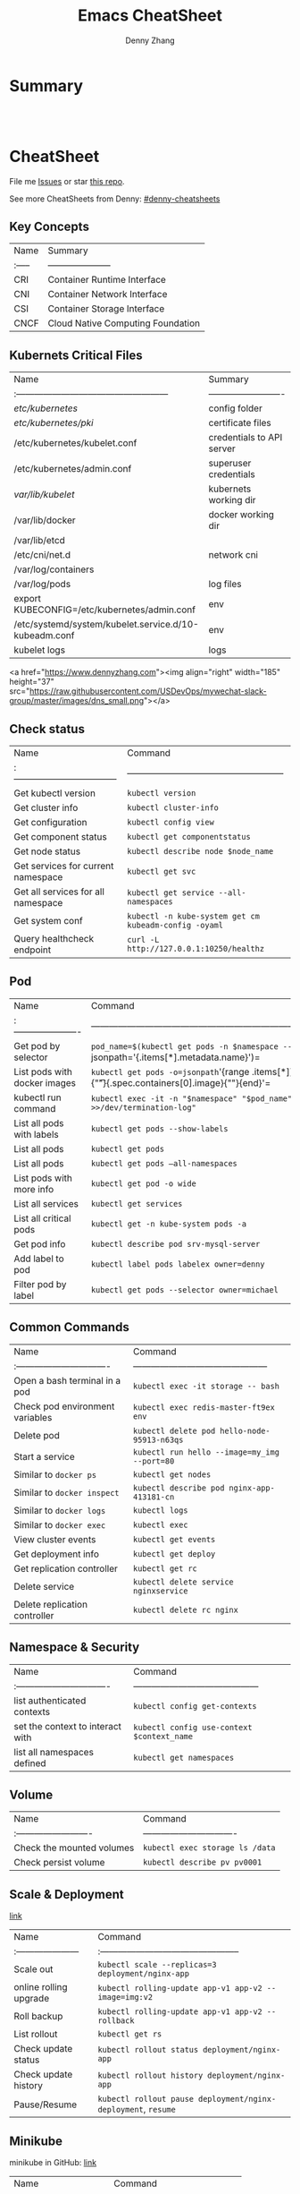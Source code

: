 * org-mode configuration                                           :noexport:
#+STARTUP: overview customtime noalign logdone hidestars
#+TITLE:  Emacs CheatSheet
#+DESCRIPTION: 
#+KEYWORDS: 
#+AUTHOR: Denny Zhang
#+EMAIL:  denny@dennyzhang.com
#+TAGS: noexport(n)
#+PRIORITIES: A D C
#+OPTIONS:   H:3 num:t toc:nil \n:nil @:t ::t |:t ^:t -:t f:t *:t <:t
#+OPTIONS:   TeX:t LaTeX:nil skip:nil d:nil todo:t pri:nil tags:not-in-toc
#+EXPORT_EXCLUDE_TAGS: exclude noexport
#+SEQ_TODO: TODO HALF ASSIGN | DONE BYPASS DELEGATE CANCELED DEFERRED
#+LINK_UP:   
#+LINK_HOME: 
* Summary
#+BEGIN_HTML
<a href="https://www.linkedin.com/in/dennyzhang001"><img src="https://www.dennyzhang.com/wp-content/uploads/sns/linkedin.png" alt="linkedin" /></a>
<a href="https://github.com/DennyZhang"><img src="https://www.dennyzhang.com/wp-content/uploads/sns/github.png" alt="github" /></a>
<a href="https://www.dennyzhang.com/slack" target="_blank" rel="nofollow"><img src="http://slack.dennyzhang.com/badge.svg" alt="slack"/></a>
<a href="https://github.com/DennyZhang"><img align="right" width="200" height="183" src="https://www.dennyzhang.com/wp-content/uploads/denny/watermark/github.png" /></a>

<br/><br/>

<a href="http://makeapullrequest.com" target="_blank" rel="nofollow"><img src="https://img.shields.io/badge/PRs-welcome-brightgreen.svg" alt="PRs Welcome"/></a>
#+END_HTML
* CheatSheet
File me [[https://github.com/DennyZhang/cheatsheet-kubernetes-A4/issues][Issues]] or star [[https://github.com/DennyZhang/cheatsheet-kubernetes-A4][this repo]].

See more CheatSheets from Denny: [[https://github.com/topics/denny-cheatsheets][#denny-cheatsheets]]
** Key Concepts

| Name   | Summary                           |
| :----- | ---------------------             |
| CRI    | Container Runtime Interface       |
| CNI    | Container Network Interface       |
| CSI    | Container Storage Interface       |
| CNCF   | Cloud Native Computing Foundation |

** Kubernets Critical Files

| Name                                                  | Summary                   |
| :---------------------------------------------------  | ------------------------- |
| /etc/kubernetes/                                      | config folder             |
| /etc/kubernetes/pki/                                  | certificate files         |
| /etc/kubernetes/kubelet.conf                          | credentials to API server |
| /etc/kubernetes/admin.conf                            | superuser credentials     |
| /var/lib/kubelet/                                     | kubernets working dir     |
| /var/lib/docker                                       | docker working dir        |
| /var/lib/etcd                                         |                           |
| /etc/cni/net.d                                        | network cni               |
| /var/log/containers                                   |                           |
| /var/log/pods                                         | log files                 |
| export KUBECONFIG=/etc/kubernetes/admin.conf          | env                       |
| /etc/systemd/system/kubelet.service.d/10-kubeadm.conf | env                       |
| kubelet logs                                          | logs                      |

<a href="https://www.dennyzhang.com"><img align="right" width="185" height="37" src="https://raw.githubusercontent.com/USDevOps/mywechat-slack-group/master/images/dns_small.png"></a>

** Check status

| Name                                 | Command                                               |
| :----------------------------------- | ----------------------------------------------------- |
| Get kubectl version                  | =kubectl version=                                     |
| Get cluster info                     | =kubectl cluster-info=                                |
| Get configuration                    | =kubectl config view=                                 |
| Get component status                 | =kubectl get componentstatus=                         |
| Get node status                      | =kubectl describe node $node_name=                    |
| Get services for current namespace   | =kubectl get svc=                                     |
| Get all services for all namespace   | =kubectl get service --all-namespaces=                |
| Get system conf                      | =kubectl -n kube-system get cm kubeadm-config -oyaml= |
| Query healthcheck endpoint           | =curl -L http://127.0.0.1:10250/healthz=              |

** Pod

| Name                         | Command                                                                                                                                   |
| :----------------------      | ----------------------------------------------------------------------------------------------------------------------------------------- |
| Get pod by selector          | =pod_name=$(kubectl get pods -n $namespace --selector="app=syslog" -o jsonpath='{.items[*].metadata.name}')=                              |
| List pods with docker images | =kubectl get pods -o=jsonpath='{range .items[*]}{.metadata.name}:{.spec.containers[0].name}{"\t"}{.spec.containers[0].image}{"\n"}{end}'= |
| kubectl run command          | =kubectl exec -it -n "$namespace" "$pod_name"  -- sh -c "echo $test_msg  >>/dev/termination-log"=                                         |
| List all pods with labels    | =kubectl get pods --show-labels=                                                                                                          |
| List all pods                | =kubectl get pods=                                                                                                                        |
| List all pods                | =kubectl get pods –all-namespaces=                                                                                                        |
| List pods with more info     | =kubectl get pod -o wide=                                                                                                                 |
| List all services            | =kubectl get services=                                                                                                                    |
| List all critical pods       | =kubectl get -n kube-system pods -a=                                                                                                      |
| Get pod info                 | =kubectl describe pod srv-mysql-server=                                                                                                   |
| Add label to pod             | =kubectl label pods labelex owner=denny=                                                                                                  |
| Filter pod by label          | =kubectl get pods --selector owner=michael=                                                                                               |

** Common Commands

| Name                             | Command                                       |
| :------------------------------- | --------------------------------------------- |
| Open a bash terminal in a pod    | =kubectl exec -it storage -- bash=            |
| Check pod environment variables  | =kubectl exec redis-master-ft9ex env=         |
| Delete pod                       | =kubectl delete pod hello-node-95913-n63qs=   |
| Start a service                  | =kubectl run hello --image=my_img --port=80=  |
| Similar to =docker ps=           | =kubectl get nodes=                           |
| Similar to =docker inspect=      | =kubectl describe pod nginx-app-413181-cn=    |
| Similar to =docker logs=         | =kubectl logs=                                |
| Similar to =docker exec=         | =kubectl exec=                                |
| View cluster events              | =kubectl get events=                          |
| Get deployment info              | =kubectl get deploy=                          |
| Get replication controller       | =kubectl get rc=                              |
| Delete service                   | =kubectl delete service nginxservice=         |
| Delete replication controller    | =kubectl delete rc nginx=                     |

** Namespace & Security

| Name                             | Command                                    |
| :------------------------------- | ------------------------------------------ |
| list authenticated contexts      | =kubectl config get-contexts=              |
| set the context to interact with | =kubectl config use-context $context_name= |
| list all namespaces defined      | =kubectl get namespaces=                   |

** Volume

| Name                       | Command                         |
| :------------------------- | ------------------------------- |
| Check the mounted volumes  | =kubectl exec storage ls /data= |
| Check persist volume       | =kubectl describe pv pv0001=    |

** Scale & Deployment

[[https://kubernetes.io/docs/concepts/workloads/controllers/deployment/#pausing-and-resuming-a-deployment][link]]

| Name                   | Command                                                       |
| :--------------------- | :-----------------------------------------------              |
| Scale out              | =kubectl scale --replicas=3 deployment/nginx-app=             |
| online rolling upgrade | =kubectl rolling-update app-v1 app-v2 --image=img:v2=         |
| Roll backup            | =kubectl rolling-update app-v1 app-v2 --rollback=             |
| List rollout           | =kubectl get rs=                                              |
| Check update status    | =kubectl rollout status deployment/nginx-app=                 |
| Check update history   | =kubectl rollout history deployment/nginx-app=                |
| Pause/Resume           | =kubectl rollout pause deployment/nginx-deployment=, =resume= |

** Minikube

minikube in GitHub: [[https://github.com/kubernetes/minikube][link]]

| Name                   | Command                        |
| :--------------------- | ------------------------------ |
| Start minikube env     | =minikube start=               |
| minikube docker-env    | =eval $(minikube docker-env)=  |
| Get dashboard          | =minikube dashboard=           |
| ssh to minikube vm     | =minikube ssh=                 |
| Get ip                 | =minikube ip=                  |
| Get cluster info       | =kubectl cluster-info=         |
| List addons            | =minikube addons list=         |
| Get service info       | =minikube service $srv_name=   |


TODO: rolling-update command is imperative, better use Deployments rollout. It's declarative.

#+BEGIN_EXAMPLE
$ kubectl --help
kubectl controls the Kubernetes cluster manager.

Find more information at https://github.com/GoogleCloudPlatform/kubernetes.

Usage:
  kubectl [flags]
  kubectl [command]

Available Commands:
  get            Display one or many resources
  describe       Show details of a specific resource
  create         Create a resource by filename or stdin
  update         Update a resource by filename or stdin.
  delete         Delete a resource by filename, stdin, resource and ID, or by resources and label selector.
  namespace      SUPERCEDED: Set and view the current Kubernetes namespace
  logs           Print the logs for a container in a pod.
  rolling-update Perform a rolling update of the given ReplicationController.
  scale          Set a new size for a Replication Controller.
  exec           Execute a command in a container.
  port-forward   Forward one or more local ports to a pod.
  proxy          Run a proxy to the Kubernetes API server
  run            Run a particular image on the cluster.
  stop           Gracefully shut down a resource by id or filename.
  expose         Take a replicated application and expose it as Kubernetes Service
  label          Update the labels on a resource
  config         config modifies kubeconfig files
  cluster-info   Display cluster info
  api-versions   Print available API versions.
  version        Print the client and server version information.
  help           Help about any command

...
...
...
#+END_EXAMPLE
* Org-mode
#+BEGIN_HTML
<a href="https://www.dennyzhang.com"><img align="right" width="201" height="268" src="https://raw.githubusercontent.com/USDevOps/mywechat-slack-group/master/images/denny_201706.png"></a>

<a href="https://www.dennyzhang.com"><img align="right" src="https://raw.githubusercontent.com/USDevOps/mywechat-slack-group/master/images/dns_small.png"></a>
#+END_HTML
** org-mode export
| Name                        | Comment                                   |
|-----------------------------+-------------------------------------------|
| Export org-mode to markdown | =org-md-export-to-markdown= =C-c C-e m m= |
** Different Annotations
- Add comment
#+BEGIN_QUOTE
 #+BEGIN_COMMENT

 /Foo/

 #+BEGIN_SRC c++
 int main() { }
 #+END_SRC

 #+END_COMMENT
#+END_QUOTE
- Add Quote
#+BEGIN_QUOTE
 #+BEGIN_QUOTE

 /Example:/

 This is blockquote text.

 #+END_QUOTE
#+END_QUOTE

- Center Text
#+BEGIN_QUOTE
 not center
 #+BEGIN_CENTER
 center
 #+END_CENTER
 not center, again

#+END_QUOTE

** Emphasis
| *bold* *bold*                                                        | [[http://www.google.com]] *bold*                                                        | [[http://www.xkcd.com][helpful text link]] *bold*                                                        | [[http://farm7.static.flickr.com/6078/6084185195_552aa270b2.jpg]] *bold*                                                        | [[http://www.xkcd.com][http://imgs.xkcd.com/comics/t_cells.png]] *bold*                                                        |
| *bold* /italic/                                                      | [[http://www.google.com]] /italic/                                                      | [[http://www.xkcd.com][helpful text link]] /italic/                                                      | [[http://farm7.static.flickr.com/6078/6084185195_552aa270b2.jpg]] /italic/                                                      | [[http://www.xkcd.com][http://imgs.xkcd.com/comics/t_cells.png]] /italic/                                                      |
| *bold* =code=                                                        | [[http://www.google.com]] =code=                                                        | [[http://www.xkcd.com][helpful text link]] =code=                                                        | [[http://farm7.static.flickr.com/6078/6084185195_552aa270b2.jpg]] =code=                                                        | [[http://www.xkcd.com][http://imgs.xkcd.com/comics/t_cells.png]] =code=                                                        |
| *bold* ~verbatim~                                                    | [[http://www.google.com]] ~verbatim~                                                    | [[http://www.xkcd.com][helpful text link]] ~verbatim~                                                    | [[http://farm7.static.flickr.com/6078/6084185195_552aa270b2.jpg]] ~verbatim~                                                    | [[http://www.xkcd.com][http://imgs.xkcd.com/comics/t_cells.png]] ~verbatim~                                                    |
| *bold* _underline_                                                   | [[http://www.google.com]] _underline_                                                   | [[http://www.xkcd.com][helpful text link]] _underline_                                                   | [[http://farm7.static.flickr.com/6078/6084185195_552aa270b2.jpg]] _underline_                                                   | [[http://www.xkcd.com][http://imgs.xkcd.com/comics/t_cells.png]] _underline_                                                   |
| *bold* +strikethrough+                                               | [[http://www.google.com]] +strikethrough+                                               | [[http://www.xkcd.com][helpful text link]] +strikethrough+                                               | [[http://farm7.static.flickr.com/6078/6084185195_552aa270b2.jpg]] +strikethrough+                                               | [[http://www.xkcd.com][http://imgs.xkcd.com/comics/t_cells.png]] +strikethrough+                                               |
| *bold* [[http://www.bing.com]]                                           | [[http://www.google.com]] [[http://www.bing.com]]                                           | [[http://www.xkcd.com][helpful text link]] [[http://www.bing.com]]                                           | [[http://farm7.static.flickr.com/6078/6084185195_552aa270b2.jpg]] [[http://www.bing.com]]                                           | [[http://www.xkcd.com][http://imgs.xkcd.com/comics/t_cells.png]] [[http://www.bing.com]]                                           |
| *bold* [[http://www.google.com]]                                         | [[http://www.google.com]] [[http://www.google.com]]                                         | [[http://www.xkcd.com][helpful text link]] [[http://www.google.com]]                                         | [[http://farm7.static.flickr.com/6078/6084185195_552aa270b2.jpg]] [[http://www.google.com]]                                         | [[http://www.xkcd.com][http://imgs.xkcd.com/comics/t_cells.png]] [[http://www.google.com]]                                         |
| *bold* [[http://www.xkcd.com][helpful text link]]                                             | [[http://www.google.com]] [[http://www.xkcd.com][helpful text link]]                                             | [[http://www.xkcd.com][helpful text link]] [[http://www.xkcd.com][helpful text link]]                                             | [[http://farm7.static.flickr.com/6078/6084185195_552aa270b2.jpg]] [[http://www.xkcd.com][helpful text link]]                                             | [[http://www.xkcd.com][http://imgs.xkcd.com/comics/t_cells.png]] [[http://www.xkcd.com][helpful text link]]                                             |
| *bold* [[http://farm7.static.flickr.com/6078/6084185195_552aa270b2.jpg]] | [[http://www.google.com]] [[http://farm7.static.flickr.com/6078/6084185195_552aa270b2.jpg]] | [[http://www.xkcd.com][helpful text link]] [[http://farm7.static.flickr.com/6078/6084185195_552aa270b2.jpg]] | [[http://farm7.static.flickr.com/6078/6084185195_552aa270b2.jpg]] [[http://farm7.static.flickr.com/6078/6084185195_552aa270b2.jpg]] | [[http://www.xkcd.com][http://imgs.xkcd.com/comics/t_cells.png]] [[http://farm7.static.flickr.com/6078/6084185195_552aa270b2.jpg]] |
| *bold* [[http://www.xkcd.com][http://imgs.xkcd.com/comics/t_cells.png]]                       | [[http://www.google.com]] [[http://www.xkcd.com][http://imgs.xkcd.com/comics/t_cells.png]]                       | [[http://www.xkcd.com][helpful text link]] [[http://www.xkcd.com][http://imgs.xkcd.com/comics/t_cells.png]]                       | [[http://farm7.static.flickr.com/6078/6084185195_552aa270b2.jpg]] [[http://www.xkcd.com][http://imgs.xkcd.com/comics/t_cells.png]]                       | [[http://www.xkcd.com][http://imgs.xkcd.com/comics/t_cells.png]] [[http://www.xkcd.com][http://imgs.xkcd.com/comics/t_cells.png]]                       |
| *bold* <http://www.google.com>                                       | [[http://www.google.com]] <http://www.google.com>                                       | [[http://www.xkcd.com][helpful text link]] <http://www.google.com>                                       | [[http://farm7.static.flickr.com/6078/6084185195_552aa270b2.jpg]] <http://www.google.com>                                       | [[http://www.xkcd.com][http://imgs.xkcd.com/comics/t_cells.png]] <http://www.google.com>                                       |
* More Resources
License: Code is licensed under [[https://www.dennyzhang.com/wp-content/mit_license.txt][MIT License]].

- Useful links
#+BEGIN_EXAMPLE
- https://kubernetes.io/docs/reference/kubectl/cheatsheet/
- https://github.com/kubecamp/kubernetes_in_2_days
- https://marc.xn--wckerlin-0za.ch/computer/kubernetes-on-ubuntu-16-04
- https://codefresh.io/kubernetes-guides/kubernetes-cheat-sheet/
#+END_EXAMPLE

#+BEGIN_HTML
<a href="https://www.dennyzhang.com"><img align="right" width="201" height="268" src="https://raw.githubusercontent.com/USDevOps/mywechat-slack-group/master/images/denny_201706.png"></a>

<a href="https://www.dennyzhang.com"><img align="right" src="https://raw.githubusercontent.com/USDevOps/mywechat-slack-group/master/images/dns_small.png"></a>
#+END_HTML
* #  --8<-------------------------- separator ------------------------>8-- :noexport:
* [#A] Kubernets                                         :noexport:IMPORTANT:
https://github.com/DennyZhang/cheatsheet-kubernetes-A4

k8s provides declarative primitives for the “desired state”
- Self-healing
- Horizontal scaling
- Automatic binpacking
- Service discovery and load balancing
** Names of certificates files
https://github.com/kubernetes/kubeadm/blob/master/docs/design/design_v1.9.md
Names of certificates files:
ca.crt, ca.key (CA certificate)
apiserver.crt, apiserver.key (API server certificate)
apiserver-kubelet-client.crt, apiserver-kubelet-client.key (client certificate for the apiservers to connect to the kubelets securely)
sa.pub, sa.key (a private key for signing ServiceAccount )
front-proxy-ca.crt, front-proxy-ca.key (CA for the front proxy)
front-proxy-client.crt, front-proxy-client.key (client cert for the front proxy client)
** DONE [#A] k8s yaml file
  CLOSED: [2017-12-01 Fri 22:45]
http://containertutorials.com/get_started_kubernetes/k8s_example.html
https://www.mirantis.com/blog/introduction-to-yaml-creating-a-kubernetes-deployment/
https://kubernetes.io/docs/concepts/storage/volumes/#emptydir
** TODO update k8s cheatsheet github: https://github.com/alex1x/kubernetes-cheatsheet
** [#A] web page: 2.1 设计理念 · Kubernetes指南
https://kubernetes.feisky.xyz/architecture/concepts.html
*** webcontent                                                     :noexport:
#+begin_example
Location: https://kubernetes.feisky.xyz/architecture/concepts.html
[                    ]

  * Kubernetes指南
  *
  * 前言
  * 1. Kubernetes简介
      + 1.1 基本概念
      + 1.2 Kubernetes 101
      + 1.3 Kubernetes 201
      + 1.4 Kubernetes集群
  * 核心原理
  * 2. 核心原理
      + 2.1 设计理念
      + 2.2 主要概念
          o Pod
          o Namespace
          o Node
          o Service
          o Volume
          o Persistent Volume
          o Deployment
          o Secret
          o StatefulSet
          o DaemonSet
          o ServiceAccount
          o ReplicationController和ReplicaSet
          o Job
          o CronJob
          o SecurityContext和PSP
          o Resource Quota
          o Horizontal Pod Autoscaling
          o Network Policy
          o Ingress
          o ThirdPartyResources
          o ConfigMap
  * 3. 核心组件
      + 3.1 etcd
      + 3.2 API Server
          o 工作原理
      + 3.3 Scheduler
          o 工作原理
      + 3.4 Controller Manager
          o 工作原理
      + 3.5 kubelet
          o 工作原理
          o Container Runtime
      + 3.6 kube-proxy
          o 工作原理
      + 3.7 Kube DNS
          o 工作原理
      + 3.8 Federation
      + 3.9 kubeadm
      + 3.10 hyperkube
      + 3.11 kubectl
  * 4. 部署配置
      + 4.1 单机部署
      + 4.2 集群部署
          o kubeadm
          o kargo
          o Frakti+Hyper
          o CentOS手动部署
      + 4.3 kubectl客户端
      + 4.4 附加组件
          o Dashboard
          o Heapster
          o EFK
      + 4.5 推荐配置
  * 插件指南
  * 5. 插件扩展
      + 5.1 访问控制
          o RBAC授权
          o 准入控制
      + 5.2 网络
          o 网络模型和插件
          o CNI
              # CNI介绍
              # Flannel
              # Weave
              # Contiv
              # Calico
              # SR-IOV
              # Romana
              # OpenContrail
              # CNI Plugin Chains
      + 5.3 Volume插件
          o glusterfs
      + 5.4 Container Runtime Interface
      + 5.5 Network Policy
      + 5.6 Ingress Controller
          o Traefik
              # Traefik Ingress
              # 负载测试
              # 网络测试
              # 边缘节点配置
          o minikube Ingress
      + 5.7 Cloud Provider
      + 5.8 Scheduler扩展
  * 实践案例
  * 6. 应用管理
      + 6.1 滚动升级
      + 6.2 Helm
          o Helm参考
      + 6.3 Draft
      + 6.4 Operator
      + 6.5 Deis workflow
      + 6.6 Kompose
  * 7. 实践案例
      + 监控
      + 日志
      + 高可用
      + 调试
      + 端口映射
      + 端口转发
      + GPU
      + 容器安全
  * 开发与社区贡献
  * 8. 开发指南
      + 8.1 开发环境搭建
      + 8.2 单元测试和集成测试
      + 8.3 社区贡献
  * 附录
  * 9. 附录
      + 9.1 awesome-docker
      + 9.2 awesome-kubernetes
      + 9.3 Kubernetes ecosystem
      + 9.4 FAQ
      + 9.5 参考文档
  *
  * 本書使用 GitBook 釋出

2.1 设计理念

TreeviewCopyright © Pengfei Ni all right reserved, powered by aleen42

  * Kubernetes的设计理念
      +
          o Kubernetes设计理念与分布式系统
          o API设计原则
          o 控制机制设计原则
      + Kubernetes的核心技术概念和API对象
          o Pod
          o 复制控制器（Replication Controller，RC）
          o 副本集（Replica Set，RS）
          o 部署(Deployment)
          o 服务（Service）
          o 任务（Job）
          o 后台支撑服务集（DaemonSet）
          o 有状态服务集（PetSet）
          o 集群联邦（Federation）
          o 存储卷（Volume）
          o 持久存储卷（Persistent Volume，PV）和持久存储卷声明（Persistent Volume Claim，PVC）
          o 节点（Node）
          o 密钥对象（Secret）
          o 用户帐户（User Account）和服务帐户（Service Account）
          o 名字空间（Namespace）
          o RBAC访问授权
      + 总结

Kubernetes的设计理念

Kubernetes设计理念与分布式系统

分析和理解Kubernetes的设计理念可以使我们更深入地了解Kubernetes系统，更好地利用它管理分布式部署的云
原生应用，另一方面也可以让我们借鉴其在分布式系统设计方面的经验。

API设计原则

对于云计算系统，系统API实际上处于系统设计的统领地位，正如本文前面所说，K8s集群系统每支持一项新功能
，引入一项新技术，一定会新引入对应的API对象，支持对该功能的管理操作，理解掌握的API，就好比抓住了K8s
系统的牛鼻子。K8s系统API的设计有以下几条原则：

 1. 所有API应该是声明式的。正如前文所说，声明式的操作，相对于命令式操作，对于重复操作的效果是稳定的
    ，这对于容易出现数据丢失或重复的分布式环境来说是很重要的。另外，声明式操作更容易被用户使用，可
    以使系统向用户隐藏实现的细节，隐藏实现的细节的同时，也就保留了系统未来持续优化的可能性。此外，
    声明式的API，同时隐含了所有的API对象都是名词性质的，例如Service、Volume这些API都是名词，这些名
    词描述了用户所期望得到的一个目标分布式对象。
 2. API对象是彼此互补而且可组合的。这里面实际是鼓励API对象尽量实现面向对象设计时的要求，即“高内聚，
    松耦合”，对业务相关的概念有一个合适的分解，提高分解出来的对象的可重用性。事实上，K8s这种分布式
    系统管理平台，也是一种业务系统，只不过它的业务就是调度和管理容器服务。
 3. 高层API以操作意图为基础设计。如何能够设计好API，跟如何能用面向对象的方法设计好应用系统有相通的
    地方，高层设计一定是从业务出发，而不是过早的从技术实现出发。因此，针对K8s的高层API设计，一定是
    以K8s的业务为基础出发，也就是以系统调度管理容器的操作意图为基础设计。
 4. 低层API根据高层API的控制需要设计。设计实现低层API的目的，是为了被高层API使用，考虑减少冗余、提
    高重用性的目的，低层API的设计也要以需求为基础，要尽量抵抗受技术实现影响的诱惑。
 5. 尽量避免简单封装，不要有在外部API无法显式知道的内部隐藏的机制。简单的封装，实际没有提供新的功能
    ，反而增加了对所封装API的依赖性。内部隐藏的机制也是非常不利于系统维护的设计方式，例如PetSet和
    ReplicaSet，本来就是两种Pod集合，那么K8s就用不同API对象来定义它们，而不会说只用同一个ReplicaSet
    ，内部通过特殊的算法再来区分这个ReplicaSet是有状态的还是无状态。
 6. API操作复杂度与对象数量成正比。这一条主要是从系统性能角度考虑，要保证整个系统随着系统规模的扩大
    ，性能不会迅速变慢到无法使用，那么最低的限定就是API的操作复杂度不能超过O(N)，N是对象的数量，否
    则系统就不具备水平伸缩性了。
 7. API对象状态不能依赖于网络连接状态。由于众所周知，在分布式环境下，网络连接断开是经常发生的事情，
    因此要保证API对象状态能应对网络的不稳定，API对象的状态就不能依赖于网络连接状态。
 8. 尽量避免让操作机制依赖于全局状态，因为在分布式系统中要保证全局状态的同步是非常困难的。

控制机制设计原则

  * 控制逻辑应该只依赖于当前状态。这是为了保证分布式系统的稳定可靠，对于经常出现局部错误的分布式系
    统，如果控制逻辑只依赖当前状态，那么就非常容易将一个暂时出现故障的系统恢复到正常状态，因为你只
    要将该系统重置到某个稳定状态，就可以自信的知道系统的所有控制逻辑会开始按照正常方式运行。
  * 假设任何错误的可能，并做容错处理。在一个分布式系统中出现局部和临时错误是大概率事件。错误可能来
    自于物理系统故障，外部系统故障也可能来自于系统自身的代码错误，依靠自己实现的代码不会出错来保证
    系统稳定其实也是难以实现的，因此要设计对任何可能错误的容错处理。
  * 尽量避免复杂状态机，控制逻辑不要依赖无法监控的内部状态。因为分布式系统各个子系统都是不能严格通
    过程序内部保持同步的，所以如果两个子系统的控制逻辑如果互相有影响，那么子系统就一定要能互相访问
    到影响控制逻辑的状态，否则，就等同于系统里存在不确定的控制逻辑。
  * 假设任何操作都可能被任何操作对象拒绝，甚至被错误解析。由于分布式系统的复杂性以及各子系统的相对
    独立性，不同子系统经常来自不同的开发团队，所以不能奢望任何操作被另一个子系统以正确的方式处理，
    要保证出现错误的时候，操作级别的错误不会影响到系统稳定性。
  * 每个模块都可以在出错后自动恢复。由于分布式系统中无法保证系统各个模块是始终连接的，因此每个模块
    要有自我修复的能力，保证不会因为连接不到其他模块而自我崩溃。
  * 每个模块都可以在必要时优雅地降级服务。所谓优雅地降级服务，是对系统鲁棒性的要求，即要求在设计实
    现模块时划分清楚基本功能和高级功能，保证基本功能不会依赖高级功能，这样同时就保证了不会因为高级
    功能出现故障而导致整个模块崩溃。根据这种理念实现的系统，也更容易快速地增加新的高级功能，以为不
    必担心引入高级功能影响原有的基本功能。

Kubernetes的核心技术概念和API对象

API对象是K8s集群中的管理操作单元。K8s集群系统每支持一项新功能，引入一项新技术，一定会新引入对应的
API对象，支持对该功能的管理操作。例如副本集Replica Set对应的API对象是RS。

每个API对象都有3大类属性：元数据metadata、规范spec和状态status。元数据是用来标识API对象的，每个对象
都至少有3个元数据：namespace，name和uid；除此以外还有各种各样的标签labels用来标识和匹配不同的对象，
例如用户可以用标签env来标识区分不同的服务部署环境，分别用env=dev、env=testing、env=production来标识
开发、测试、生产的不同服务。规范描述了用户期望K8s集群中的分布式系统达到的理想状态（Desired State）
，例如用户可以通过复制控制器Replication Controller设置期望的Pod副本数为3；status描述了系统实际当前
达到的状态（Status），例如系统当前实际的Pod副本数为2；那么复制控制器当前的程序逻辑就是自动启动新的
Pod，争取达到副本数为3。

K8s中所有的配置都是通过API对象的spec去设置的，也就是用户通过配置系统的理想状态来改变系统，这是k8s重
要设计理念之一，即所有的操作都是声明式（Declarative）的而不是命令式（Imperative）的。声明式操作在分
布式系统中的好处是稳定，不怕丢操作或运行多次，例如设置副本数为3的操作运行多次也还是一个结果，而给副
本数加1的操作就不是声明式的，运行多次结果就错了。

Pod

K8s有很多技术概念，同时对应很多API对象，最重要的也是最基础的是微服务Pod。Pod是在K8s集群中运行部署应
用或服务的最小单元，它是可以支持多容器的。Pod的设计理念是支持多个容器在一个Pod中共享网络地址和文件
系统，可以通过进程间通信和文件共享这种简单高效的方式组合完成服务。Pod对多容器的支持是K8s最基础的设
计理念。比如你运行一个操作系统发行版的软件仓库，一个Nginx容器用来发布软件，另一个容器专门用来从源仓
库做同步，这两个容器的镜像不太可能是一个团队开发的，但是他们一块儿工作才能提供一个微服务；这种情况
下，不同的团队各自开发构建自己的容器镜像，在部署的时候组合成一个微服务对外提供服务。

Pod是K8s集群中所有业务类型的基础，可以看作运行在K8s集群中的小机器人，不同类型的业务就需要不同类型的
小机器人去执行。目前K8s中的业务主要可以分为长期伺服型（long-running）、批处理型（batch）、节点后台
支撑型（node-daemon）和有状态应用型（stateful application）；分别对应的小机器人控制器为Deployment、
Job、DaemonSet和PetSet，本文后面会一一介绍。

复制控制器（Replication Controller，RC）

RC是K8s集群中最早的保证Pod高可用的API对象。通过监控运行中的Pod来保证集群中运行指定数目的Pod副本。指
定的数目可以是多个也可以是1个；少于指定数目，RC就会启动运行新的Pod副本；多于指定数目，RC就会杀死多
余的Pod副本。即使在指定数目为1的情况下，通过RC运行Pod也比直接运行Pod更明智，因为RC也可以发挥它高可
用的能力，保证永远有1个Pod在运行。RC是K8s较早期的技术概念，只适用于长期伺服型的业务类型，比如控制小
机器人提供高可用的Web服务。

副本集（Replica Set，RS）

RS是新一代RC，提供同样的高可用能力，区别主要在于RS后来居上，能支持更多种类的匹配模式。副本集对象一
般不单独使用，而是作为Deployment的理想状态参数使用。

部署(Deployment)

部署表示用户对K8s集群的一次更新操作。部署是一个比RS应用模式更广的API对象，可以是创建一个新的服务，
更新一个新的服务，也可以是滚动升级一个服务。滚动升级一个服务，实际是创建一个新的RS，然后逐渐将新RS
中副本数增加到理想状态，将旧RS中的副本数减小到0的复合操作；这样一个复合操作用一个RS是不太好描述的，
所以用一个更通用的Deployment来描述。以K8s的发展方向，未来对所有长期伺服型的的业务的管理，都会通过
Deployment来管理。

服务（Service）

RC、RS和Deployment只是保证了支撑服务的微服务Pod的数量，但是没有解决如何访问这些服务的问题。一个Pod
只是一个运行服务的实例，随时可能在一个节点上停止，在另一个节点以一个新的IP启动一个新的Pod，因此不能
以确定的IP和端口号提供服务。要稳定地提供服务需要服务发现和负载均衡能力。服务发现完成的工作，是针对
客户端访问的服务，找到对应的的后端服务实例。在K8s集群中，客户端需要访问的服务就是Service对象。每个
Service会对应一个集群内部有效的虚拟IP，集群内部通过虚拟IP访问一个服务。在K8s集群中微服务的负载均衡
是由Kube-proxy实现的。Kube-proxy是K8s集群内部的负载均衡器。它是一个分布式代理服务器，在K8s的每个节
点上都有一个；这一设计体现了它的伸缩性优势，需要访问服务的节点越多，提供负载均衡能力的Kube-proxy就
越多，高可用节点也随之增多。与之相比，我们平时在服务器端做个反向代理做负载均衡，还要进一步解决反向
代理的负载均衡和高可用问题。

任务（Job）

Job是K8s用来控制批处理型任务的API对象。批处理业务与长期伺服业务的主要区别是批处理业务的运行有头有尾
，而长期伺服业务在用户不停止的情况下永远运行。Job管理的Pod根据用户的设置把任务成功完成就自动退出了
。成功完成的标志根据不同的spec.completions策略而不同：单Pod型任务有一个Pod成功就标志完成；定数成功
型任务保证有N个任务全部成功；工作队列型任务根据应用确认的全局成功而标志成功。

后台支撑服务集（DaemonSet）

长期伺服型和批处理型服务的核心在业务应用，可能有些节点运行多个同类业务的Pod，有些节点上又没有这类
Pod运行；而后台支撑型服务的核心关注点在K8s集群中的节点（物理机或虚拟机），要保证每个节点上都有一个
此类Pod运行。节点可能是所有集群节点也可能是通过nodeSelector选定的一些特定节点。典型的后台支撑型服务
包括，存储，日志和监控等在每个节点上支持K8s集群运行的服务。

有状态服务集（PetSet）

K8s在1.3版本里发布了Alpha版的PetSet功能。在云原生应用的体系里，有下面两组近义词；第一组是无状态（
stateless）、牲畜（cattle）、无名（nameless）、可丢弃（disposable）；第二组是有状态（stateful）、宠
物（pet）、有名（having name）、不可丢弃（non-disposable）。RC和RS主要是控制提供无状态服务的，其所
控制的Pod的名字是随机设置的，一个Pod出故障了就被丢弃掉，在另一个地方重启一个新的Pod，名字变了、名字
和启动在哪儿都不重要，重要的只是Pod总数；而PetSet是用来控制有状态服务，PetSet中的每个Pod的名字都是
事先确定的，不能更改。PetSet中Pod的名字的作用，并不是《千与千寻》的人性原因，而是关联与该Pod对应的
状态。

对于RC和RS中的Pod，一般不挂载存储或者挂载共享存储，保存的是所有Pod共享的状态，Pod像牲畜一样没有分别
（这似乎也确实意味着失去了人性特征）；对于PetSet中的Pod，每个Pod挂载自己独立的存储，如果一个Pod出现
故障，从其他节点启动一个同样名字的Pod，要挂载上原来Pod的存储继续以它的状态提供服务。

适合于PetSet的业务包括数据库服务MySQL和PostgreSQL，集群化管理服务Zookeeper、etcd等有状态服务。
PetSet的另一种典型应用场景是作为一种比普通容器更稳定可靠的模拟虚拟机的机制。传统的虚拟机正是一种有
状态的宠物，运维人员需要不断地维护它，容器刚开始流行时，我们用容器来模拟虚拟机使用，所有状态都保存
在容器里，而这已被证明是非常不安全、不可靠的。使用PetSet，Pod仍然可以通过漂移到不同节点提供高可用，
而存储也可以通过外挂的存储来提供高可靠性，PetSet做的只是将确定的Pod与确定的存储关联起来保证状态的连
续性。PetSet还只在Alpha阶段，后面的设计如何演变，我们还要继续观察。

集群联邦（Federation）

K8s在1.3版本里发布了beta版的Federation功能。在云计算环境中，服务的作用距离范围从近到远一般可以有：
同主机（Host，Node）、跨主机同可用区（Available Zone）、跨可用区同地区（Region）、跨地区同服务商（
Cloud Service Provider）、跨云平台。K8s的设计定位是单一集群在同一个地域内，因为同一个地区的网络性能
才能满足K8s的调度和计算存储连接要求。而联合集群服务就是为提供跨Region跨服务商K8s集群服务而设计的。

每个K8s Federation有自己的分布式存储、API Server和Controller Manager。用户可以通过Federation的API
Server注册该Federation的成员K8s Cluster。当用户通过Federation的API Server创建、更改API对象时，
Federation API Server会在自己所有注册的子K8s Cluster都创建一份对应的API对象。在提供业务请求服务时，
K8s Federation会先在自己的各个子Cluster之间做负载均衡，而对于发送到某个具体K8s Cluster的业务请求，
会依照这个K8s Cluster独立提供服务时一样的调度模式去做K8s Cluster内部的负载均衡。而Cluster之间的负载
均衡是通过域名服务的负载均衡来实现的。

所有的设计都尽量不影响K8s Cluster现有的工作机制，这样对于每个子K8s集群来说，并不需要更外层的有一个
K8s Federation，也就是意味着所有现有的K8s代码和机制不需要因为Federation功能有任何变化。

存储卷（Volume）

K8s集群中的存储卷跟Docker的存储卷有些类似，只不过Docker的存储卷作用范围为一个容器，而K8s的存储卷的
生命周期和作用范围是一个Pod。每个Pod中声明的存储卷由Pod中的所有容器共享。K8s支持非常多的存储卷类型
，特别的，支持多种公有云平台的存储，包括AWS，Google和Azure云；支持多种分布式存储包括GlusterFS和Ceph
；也支持较容易使用的主机本地目录hostPath和NFS。K8s还支持使用Persistent Volume Claim即PVC这种逻辑存
储，使用这种存储，使得存储的使用者可以忽略后台的实际存储技术（例如AWS，Google或GlusterFS和Ceph），
而将有关存储实际技术的配置交给存储管理员通过Persistent Volume来配置。

持久存储卷（Persistent Volume，PV）和持久存储卷声明（Persistent Volume Claim，PVC）

PV和PVC使得K8s集群具备了存储的逻辑抽象能力，使得在配置Pod的逻辑里可以忽略对实际后台存储技术的配置，
而把这项配置的工作交给PV的配置者，即集群的管理者。存储的PV和PVC的这种关系，跟计算的Node和Pod的关系
是非常类似的；PV和Node是资源的提供者，根据集群的基础设施变化而变化，由K8s集群管理员配置；而PVC和Pod
是资源的使用者，根据业务服务的需求变化而变化，有K8s集群的使用者即服务的管理员来配置。

节点（Node）

K8s集群中的计算能力由Node提供，最初Node称为服务节点Minion，后来改名为Node。K8s集群中的Node也就等同
于Mesos集群中的Slave节点，是所有Pod运行所在的工作主机，可以是物理机也可以是虚拟机。不论是物理机还是
虚拟机，工作主机的统一特征是上面要运行kubelet管理节点上运行的容器。

密钥对象（Secret）

Secret是用来保存和传递密码、密钥、认证凭证这些敏感信息的对象。使用Secret的好处是可以避免把敏感信息
明文写在配置文件里。在K8s集群中配置和使用服务不可避免的要用到各种敏感信息实现登录、认证等功能，例如
访问AWS存储的用户名密码。为了避免将类似的敏感信息明文写在所有需要使用的配置文件中，可以将这些信息存
入一个Secret对象，而在配置文件中通过Secret对象引用这些敏感信息。这种方式的好处包括：意图明确，避免
重复，减少暴漏机会。

用户帐户（User Account）和服务帐户（Service Account）

顾名思义，用户帐户为人提供账户标识，而服务账户为计算机进程和K8s集群中运行的Pod提供账户标识。用户帐
户和服务帐户的一个区别是作用范围；用户帐户对应的是人的身份，人的身份与服务的namespace无关，所以用户
账户是跨namespace的；而服务帐户对应的是一个运行中程序的身份，与特定namespace是相关的。

名字空间（Namespace）

名字空间为K8s集群提供虚拟的隔离作用，K8s集群初始有两个名字空间，分别是默认名字空间default和系统名字
空间kube-system，除此以外，管理员可以可以创建新的名字空间满足需要。

RBAC访问授权

K8s在1.3版本中发布了alpha版的基于角色的访问控制（Role-based Access Control，RBAC）的授权模式。相对
于基于属性的访问控制（Attribute-based Access Control，ABAC），RBAC主要是引入了角色（Role）和角色绑
定（RoleBinding）的抽象概念。在ABAC中，K8s集群中的访问策略只能跟用户直接关联；而在RBAC中，访问策略
可以跟某个角色关联，具体的用户在跟一个或多个角色相关联。显然，RBAC像其他新功能一样，每次引入新功能
，都会引入新的API对象，从而引入新的概念抽象，而这一新的概念抽象一定会使集群服务管理和使用更容易扩展
和重用。

总结

从K8s的系统架构、技术概念和设计理念，我们可以看到K8s系统最核心的两个设计理念：一个是容错性，一个是
易扩展性。容错性实际是保证K8s系统稳定性和安全性的基础，易扩展性是保证K8s对变更友好，可以快速迭代增
加新功能的基础。

[1] http://www.infoq.com/cn/articles/kubernetes-and-cloud-native-applications-part01

Kubernetes Handbook           Updated @ 2017-06-10 10:15:31

results matching ""

No results matching ""

#+end_example
** #  --8<-------------------------- separator ------------------------>8-- :noexport:
** TODO Setting up MySQL Replication Clusters in Kubernetes: https://blog.kublr.com/setting-up-mysql-replication-clusters-in-kubernetes-ab7cbac113a5
** TODO MySQL on Docker: Running Galera Cluster on Kubernetes
https://severalnines.com/blog/mysql-docker-running-galera-cluster-kubernetes
** TODO Try Functions as a Service - a serverless framework for Docker & Kubernetes http://docs.get-faas.com/
https://blog.alexellis.io/first-faas-python-function/
** TODO [#A] k8s clustering elasticsearch
https://blog.alexellis.io/kubernetes-kubeadm-video/
** TODO k8s scale with redis
** TODO k8s scale with mysqld
** TODO [#A] k8s: https://5pi.de/2016/11/20/15-producation-grade-kubernetes-cluster/
** TODO Try kops with k8s
** #  --8<-------------------------- separator ------------------------>8-- :noexport:
** TODO k8s free course: https://classroom.udacity.com/courses/ud615
** TODO feedbackup for k8s study project
Aaron Mulholland [1:18 AM]
So it looks pretty good. Got some good concepts in early on. Couple of suggestions for further work;

Potentially the following scenarios;
    * Setting up ingresses and TLS
              * Fully configure something like Nginx Ingress Controller or Traefik.
              * Create TLS Secrets within Kubernetes, and use them in your ingress controller.
    * Managing RBAC  (Don’t know enough about this one, but sounds like a good concept to include)
              * Creating new roles, etc

I’ll have a think and if anymore come to me, I’ll let you know.


Denny Zhang (Github . Blogger)
[1:19 AM]
:thumbsup:

Will update per your suggestions tomorrow, Aaron
** TODO k8s add DNS chanllenges
Gui [4:01 PM]
Getting familiar with the concepts like pod, service, RC, deployment, etc.


[4:02]
Try volume


[4:02]
DNS.


Denny Zhang (Github . Blogger)
[4:02 PM]
I’m trying to cover the volume via mysql scenarios


Gui [4:02 PM]
And other addons
1 reply Today at 4:03 PM View thread


Denny Zhang (Github . Blogger)
[4:02 PM]
For DNS, not sure whether I get your point


Gui [4:03 PM]
I haven't tried a lot myself.
1 reply Today at 4:03 PM View thread


[4:03]
Like every pod and service has an DNS name to talk to each other.


Denny Zhang (Github . Blogger) [4:04 PM]
Yes, that makes sense


[4:04]
For addons, do you have any recommended scenario?
** TODO k8s add challenge of addon
https://www.cncf.io

https://kubernetes.io/docs/concepts/cluster-administration/addons/
** TODO k8s networking models
** TODO k8s example: https://github.com/kubernetes/examples
** TODO Blog: Wordpress powered by k8s, docker swarm
** #  --8<-------------------------- separator ------------------------>8-- :noexport:
** TODO [#A] absord: https://github.com/kubecamp/kubernetes_in_one_day
** TODO [#A] absord: https://github.com/kubecamp/kubernetes_in_2_days
** DONE kubectl config view
   CLOSED: [2017-12-31 Sun 10:40]
** DONE [#A] kubernetes persistent volume claim pending
  CLOSED: [2017-12-31 Sun 11:32]
https://github.com/openshift/origin/issues/7170

kubectl get pvc
kubectl get pv

#+BEGIN_EXAMPLE
ubuntu@k8s1:~$ kubectl describe pvc
Name:          ironic-gerbil-jenkins
Namespace:     default
StorageClass:
Status:        Pending
Volume:
Labels:        app=ironic-gerbil-jenkins
               chart=jenkins-0.10.2
               heritage=Tiller
               release=ironic-gerbil
Annotations:   <none>
Capacity:
Access Modes:
Events:
  Type    Reason         Age                 From                         Message
  ----    ------         ----                ----                         -------
  Normal  FailedBinding  37s (x261 over 2h)  persistentvolume-controller  no persistent volumes available for this claim and no storage class is set


Name:          my-mysql-mysql
Namespace:     default
StorageClass:
Status:        Pending
Volume:
Labels:        app=my-mysql-mysql
               chart=mysql-0.3.2
               heritage=Tiller
               release=my-mysql
Annotations:   <none>
Capacity:
Access Modes:
Events:
  Type    Reason         Age              From                         Message
  ----    ------         ----             ----                         -------
  Normal  FailedBinding  7s (x5 over 1m)  persistentvolume-controller  no persistent volumes available for this claim and no storage class is set
#+END_EXAMPLE
** DONE kubernetes start a container for testing: kubectl run -i --tty ubuntu --image=ubuntu:16.04 --restart=Never -- bash -il
   CLOSED: [2017-12-31 Sun 11:26]
** DONE [#A] ReplicaSet is the next-generation Replication Controller.
  CLOSED: [2017-12-04 Mon 11:26]
The only difference between a ReplicaSet and a Replication Controller right now is the selector support.

https://kubernetes.io/docs/concepts/workloads/controllers/replicaset/

https://github.com/arun-gupta/oreilly-kubernetes-book/blob/master/ch01/wildfly-replicaset.yml
Next generation Replication Controller

Set-based selector requirement
- Expression: key, operator, value
- Operators: In, NotIn, Exists, DoesNotExist

▪Generally created with Deployment
▪Enables Horizontal Pod Autoscaling
** DONE k8s yaml API version: https://kubernetes.io/docs/reference/federation/extensions/v1beta1/definitions/
   CLOSED: [2017-12-03 Sun 12:50]
*** web page: extensions/v1beta1 Model Definitions | Kubernetes
https://kubernetes.io/docs/reference/federation/extensions/v1beta1/definitions/
**** webcontent                                                    :noexport:
#+begin_example
Location: https://kubernetes.io/docs/reference/federation/extensions/v1beta1/definitions/
  * Documentation
  * Blog
  * Partners
  * Community
  * Case Studies
  * v1.8
      + v1.8
      + v1.7
      + v1.6
      + v1.5
      + v1.4

Try Kubernetessubmit
submit
Get Started

Ready to get your hands dirty? Build a simple Kubernetes cluster that runs "Hello World" for
Node.js.

Documentation

Learn how to use Kubernetes with the use of walkthroughs, samples, and reference documentation. You
can even help contribute to the docs!

Community

If you need help, you can connect with other Kubernetes users and the Kubernetes authors, attend
community events, and watch video presentations from around the web.

Blog

Read the latest news for Kubernetes and the containers space in general, and get technical how-tos
hot off the presses.

Interested in hacking on the core Kubernetes code base?

View On Github

Explore the community

Twitter Github Slack Stack Overflow Mailing List Events Calendar

Reference Documentation

Design docs, concept definitions, and references for APIs and CLIs.

  * HOME
  * SETUP
  * CONCEPTS
  * TASKS
  * TUTORIALS
  * REFERENCE

[                    ]

Edit This Page

Top Level API Objects

  * v1beta1.Deployment

  * v1beta1.DeploymentList

  * v1beta1.DeploymentRollback

  * v1beta1.Scale

  * v1beta1.DaemonSetList

  * v1beta1.DaemonSet

  * v1beta1.Ingress

  * v1beta1.IngressList

  * v1beta1.ReplicaSet

  * v1beta1.ReplicaSetList

Definitions

v1beta1.DeploymentStatus

DeploymentStatus is the most recently observed status of the Deployment.

       Name                    Description             Required           Schema            Default
observedGeneration  The generation observed by the     false    integer (int64)
                    deployment controller.

                    Total number of non-terminated
replicas            pods targeted by this deployment   false    integer (int32)
                    (their labels match the selector).

                    Total number of non-terminated
updatedReplicas     pods targeted by this deployment   false    integer (int32)
                    that have the desired template
                    spec.

readyReplicas       Total number of ready pods         false    integer (int32)
                    targeted by this deployment.

                    Total number of available pods
availableReplicas   (ready for at least                false    integer (int32)
                    minReadySeconds) targeted by this
                    deployment.

                    Total number of unavailable pods
                    targeted by this deployment. This
                    is the total number of pods that
                    are still required for the
unavailableReplicas deployment to have 100% available  false    integer (int32)
                    capacity. They may either be pods
                    that are running but not yet
                    available or pods that still have
                    not been created.

                    Represents the latest available             v1beta1.DeploymentCondition
conditions          observations of a deployment’s     false    array
                    current state.

                    Count of hash collisions for the
                    Deployment. The Deployment
collisionCount      controller uses this field as a    false    integer (int32)
                    collision avoidance mechanism when
                    it needs to create the name for
                    the newest ReplicaSet.

v1.APIResourceList

APIResourceList is a list of APIResource, it is used to expose the name of the resources supported
in a specific group and version, and if the resource is namespaced.

    Name                                      Description                                   Required     Schema     Default
             Kind is a string value representing the REST resource this object represents.
kind         Servers may infer this from the endpoint the client submits requests to.       false    string
             Cannot be updated. In CamelCase. More info:
             https://git.k8s.io/community/contributors/devel/api-conventions.md#types-kinds

             APIVersion defines the versioned schema of this representation of an object.
apiVersion   Servers should convert recognized schemas to the latest internal value, and    false    string
             may reject unrecognized values. More info:
             https://git.k8s.io/community/contributors/devel/api-conventions.md#resources

groupVersion groupVersion is the group and version this APIResourceList is for.             true     string

resources    resources contains the name of the resources and if they are namespaced.       true     v1.APIResource
                                                                                                     array

v1.Affinity

Affinity is a group of affinity scheduling rules.

     Name                         Description                   Required       Schema       Default
nodeAffinity    Describes node affinity scheduling rules for    false    v1.NodeAffinity
                the pod.

                Describes pod affinity scheduling rules (e.g.
podAffinity     co-locate this pod in the same node, zone, etc. false    v1.PodAffinity
                as some other pod(s)).

                Describes pod anti-affinity scheduling rules
podAntiAffinity (e.g. avoid putting this pod in the same node,  false    v1.PodAntiAffinity
                zone, etc. as some other pod(s)).

v1beta1.DaemonSetStatus

DaemonSetStatus represents the current status of a daemon set.

         Name                                      Description                              Required Schema  Default
                       The number of nodes that are running at least 1 daemon pod and are            integer
currentNumberScheduled supposed to run the daemon pod. More info:                           true     (int32)
                       https://kubernetes.io/docs/concepts/workloads/controllers/daemonset/

                       The number of nodes that are running the daemon pod, but are not              integer
numberMisscheduled     supposed to run the daemon pod. More info:                           true     (int32)
                       https://kubernetes.io/docs/concepts/workloads/controllers/daemonset/

                       The total number of nodes that should be running the daemon pod               integer
desiredNumberScheduled (including nodes correctly running the daemon pod). More info:       true     (int32)
                       https://kubernetes.io/docs/concepts/workloads/controllers/daemonset/

numberReady            The number of nodes that should be running the daemon pod and have   true     integer
                       one or more of the daemon pod running and ready.                              (int32)

observedGeneration     The most recent generation observed by the daemon set controller.    false    integer
                                                                                                     (int64)

updatedNumberScheduled The total number of nodes that are running updated daemon pod        false    integer
                                                                                                     (int32)

                       The number of nodes that should be running the daemon pod and have            integer
numberAvailable        one or more of the daemon pod running and available (ready for at    false    (int32)
                       least spec.minReadySeconds)

                       The number of nodes that should be running the daemon pod and have            integer
numberUnavailable      none of the daemon pod running and available (ready for at least     false    (int32)
                       spec.minReadySeconds)

                       Count of hash collisions for the DaemonSet. The DaemonSet controller          integer
collisionCount         uses this field as a collision avoidance mechanism when it needs to  false    (int32)
                       create the name for the newest ControllerRevision.

v1.NodeSelectorTerm

A null or empty node selector term matches no objects.

      Name                    Description               Required           Schema           Default
                 Required. A list of node selector               v1.NodeSelectorRequirement
matchExpressions requirements. The requirements are     true     array
                 ANDed.

v1.Preconditions

Preconditions must be fulfilled before an operation (update, delete, etc.) is carried out.

Name        Description        Required  Schema   Default
uid  Specifies the target UID. false    types.UID

v1.ObjectFieldSelector

ObjectFieldSelector selects an APIVersioned field of an object.

   Name                              Description                            Required Schema Default
apiVersion Version of the schema the FieldPath is written in terms of,      false    string
           defaults to "v1".

fieldPath  Path of the field to select in the specified API version.        true     string

v1.SELinuxOptions

SELinuxOptions are the labels to be applied to the container

Name                          Description                         Required Schema Default
user  User is a SELinux user label that applies to the container. false    string

role  Role is a SELinux role label that applies to the container. false    string

type  Type is a SELinux type label that applies to the container. false    string

level Level is SELinux level label that applies to the container. false    string

v1beta1.IngressSpec

IngressSpec describes the Ingress the user wishes to exist.

 Name                       Description                     Required         Schema         Default
        A default backend capable of servicing requests
        that don’t match any rule. At least one of backend
backend or rules must be specified. This field is optional  false    v1beta1.IngressBackend
        to allow the loadbalancer controller or defaulting
        logic to specify a global default.

        TLS configuration. Currently the Ingress only
        supports a single TLS port, 443. If multiple
        members of this list specify different hosts, they           v1beta1.IngressTLS
tls     will be multiplexed on the same port according to   false    array
        the hostname specified through the SNI TLS
        extension, if the ingress controller fulfilling the
        ingress supports SNI.

        A list of host rules used to configure the Ingress.          v1beta1.IngressRule
rules   If unspecified, or no rule matches, all traffic is  false    array
        sent to the default backend.

v1.VolumeMount

VolumeMount describes a mounting of a Volume within a container.

      Name                      Description                Required         Schema          Default
name             This must match the Name of a Volume.     true     string

                 Mounted read-only if true, read-write
readOnly         otherwise (false or unspecified).         false    boolean                 false
                 Defaults to false.

                 Path within the container at which the
mountPath        volume should be mounted. Must not        true     string
                 contain :.

                 Path within the volume from which the
subPath          container’s volume should be mounted.     false    string
                 Defaults to "" (volume’s root).

                 mountPropagation determines how mounts
                 are propagated from the host to container
mountPropagation and the other way around. When not set,   false    v1.MountPropagationMode
                 MountPropagationHostToContainer is used.
                 This field is alpha in 1.8 and can be
                 reworked or removed in a future release.

v1.MountPropagationMode

v1.DownwardAPIProjection

Represents downward API info for projecting into a projected volume. Note that this is identical to
a downwardAPI volume source without the default mode.

Name                 Description                Required             Schema             Default
items Items is a list of DownwardAPIVolume file false    v1.DownwardAPIVolumeFile array

v1.LabelSelector

A label selector is a label query over a set of resources. The result of matchLabels and
matchExpressions are ANDed. An empty label selector matches all objects. A null label selector
matches no objects.

      Name                    Description              Required           Schema            Default
                 matchLabels is a map of {key,value}
                 pairs. A single {key,value} in the
                 matchLabels map is equivalent to an
matchLabels      element of matchExpressions, whose    false    object
                 key field is "key", the operator is
                 "In", and the values array contains
                 only "value". The requirements are
                 ANDed.

                 matchExpressions is a list of label            v1.LabelSelectorRequirement
matchExpressions selector requirements. The            false    array
                 requirements are ANDed.

v1beta1.IngressBackend

IngressBackend describes all endpoints for a given service and port.

   Name                      Description                  Required Schema Default
serviceName Specifies the name of the referenced service. true     string

servicePort Specifies the port of the referenced service. true     string

v1beta1.ReplicaSetList

ReplicaSetList is a collection of ReplicaSets.

   Name                                      Description                                   Required       Schema       Default
           Kind is a string value representing the REST resource this object represents.
kind       Servers may infer this from the endpoint the client submits requests to. Cannot false    string
           be updated. In CamelCase. More info:
           https://git.k8s.io/community/contributors/devel/api-conventions.md#types-kinds

           APIVersion defines the versioned schema of this representation of an object.
apiVersion Servers should convert recognized schemas to the latest internal value, and may false    string
           reject unrecognized values. More info:
           https://git.k8s.io/community/contributors/devel/api-conventions.md#resources

metadata   Standard list metadata. More info:                                              false    v1.ListMeta
           https://git.k8s.io/community/contributors/devel/api-conventions.md#types-kinds

items      List of ReplicaSets. More info:                                                 true     v1beta1.ReplicaSet
           https://kubernetes.io/docs/concepts/workloads/controllers/replicationcontroller          array

v1.CephFSVolumeSource

Represents a Ceph Filesystem mount that lasts the lifetime of a pod Cephfs volumes do not support
ownership management or SELinux relabeling.

   Name                                    Description                                  Required         Schema          Default
monitors   Required: Monitors is a collection of Ceph monitors More info:               true     string array
           https://releases.k8s.io/HEAD/examples/volumes/cephfs/README.md#how-to-use-it

path       Optional: Used as the mounted root, rather than the full Ceph tree, default  false    string
           is /

user       Optional: User is the rados user name, default is admin More info:           false    string
           https://releases.k8s.io/HEAD/examples/volumes/cephfs/README.md#how-to-use-it

           Optional: SecretFile is the path to key ring for User, default is /etc/ceph/
secretFile user.secret More info:                                                       false    string
           https://releases.k8s.io/HEAD/examples/volumes/cephfs/README.md#how-to-use-it

           Optional: SecretRef is reference to the authentication secret for User,
secretRef  default is empty. More info:                                                 false    v1.LocalObjectReference
           https://releases.k8s.io/HEAD/examples/volumes/cephfs/README.md#how-to-use-it

           Optional: Defaults to false (read/write). ReadOnly here will force the
readOnly   ReadOnly setting in VolumeMounts. More info:                                 false    boolean                 false
           https://releases.k8s.io/HEAD/examples/volumes/cephfs/README.md#how-to-use-it

v1beta1.IngressStatus

IngressStatus describe the current state of the Ingress.

    Name                       Description                   Required        Schema         Default
loadBalancer LoadBalancer contains the current status of the false    v1.LoadBalancerStatus
             load-balancer.

v1.DownwardAPIVolumeSource

DownwardAPIVolumeSource represents a volume containing downward API info. Downward API volumes
support ownership management and SELinux relabeling.

   Name                      Description                  Required          Schema          Default
items       Items is a list of downward API volume file   false    v1.DownwardAPIVolumeFile
                                                                   array

            Optional: mode bits to use on created files
            by default. Must be a value between 0 and
            0777. Defaults to 0644. Directories within
defaultMode the path are not affected by this setting.    false    integer (int32)
            This might be in conflict with other options
            that affect the file mode, like fsGroup, and
            the result can be other mode bits set.

v1beta1.ReplicaSetCondition

ReplicaSetCondition describes the state of a replica set at a certain point.

       Name                              Description                        Required Schema Default
type               Type of replica set condition.                           true     string

status             Status of the condition, one of True, False, Unknown.    true     string

lastTransitionTime The last time the condition transitioned from one status false    string
                   to another.

reason             The reason for the condition’s last transition.          false    string

message            A human readable message indicating details about the    false    string
                   transition.

v1.GCEPersistentDiskVolumeSource

Represents a Persistent Disk resource in Google Compute Engine.

A GCE PD must exist before mounting to a container. The disk must also be in the same GCE project
and zone as the kubelet. A GCE PD can only be mounted as read/write once or read-only many times.
GCE PDs support ownership management and SELinux relabeling.

  Name                                 Description                              Required Schema  Default
          Unique name of the PD resource in GCE. Used to identify the disk in
pdName    GCE. More info:                                                       true     string
          https://kubernetes.io/docs/concepts/storage/volumes#gcepersistentdisk

          Filesystem type of the volume that you want to mount. Tip: Ensure
          that the filesystem type is supported by the host operating system.
fsType    Examples: "ext4", "xfs", "ntfs". Implicitly inferred to be "ext4" if  false    string
          unspecified. More info:
          https://kubernetes.io/docs/concepts/storage/volumes#gcepersistentdisk

          The partition in the volume that you want to mount. If omitted, the
          default is to mount by volume name. Examples: For volume /dev/sda1,            integer
partition you specify the partition as "1". Similarly, the volume partition for false    (int32)
          /dev/sda is "0" (or you can leave the property empty). More info:
          https://kubernetes.io/docs/concepts/storage/volumes#gcepersistentdisk

          ReadOnly here will force the ReadOnly setting in VolumeMounts.
readOnly  Defaults to false. More info:                                         false    boolean false
          https://kubernetes.io/docs/concepts/storage/volumes#gcepersistentdisk

v1beta1.RollingUpdateDeployment

Spec to control the desired behavior of rolling update.

     Name                              Description                          Required Schema Default
               The maximum number of pods that can be unavailable during
               the update. Value can be an absolute number (ex: 5) or a
               percentage of desired pods (ex: 10%). Absolute number is
               calculated from percentage by rounding down. This can not be
               0 if MaxSurge is 0. By default, a fixed value of 1 is used.
maxUnavailable Example: when this is set to 30%, the old RC can be scaled   false    string
               down to 70% of desired pods immediately when the rolling
               update starts. Once new pods are ready, old RC can be scaled
               down further, followed by scaling up the new RC, ensuring
               that the total number of pods available at all times during
               the update is at least 70% of desired pods.

               The maximum number of pods that can be scheduled above the
               desired number of pods. Value can be an absolute number (ex:
               5) or a percentage of desired pods (ex: 10%). This can not
               be 0 if MaxUnavailable is 0. Absolute number is calculated
               from percentage by rounding up. By default, a value of 1 is
maxSurge       used. Example: when this is set to 30%, the new RC can be    false    string
               scaled up immediately when the rolling update starts, such
               that the total number of old and new pods do not exceed 130%
               of desired pods. Once old pods have been killed, new RC can
               be scaled up further, ensuring that total number of pods
               running at any time during the update is atmost 130% of
               desired pods.

v1beta1.HTTPIngressRuleValue

HTTPIngressRuleValue is a list of http selectors pointing to backends. In the example:
http://<host>/<path>?<searchpart> → backend where where parts of the url correspond to RFC 3986,
this resource will be used to match against everything after the last / and before the first ? or #
.

Name                    Description                    Required           Schema            Default
paths A collection of paths that map requests to       true     v1beta1.HTTPIngressPath
      backends.                                                 array

v1.ConfigMapVolumeSource

Adapts a ConfigMap into a volume.

The contents of the target ConfigMap’s Data field will be presented in a volume as files using the
keys in the Data field as the file names, unless the items element is populated with specific
mappings of keys to paths. ConfigMap volumes support ownership management and SELinux relabeling.

   Name                                      Description                                   Required    Schema    Default
name        Name of the referent. More info:                                               false    string
            https://kubernetes.io/docs/concepts/overview/working-with-objects/names/#names

            If unspecified, each key-value pair in the Data field of the referenced
            ConfigMap will be projected into the volume as a file whose name is the key
            and content is the value. If specified, the listed keys will be projected into          v1.KeyToPath
items       the specified paths, and unlisted keys will not be present. If a key is        false    array
            specified which is not present in the ConfigMap, the volume setup will error
            unless it is marked optional. Paths must be relative and may not contain the
            .. path or start with ...

            Optional: mode bits to use on created files by default. Must be a value
defaultMode between 0 and 0777. Defaults to 0644. Directories within the path are not      false    integer
            affected by this setting. This might be in conflict with other options that             (int32)
            affect the file mode, like fsGroup, and the result can be other mode bits set.

optional    Specify whether the ConfigMap or it’s keys must be defined                     false    boolean      false

v1.GitRepoVolumeSource

Represents a volume that is populated with the contents of a git repository. Git repo volumes do
not support ownership management. Git repo volumes support SELinux relabeling.

   Name                              Description                            Required Schema Default
repository Repository URL                                                   true     string

revision   Commit hash for the specified revision.                          false    string

           Target directory name. Must not contain or start with ... If .
directory  is supplied, the volume directory will be the git repository.    false    string
           Otherwise, if specified, the volume will contain the git
           repository in the subdirectory with the given name.

v1.SecretEnvSource

SecretEnvSource selects a Secret to populate the environment variables with.

The contents of the target Secret’s Data field will represent the key-value pairs as environment
variables.

  Name                                    Description                                   Required Schema  Default
name     Name of the referent. More info:                                               false    string
         https://kubernetes.io/docs/concepts/overview/working-with-objects/names/#names

optional Specify whether the Secret must be defined                                     false    boolean false

v1.PortworxVolumeSource

PortworxVolumeSource represents a Portworx volume resource.

  Name                              Description                            Required Schema  Default
volumeID VolumeID uniquely identifies a Portworx volume                    true     string

         FSType represents the filesystem type to mount Must be a
fsType   filesystem type supported by the host operating system. Ex.       false    string
         "ext4", "xfs". Implicitly inferred to be "ext4" if unspecified.

readOnly Defaults to false (read/write). ReadOnly here will force the      false    boolean false
         ReadOnly setting in VolumeMounts.

v1.Capabilities

Adds and removes POSIX capabilities from running containers.

Name     Description      Required       Schema        Default
add  Added capabilities   false    v1.Capability array

drop Removed capabilities false    v1.Capability array

v1.Initializer

Initializer is information about an initializer that has not yet completed.

Name                              Description                              Required Schema Default
name name of the process that is responsible for initializing this object. true     string

v1.LocalObjectReference

LocalObjectReference contains enough information to let you locate the referenced object inside the
same namespace.

Name                                  Description                                   Required Schema Default
name Name of the referent. More info:                                               false    string
     https://kubernetes.io/docs/concepts/overview/working-with-objects/names/#names

v1.ProjectedVolumeSource

Represents a projected volume source

   Name                        Description                     Required       Schema        Default
sources     list of volume projections                         true     v1.VolumeProjection
                                                                        array

            Mode bits to use on created files by default. Must
            be a value between 0 and 0777. Directories within
defaultMode the path are not affected by this setting. This    false    integer (int32)
            might be in conflict with other options that
            affect the file mode, like fsGroup, and the result
            can be other mode bits set.

v1.ExecAction

ExecAction describes a "run in container" action.

 Name                  Description                             Required              Schema Default
        Command is the command line to execute     ', etc) won’t work. To use a
        inside the container, the working          shell, you need to explicitly
        directory for the command is root (/) in   call out to that shell. Exit             string
command the container’s filesystem. The command is status of 0 is treated as live/   false  array
        simply exec’d, it is not run inside a      healthy and non-zero is
        shell, so traditional shell instructions   unhealthy.
        ('

v1beta1.RollingUpdateDaemonSet

Spec to control the desired behavior of daemon set rolling update.

     Name                              Description                          Required Schema Default
               The maximum number of DaemonSet pods that can be unavailable
               during the update. Value can be an absolute number (ex: 5)
               or a percentage of total number of DaemonSet pods at the
               start of the update (ex: 10%). Absolute number is calculated
               from percentage by rounding up. This cannot be 0. Default
               value is 1. Example: when this is set to 30%, at most 30% of
maxUnavailable the total number of nodes that should be running the daemon  false    string
               pod (i.e. status.desiredNumberScheduled) can have their pods
               stopped for an update at any given time. The update starts
               by stopping at most 30% of those DaemonSet pods and then
               brings up new DaemonSet pods in their place. Once the new
               pods are available, it then proceeds onto other DaemonSet
               pods, thus ensuring that at least 70% of original number of
               DaemonSet pods are available at all times during the update.

v1.ObjectMeta

ObjectMeta is metadata that all persisted resources must have, which includes all objects users
must create.

           Name                                                         Description                                               Required      Schema       Default
                           Name must be unique within a namespace. Is required when creating resources, although some
name                       resources may allow a client to request the generation of an appropriate name automatically. Name      false    string
                           is primarily intended for creation idempotence and configuration definition. Cannot be updated.
                           More info: http://kubernetes.io/docs/user-guide/identifiers#names

                           GenerateName is an optional prefix, used by the server, to generate a unique name ONLY IF the Name
                           field has not been provided. If this field is used, the name returned to the client will be
                           different than the name passed. This value will also be combined with a unique suffix. The provided
                           value has the same validation rules as the Name field, and may be truncated by the length of the
                           suffix required to make the value unique on the server.

generateName               If this field is specified and the generated name exists, the server will NOT return a 409 -           false    string
                           instead, it will either return 201 Created or 500 with Reason ServerTimeout indicating a unique
                           name could not be found in the time allotted, and the client should retry (optionally after the
                           time indicated in the Retry-After header).

                           Applied only if Name is not specified. More info:
                           https://git.k8s.io/community/contributors/devel/api-conventions.md#idempotency

                           Namespace defines the space within each name must be unique. An empty namespace is equivalent to
                           the "default" namespace, but "default" is the canonical representation. Not all objects are
namespace                  required to be scoped to a namespace - the value of this field for those objects will be empty.        false    string

                           Must be a DNS_LABEL. Cannot be updated. More info: http://kubernetes.io/docs/user-guide/namespaces

selfLink                   SelfLink is a URL representing this object. Populated by the system. Read-only.                        false    string

                           UID is the unique in time and space value for this object. It is typically generated by the server
                           on successful creation of a resource and is not allowed to change on PUT operations.
uid                                                                                                                               false    string
                           Populated by the system. Read-only. More info:
                           http://kubernetes.io/docs/user-guide/identifiers#uids

                           An opaque value that represents the internal version of this object that can be used by clients to
                           determine when objects have changed. May be used for optimistic concurrency, change detection, and
                           the watch operation on a resource or set of resources. Clients must treat these values as opaque
resourceVersion            and passed unmodified back to the server. They may only be valid for a particular resource or set      false    string
                           of resources.

                           Populated by the system. Read-only. Value must be treated as opaque by clients and . More info:
                           https://git.k8s.io/community/contributors/devel/api-conventions.md#concurrency-control-and-consistency

generation                 A sequence number representing a specific generation of the desired state. Populated by the system.    false    integer (int64)
                           Read-only.

                           CreationTimestamp is a timestamp representing the server time when this object was created. It is
                           not guaranteed to be set in happens-before order across separate operations. Clients may not set
creationTimestamp          this value. It is represented in RFC3339 form and is in UTC.                                           false    string

                           Populated by the system. Read-only. Null for lists. More info:
                           https://git.k8s.io/community/contributors/devel/api-conventions.md#metadata

                           DeletionTimestamp is RFC 3339 date and time at which this resource will be deleted. This field is
                           set by the server when a graceful deletion is requested by the user, and is not directly settable
                           by a client. The resource is expected to be deleted (no longer visible from resource lists, and not
                           reachable by name) after the time in this field. Once set, this value may not be unset or be set
                           further into the future, although it may be shortened or the resource may be deleted prior to this
                           time. For example, a user may request that a pod is deleted in 30 seconds. The Kubelet will react
deletionTimestamp          by sending a graceful termination signal to the containers in the pod. After that 30 seconds, the      false    string
                           Kubelet will send a hard termination signal (SIGKILL) to the container and after cleanup, remove
                           the pod from the API. In the presence of network partitions, this object may still exist after this
                           timestamp, until an administrator or automated process can determine the resource is fully
                           terminated. If not set, graceful deletion of the object has not been requested.

                           Populated by the system when a graceful deletion is requested. Read-only. More info:
                           https://git.k8s.io/community/contributors/devel/api-conventions.md#metadata

deletionGracePeriodSeconds Number of seconds allowed for this object to gracefully terminate before it will be removed from       false    integer (int64)
                           the system. Only set when deletionTimestamp is also set. May only be shortened. Read-only.

                           Map of string keys and values that can be used to organize and categorize (scope and select)
labels                     objects. May match selectors of replication controllers and services. More info:                       false    object
                           http://kubernetes.io/docs/user-guide/labels

                           Annotations is an unstructured key value map stored with a resource that may be set by external
annotations                tools to store and retrieve arbitrary metadata. They are not queryable and should be preserved when    false    object
                           modifying objects. More info: http://kubernetes.io/docs/user-guide/annotations

                           List of objects depended by this object. If ALL objects in the list have been deleted, this object
ownerReferences            will be garbage collected. If this object is managed by a controller, then an entry in this list       false    v1.OwnerReference
                           will point to this controller, with the controller field set to true. There cannot be more than one             array
                           managing controller.

                           An initializer is a controller which enforces some system invariant at object creation time. This
                           field is a list of initializers that have not yet acted on this object. If nil or empty, this
                           object has been completely initialized. Otherwise, the object is considered uninitialized and is
                           hidden (in list/watch and get calls) from clients that haven’t explicitly asked to observe
initializers               uninitialized objects.                                                                                 false    v1.Initializers

                           When an object is created, the system will populate this list with the current set of initializers.
                           Only privileged users may set or modify this list. Once it is empty, it may not be modified further
                           by any user.

                           Must be empty before the object is deleted from the registry. Each entry is an identifier for the
finalizers                 responsible component that will remove the entry from the list. If the deletionTimestamp of the        false    string array
                           object is non-nil, entries in this list can only be removed.

                           The name of the cluster which the object belongs to. This is used to distinguish resources with
clusterName                same name and namespace in different clusters. This field is not set anywhere right now and            false    string
                           apiserver is going to ignore it if set in create or update request.

v1beta1.ReplicaSetSpec

ReplicaSetSpec is the specification of a ReplicaSet.

     Name                                                         Description                                                    Required       Schema       Default
                Replicas is the number of desired replicas. This is a pointer to distinguish between explicit zero
replicas        and unspecified. Defaults to 1. More info:                                                                       false    integer (int32)
                https://kubernetes.io/docs/concepts/workloads/controllers/replicationcontroller/#what-is-a-replicationcontroller

                Minimum number of seconds for which a newly created pod should be ready without any of its
minReadySeconds container crashing, for it to be considered available. Defaults to 0 (pod will be considered                     false    integer (int32)
                available as soon as it is ready)

                Selector is a label query over pods that should match the replica count. If the selector is empty,
selector        it is defaulted to the labels present on the pod template. Label keys and values that must match in              false    v1.LabelSelector
                order to be controlled by this replica set. More info:
                https://kubernetes.io/docs/concepts/overview/working-with-objects/labels/#label-selectors

                Template is the object that describes the pod that will be created if insufficient replicas are
template        detected. More info:                                                                                             false    v1.PodTemplateSpec
                https://kubernetes.io/docs/concepts/workloads/controllers/replicationcontroller#pod-template

v1beta1.Deployment

DEPRECATED - This group version of Deployment is deprecated by apps/v1beta2/Deployment. See the
release notes for more information. Deployment enables declarative updates for Pods and
ReplicaSets.

   Name                                     Description                                   Required          Schema          Default
           Kind is a string value representing the REST resource this object represents.
kind       Servers may infer this from the endpoint the client submits requests to.       false    string
           Cannot be updated. In CamelCase. More info:
           https://git.k8s.io/community/contributors/devel/api-conventions.md#types-kinds

           APIVersion defines the versioned schema of this representation of an object.
apiVersion Servers should convert recognized schemas to the latest internal value, and    false    string
           may reject unrecognized values. More info:
           https://git.k8s.io/community/contributors/devel/api-conventions.md#resources

metadata   Standard object metadata.                                                      false    v1.ObjectMeta

spec       Specification of the desired behavior of the Deployment.                       false    v1beta1.DeploymentSpec

status     Most recently observed status of the Deployment.                               false    v1beta1.DeploymentStatus

v1beta1.DaemonSetSpec

DaemonSetSpec is the specification of a daemon set.

        Name                                                 Description                                          Required             Schema              Default
                     A label query over pods that are managed by the daemon set. Must match in order to be
selector             controlled. If empty, defaulted to labels on Pod template. More info:                        false    v1.LabelSelector
                     https://kubernetes.io/docs/concepts/overview/working-with-objects/labels/#label-selectors

                     An object that describes the pod that will be created. The DaemonSet will create exactly one
template             copy of this pod on every node that matches the template’s node selector (or on every node   true     v1.PodTemplateSpec
                     if no node selector is specified). More info:
                     https://kubernetes.io/docs/concepts/workloads/controllers/replicationcontroller#pod-template

updateStrategy       An update strategy to replace existing DaemonSet pods with new pods.                         false    v1beta1.DaemonSetUpdateStrategy

                     The minimum number of seconds for which a newly created DaemonSet pod should be ready
minReadySeconds      without any of its container crashing, for it to be considered available. Defaults to 0 (pod false    integer (int32)
                     will be considered available as soon as it is ready).

templateGeneration   DEPRECATED. A sequence number representing a specific generation of the template. Populated  false    integer (int64)
                     by the system. It can be set only during the creation.

revisionHistoryLimit The number of old history to retain to allow rollback. This is a pointer to distinguish      false    integer (int32)
                     between explicit zero and not specified. Defaults to 10.

types.UID

v1.AzureFileVolumeSource

AzureFile represents an Azure File Service mount on the host and bind mount to the pod.

   Name                              Description                           Required Schema  Default
secretName the name of secret that contains Azure Storage Account Name and true     string
           Key

shareName  Share Name                                                      true     string

readOnly   Defaults to false (read/write). ReadOnly here will force the    false    boolean false
           ReadOnly setting in VolumeMounts.

v1.ISCSIVolumeSource

Represents an ISCSI disk. ISCSI volumes can only be mounted as read/write once. ISCSI volumes
support ownership management and SELinux relabeling.

      Name                               Description                        Required         Schema          Default
                  iSCSI target portal. The portal is either an IP or
targetPortal      ip_addr:port if the port is other than default (typically true     string
                  TCP ports 860 and 3260).

iqn               Target iSCSI Qualified Name.                              true     string

lun               iSCSI target lun number.                                  true     integer (int32)

iscsiInterface    Optional: Defaults to default (tcp). iSCSI interface name false    string
                  that uses an iSCSI transport.

                  Filesystem type of the volume that you want to mount.
                  Tip: Ensure that the filesystem type is supported by the
fsType            host operating system. Examples: "ext4", "xfs", "ntfs".   false    string
                  Implicitly inferred to be "ext4" if unspecified. More
                  info:
                  https://kubernetes.io/docs/concepts/storage/volumes#iscsi

readOnly          ReadOnly here will force the ReadOnly setting in          false    boolean                 false
                  VolumeMounts. Defaults to false.

                  iSCSI target portal List. The portal is either an IP or
portals           ip_addr:port if the port is other than default (typically false    string array
                  TCP ports 860 and 3260).

chapAuthDiscovery whether support iSCSI Discovery CHAP authentication       false    boolean                 false

chapAuthSession   whether support iSCSI Session CHAP authentication         false    boolean                 false

secretRef         CHAP secret for iSCSI target and initiator authentication false    v1.LocalObjectReference

                  Custom iSCSI initiator name. If initiatorName is
initiatorName     specified with iscsiInterface simultaneously, new iSCSI   false    string
                  interface <target portal>:<volume name> will be created
                  for the connection.

v1beta1.IngressList

IngressList is a collection of Ingress.

   Name                                     Description                                   Required     Schema      Default
           Kind is a string value representing the REST resource this object represents.
kind       Servers may infer this from the endpoint the client submits requests to.       false    string
           Cannot be updated. In CamelCase. More info:
           https://git.k8s.io/community/contributors/devel/api-conventions.md#types-kinds

           APIVersion defines the versioned schema of this representation of an object.
apiVersion Servers should convert recognized schemas to the latest internal value, and    false    string
           may reject unrecognized values. More info:
           https://git.k8s.io/community/contributors/devel/api-conventions.md#resources

metadata   Standard object’s metadata. More info:                                         false    v1.ListMeta
           https://git.k8s.io/community/contributors/devel/api-conventions.md#metadata

items      Items is the list of Ingress.                                                  true     v1beta1.Ingress
                                                                                                   array

v1.EmptyDirVolumeSource

Represents an empty directory for a pod. Empty directory volumes support ownership management and
SELinux relabeling.

  Name                               Description                            Required Schema Default
          What type of storage medium should back this directory. The
medium    default is "" which means to use the node’s default medium. Must  false    string
          be an empty string (default) or Memory. More info:
          https://kubernetes.io/docs/concepts/storage/volumes#emptydir

          Total amount of local storage required for this EmptyDir volume.
          The size limit is also applicable for memory medium. The maximum
          usage on memory medium EmptyDir would be the minimum value
sizeLimit between the SizeLimit specified here and the sum of memory limits false    string
          of all containers in a pod. The default is nil which means that
          the limit is undefined. More info:
          http://kubernetes.io/docs/user-guide/volumes#emptydir

v1beta1.ScaleSpec

describes the attributes of a scale subresource

  Name                      Description                     Required     Schema      Default
replicas desired number of instances for the scaled object. false    integer (int32)

v1.PodAffinityTerm

Defines a set of pods (namely those matching the labelSelector relative to the given namespace(s))
that this pod should be co-located (affinity) or not co-located (anti-affinity) with, where
co-located is defined as running on a node whose value of the label with key <topologyKey> tches
that of any node on which a pod of the set of pods is running

    Name                          Description                     Required      Schema      Default
labelSelector A label query over a set of resources, in this case false    v1.LabelSelector
              pods.

              namespaces specifies which namespaces the
namespaces    labelSelector applies to (matches against); null or false    string array
              empty list means "this pod’s namespace"

              This pod should be co-located (affinity) or not
              co-located (anti-affinity) with the pods matching
              the labelSelector in the specified namespaces,
              where co-located is defined as running on a node
              whose value of the label with key topologyKey
              matches that of any node on which any of the
topologyKey   selected pods is running. For                       false    string
              PreferredDuringScheduling pod anti-affinity, empty
              topologyKey is interpreted as "all topologies"
              ("all topologies" here means all the topologyKeys
              indicated by scheduler command-line argument
              --failure-domains); for affinity and for
              RequiredDuringScheduling pod anti-affinity, empty
              topologyKey is not allowed.

v1.EnvFromSource

EnvFromSource represents the source of a set of ConfigMaps

    Name                       Description                   Required        Schema         Default
prefix       An optional identifer to prepend to each key in false    string
             the ConfigMap. Must be a C_IDENTIFIER.

configMapRef The ConfigMap to select from                    false    v1.ConfigMapEnvSource

secretRef    The Secret to select from                       false    v1.SecretEnvSource

v1.PodAffinity

Pod affinity is a group of inter pod affinity scheduling rules.

                     Name                             Description        Required           Schema           Default
                                                If the affinity
                                                requirements specified
                                                by this field are not
                                                met at scheduling time,
                                                the pod will not be
                                                scheduled onto the node.
                                                If the affinity
                                                requirements specified
                                                by this field cease to
                                                be met at some point
requiredDuringSchedulingIgnoredDuringExecution  during pod execution     false    v1.PodAffinityTerm array
                                                (e.g. due to a pod label
                                                update), the system may
                                                or may not try to
                                                eventually evict the pod
                                                from its node. When
                                                there are multiple
                                                elements, the lists of
                                                nodes corresponding to
                                                each podAffinityTerm are
                                                intersected, i.e. all
                                                terms must be satisfied.

                                                The scheduler will
                                                prefer to schedule pods
                                                to nodes that satisfy
                                                the affinity expressions
                                                specified by this field,
                                                but it may choose a node
                                                that violates one or
                                                more of the expressions.
                                                The node that is most
                                                preferred is the one
                                                with the greatest sum of
                                                weights, i.e. for each
                                                node that meets all of
                                                the scheduling                    v1.WeightedPodAffinityTerm
preferredDuringSchedulingIgnoredDuringExecution requirements (resource   false    array
                                                request,
                                                requiredDuringScheduling
                                                affinity expressions,
                                                etc.), compute a sum by
                                                iterating through the
                                                elements of this field
                                                and adding "weight" to
                                                the sum if the node has
                                                pods which matches the
                                                corresponding
                                                podAffinityTerm; the
                                                node(s) with the highest
                                                sum are the most
                                                preferred.

v1.FlockerVolumeSource

Represents a Flocker volume mounted by the Flocker agent. One and only one of datasetName and
datasetUUID should be set. Flocker volumes do not support ownership management or SELinux
relabeling.

   Name                               Description                           Required Schema Default
datasetName Name of the dataset stored as metadata → name on the dataset    false    string
            for Flocker should be considered as deprecated

datasetUUID UUID of the dataset. This is unique identifier of a Flocker     false    string
            dataset

v1.PersistentVolumeClaimVolumeSource

PersistentVolumeClaimVolumeSource references the user’s PVC in the same namespace. This volume
finds the bound PV and mounts that volume for the pod. A PersistentVolumeClaimVolumeSource is,
essentially, a wrapper around another type of volume that is owned by someone else (the system).

  Name                                         Description                                      Required Schema  Default
          ClaimName is the name of a PersistentVolumeClaim in the same namespace as the pod
claimName using this volume. More info:                                                         true     string
          https://kubernetes.io/docs/concepts/storage/persistent-volumes#persistentvolumeclaims

readOnly  Will force the ReadOnly setting in VolumeMounts. Default false.                       false    boolean false

v1.ListMeta

ListMeta describes metadata that synthetic resources must have, including lists and various status
objects. A resource may have only one of {ObjectMeta, ListMeta}.

     Name                                                    Description                                               Required Schema Default
selfLink        selfLink is a URL representing this object. Populated by the system. Read-only.                        false    string

                String that identifies the server’s internal version of this object that can be used by clients to
resourceVersion determine when objects have changed. Value must be treated as opaque by clients and passed             false    string
                unmodified back to the server. Populated by the system. Read-only. More info:
                https://git.k8s.io/community/contributors/devel/api-conventions.md#concurrency-control-and-consistency

                continue may be set if the user set a limit on the number of items returned, and indicates that the
                server has more data available. The value is opaque and may be used to issue another request to the
continue        endpoint that served this list to retrieve the next set of available objects. Continuing a list may    false    string
                not be possible if the server configuration has changed or more than a few minutes have passed. The
                resourceVersion field returned when using this continue value will be identical to the value in the
                first response.

v1beta1.RollbackConfig

DEPRECATED.

  Name                           Description                          Required    Schema    Default
revision The revision to rollback to. If set to 0, rollback to the    false    integer
         last revision.                                                        (int64)

v1.SecretVolumeSource

Adapts a Secret into a volume.

The contents of the target Secret’s Data field will be presented in a volume as files using the
keys in the Data field as the file names. Secret volumes support ownership management and SELinux
relabeling.

   Name                            Description                         Required    Schema    Default
            Name of the secret in the pod’s namespace to use. More
secretName  info:                                                      false    string
            https://kubernetes.io/docs/concepts/storage/volumes#secret

            If unspecified, each key-value pair in the Data field of
            the referenced Secret will be projected into the volume as
            a file whose name is the key and content is the value. If
            specified, the listed keys will be projected into the               v1.KeyToPath
items       specified paths, and unlisted keys will not be present. If false    array
            a key is specified which is not present in the Secret, the
            volume setup will error unless it is marked optional.
            Paths must be relative and may not contain the .. path or
            start with ...

            Optional: mode bits to use on created files by default.
            Must be a value between 0 and 0777. Defaults to 0644.
defaultMode Directories within the path are not affected by this       false    integer
            setting. This might be in conflict with other options that          (int32)
            affect the file mode, like fsGroup, and the result can be
            other mode bits set.

optional    Specify whether the Secret or it’s keys must be defined    false    boolean      false

v1.FlexVolumeSource

FlexVolume represents a generic volume resource that is provisioned/attached using an exec based
plugin. This is an alpha feature and may change in future.

  Name                      Description                    Required         Schema          Default
driver    Driver is the name of the driver to use for this true     string
          volume.

          Filesystem type to mount. Must be a filesystem
fsType    type supported by the host operating system. Ex. false    string
          "ext4", "xfs", "ntfs". The default filesystem
          depends on FlexVolume script.

          Optional: SecretRef is reference to the secret
          object containing sensitive information to pass
secretRef to the plugin scripts. This may be empty if no   false    v1.LocalObjectReference
          secret object is specified. If the secret object
          contains more than one secret, all secrets are
          passed to the plugin scripts.

          Optional: Defaults to false (read/write).
readOnly  ReadOnly here will force the ReadOnly setting in false    boolean                 false
          VolumeMounts.

options   Optional: Extra command options if any.          false    object

v1.EnvVarSource

EnvVarSource represents a source for the value of an EnvVar.

      Name                     Description                Required          Schema          Default
                 Selects a field of the pod: supports
                 metadata.name, metadata.namespace,
fieldRef         metadata.labels, metadata.annotations,   false    v1.ObjectFieldSelector
                 spec.nodeName, spec.serviceAccountName,
                 status.hostIP, status.podIP.

                 Selects a resource of the container:
                 only resources limits and requests
                 (limits.cpu, limits.memory,
resourceFieldRef limits.ephemeral-storage, requests.cpu,  false    v1.ResourceFieldSelector
                 requests.memory and
                 requests.ephemeral-storage) are
                 currently supported.

configMapKeyRef  Selects a key of a ConfigMap.            false    v1.ConfigMapKeySelector

secretKeyRef     Selects a key of a secret in the pod’s   false    v1.SecretKeySelector
                 namespace

v1.LoadBalancerIngress

LoadBalancerIngress represents the status of a load-balancer ingress point: traffic intended for
the service should be sent to an ingress point.

  Name                              Description                             Required Schema Default
ip       IP is set for load-balancer ingress points that are IP based       false    string
         (typically GCE or OpenStack load-balancers)

hostname Hostname is set for load-balancer ingress points that are DNS      false    string
         based (typically AWS load-balancers)

v1.AzureDiskVolumeSource

AzureDisk represents an Azure Data Disk mount on the host and bind mount to the pod.

   Name                    Description                 Required           Schema            Default
diskName    The Name of the data disk in the blob      true     string
            storage

diskURI     The URI the data disk in the blob storage  true     string

cachingMode Host Caching mode: None, Read Only, Read   false    v1.AzureDataDiskCachingMode
            Write.

            Filesystem type to mount. Must be a
            filesystem type supported by the host
fsType      operating system. Ex. "ext4", "xfs",       false    string
            "ntfs". Implicitly inferred to be "ext4"
            if unspecified.

            Defaults to false (read/write). ReadOnly
readOnly    here will force the ReadOnly setting in    false    boolean                     false
            VolumeMounts.

            Expected values Shared: mulitple blob
            disks per storage account Dedicated:
kind        single blob disk per storage account       false    v1.AzureDataDiskKind
            Managed: azure managed data disk (only in
            managed availability set). defaults to
            shared

v1.KeyToPath

Maps a string key to a path within a volume.

Name                              Description                              Required Schema  Default
key  The key to project.                                                   true     string

     The relative path of the file to map the key to. May not be an
path absolute path. May not contain the path element ... May not start     true     string
     with the string ...

     Optional: mode bits to use on this file, must be a value between 0
mode and 0777. If not specified, the volume defaultMode will be used. This false    integer
     might be in conflict with other options that affect the file mode,             (int32)
     like fsGroup, and the result can be other mode bits set.

v1beta1.DaemonSetUpdateStrategy

    Name                   Description              Required             Schema             Default
              Type of daemon set update. Can be
type          "RollingUpdate" or "OnDelete".        false    string
              Default is OnDelete.

rollingUpdate Rolling update config params. Present false    v1beta1.RollingUpdateDaemonSet
              only if type = "RollingUpdate".

v1.VsphereVirtualDiskVolumeSource

Represents a vSphere volume resource.

      Name                               Description                        Required Schema Default
volumePath        Path that identifies vSphere volume vmdk                  true     string

                  Filesystem type to mount. Must be a filesystem type
fsType            supported by the host operating system. Ex. "ext4",       false    string
                  "xfs", "ntfs". Implicitly inferred to be "ext4" if
                  unspecified.

storagePolicyName Storage Policy Based Management (SPBM) profile name.      false    string

storagePolicyID   Storage Policy Based Management (SPBM) profile ID         false    string
                  associated with the StoragePolicyName.

v1.DeleteOptions

DeleteOptions may be provided when deleting an API object.

       Name                                         Description                                   Required         Schema         Default
                   Kind is a string value representing the REST resource this object represents.
kind               Servers may infer this from the endpoint the client submits requests to.       false    string
                   Cannot be updated. In CamelCase. More info:
                   https://git.k8s.io/community/contributors/devel/api-conventions.md#types-kinds

                   APIVersion defines the versioned schema of this representation of an object.
apiVersion         Servers should convert recognized schemas to the latest internal value, and    false    string
                   may reject unrecognized values. More info:
                   https://git.k8s.io/community/contributors/devel/api-conventions.md#resources

                   The duration in seconds before the object should be deleted. Value must be
                   non-negative integer. The value zero indicates delete immediately. If this
gracePeriodSeconds value is nil, the default grace period for the specified type will be used.    false    integer (int64)
                   Defaults to a per object value if not specified. zero means delete
                   immediately.

preconditions      Must be fulfilled before a deletion is carried out. If not possible, a 409     false    v1.Preconditions
                   Conflict status will be returned.

                   Deprecated: please use the PropagationPolicy, this field will be deprecated in
orphanDependents   1.7. Should the dependent objects be orphaned. If true/false, the "orphan"     false    boolean                false
                   finalizer will be added to/removed from the object’s finalizers list. Either
                   this field or PropagationPolicy may be set, but not both.

                   Whether and how garbage collection will be performed. Either this field or
propagationPolicy  OrphanDependents may be set, but not both. The default policy is decided by    false    v1.DeletionPropagation
                   the existing finalizer set in the metadata.finalizers and the
                   resource-specific default policy.

v1beta1.DaemonSetList

DaemonSetList is a collection of daemon sets.

   Name                                     Description                                   Required      Schema       Default
           Kind is a string value representing the REST resource this object represents.
kind       Servers may infer this from the endpoint the client submits requests to.       false    string
           Cannot be updated. In CamelCase. More info:
           https://git.k8s.io/community/contributors/devel/api-conventions.md#types-kinds

           APIVersion defines the versioned schema of this representation of an object.
apiVersion Servers should convert recognized schemas to the latest internal value, and    false    string
           may reject unrecognized values. More info:
           https://git.k8s.io/community/contributors/devel/api-conventions.md#resources

metadata   Standard list metadata. More info:                                             false    v1.ListMeta
           https://git.k8s.io/community/contributors/devel/api-conventions.md#metadata

items      A list of daemon sets.                                                         true     v1beta1.DaemonSet
                                                                                                   array

v1.Volume

Volume represents a named volume in a pod that may be accessed by any container in the pod.

        Name                                               Description                                      Required                Schema                Default
name                  Volume’s name. Must be a DNS_LABEL and unique within the pod. More info:              true     string
                      https://kubernetes.io/docs/concepts/overview/working-with-objects/names/#names

                      HostPath represents a pre-existing file or directory on the host machine that is
hostPath              directly exposed to the container. This is generally used for system agents or other  false    v1.HostPathVolumeSource
                      privileged things that are allowed to see the host machine. Most containers will NOT
                      need this. More info: https://kubernetes.io/docs/concepts/storage/volumes#hostpath

emptyDir              EmptyDir represents a temporary directory that shares a pod’s lifetime. More info:    false    v1.EmptyDirVolumeSource
                      https://kubernetes.io/docs/concepts/storage/volumes#emptydir

                      GCEPersistentDisk represents a GCE Disk resource that is attached to a kubelet’s host
gcePersistentDisk     machine and then exposed to the pod. More info:                                       false    v1.GCEPersistentDiskVolumeSource
                      https://kubernetes.io/docs/concepts/storage/volumes#gcepersistentdisk

                      AWSElasticBlockStore represents an AWS Disk resource that is attached to a kubelet’s
awsElasticBlockStore  host machine and then exposed to the pod. More info:                                  false    v1.AWSElasticBlockStoreVolumeSource
                      https://kubernetes.io/docs/concepts/storage/volumes#awselasticblockstore

gitRepo               GitRepo represents a git repository at a particular revision.                         false    v1.GitRepoVolumeSource

secret                Secret represents a secret that should populate this volume. More info:               false    v1.SecretVolumeSource
                      https://kubernetes.io/docs/concepts/storage/volumes#secret

nfs                   NFS represents an NFS mount on the host that shares a pod’s lifetime More info:       false    v1.NFSVolumeSource
                      https://kubernetes.io/docs/concepts/storage/volumes#nfs

                      ISCSI represents an ISCSI Disk resource that is attached to a kubelet’s host machine
iscsi                 and then exposed to the pod. More info:                                               false    v1.ISCSIVolumeSource
                      https://releases.k8s.io/HEAD/examples/volumes/iscsi/README.md

glusterfs             Glusterfs represents a Glusterfs mount on the host that shares a pod’s lifetime. More false    v1.GlusterfsVolumeSource
                      info: https://releases.k8s.io/HEAD/examples/volumes/glusterfs/README.md

                      PersistentVolumeClaimVolumeSource represents a reference to a PersistentVolumeClaim
persistentVolumeClaim in the same namespace. More info:                                                     false    v1.PersistentVolumeClaimVolumeSource
                      https://kubernetes.io/docs/concepts/storage/persistent-volumes#persistentvolumeclaims

rbd                   RBD represents a Rados Block Device mount on the host that shares a pod’s lifetime.   false    v1.RBDVolumeSource
                      More info: https://releases.k8s.io/HEAD/examples/volumes/rbd/README.md

flexVolume            FlexVolume represents a generic volume resource that is provisioned/attached using an false    v1.FlexVolumeSource
                      exec based plugin. This is an alpha feature and may change in future.

cinder                Cinder represents a cinder volume attached and mounted on kubelets host machine More  false    v1.CinderVolumeSource
                      info: https://releases.k8s.io/HEAD/examples/mysql-cinder-pd/README.md

cephfs                CephFS represents a Ceph FS mount on the host that shares a pod’s lifetime            false    v1.CephFSVolumeSource

flocker               Flocker represents a Flocker volume attached to a kubelet’s host machine. This        false    v1.FlockerVolumeSource
                      depends on the Flocker control service being running

downwardAPI           DownwardAPI represents downward API about the pod that should populate this volume    false    v1.DownwardAPIVolumeSource

fc                    FC represents a Fibre Channel resource that is attached to a kubelet’s host machine   false    v1.FCVolumeSource
                      and then exposed to the pod.

azureFile             AzureFile represents an Azure File Service mount on the host and bind mount to the    false    v1.AzureFileVolumeSource
                      pod.

configMap             ConfigMap represents a configMap that should populate this volume                     false    v1.ConfigMapVolumeSource

vsphereVolume         VsphereVolume represents a vSphere volume attached and mounted on kubelets host       false    v1.VsphereVirtualDiskVolumeSource
                      machine

quobyte               Quobyte represents a Quobyte mount on the host that shares a pod’s lifetime           false    v1.QuobyteVolumeSource

azureDisk             AzureDisk represents an Azure Data Disk mount on the host and bind mount to the pod.  false    v1.AzureDiskVolumeSource

photonPersistentDisk  PhotonPersistentDisk represents a PhotonController persistent disk attached and       false    v1.PhotonPersistentDiskVolumeSource
                      mounted on kubelets host machine

projected             Items for all in one resources secrets, configmaps, and downward API                  false    v1.ProjectedVolumeSource

portworxVolume        PortworxVolume represents a portworx volume attached and mounted on kubelets host     false    v1.PortworxVolumeSource
                      machine

scaleIO               ScaleIO represents a ScaleIO persistent volume attached and mounted on Kubernetes     false    v1.ScaleIOVolumeSource
                      nodes.

storageos             StorageOS represents a StorageOS volume attached and mounted on Kubernetes nodes.     false    v1.StorageOSVolumeSource

v1.ResourceFieldSelector

ResourceFieldSelector represents container resources (cpu, memory) and their output format

    Name                               Description                          Required Schema Default
containerName Container name: required for volumes, optional for env vars   false    string

resource      Required: resource to select                                  true     string

divisor       Specifies the output format of the exposed resources,         false    string
              defaults to "1"

v1.VolumeProjection

Projection that may be projected along with other supported volume types

   Name                      Description                  Required          Schema          Default
secret      information about the secret data to project  false    v1.SecretProjection

downwardAPI information about the downwardAPI data to     false    v1.DownwardAPIProjection
            project

configMap   information about the configMap data to       false    v1.ConfigMapProjection
            project

v1.Probe

Probe describes a health check to be performed against a container to determine whether it is alive
or ready to receive traffic.

       Name                                            Description                                    Required       Schema       Default
exec                One and only one of the following should be specified. Exec specifies the action  false    v1.ExecAction
                    to take.

httpGet             HTTPGet specifies the http request to perform.                                    false    v1.HTTPGetAction

tcpSocket           TCPSocket specifies an action involving a TCP port. TCP hooks not yet supported   false    v1.TCPSocketAction

                    Number of seconds after the container has started before liveness probes are
initialDelaySeconds initiated. More info:                                                             false    integer (int32)
                    https://kubernetes.io/docs/concepts/workloads/pods/pod-lifecycle#container-probes

                    Number of seconds after which the probe times out. Defaults to 1 second. Minimum
timeoutSeconds      value is 1. More info:                                                            false    integer (int32)
                    https://kubernetes.io/docs/concepts/workloads/pods/pod-lifecycle#container-probes

periodSeconds       How often (in seconds) to perform the probe. Default to 10 seconds. Minimum value false    integer (int32)
                    is 1.

successThreshold    Minimum consecutive successes for the probe to be considered successful after     false    integer (int32)
                    having failed. Defaults to 1. Must be 1 for liveness. Minimum value is 1.

failureThreshold    Minimum consecutive failures for the probe to be considered failed after having   false    integer (int32)
                    succeeded. Defaults to 3. Minimum value is 1.

v1.WeightedPodAffinityTerm

The weights of all of the matched WeightedPodAffinityTerm fields are added per-node to find the
most preferred node(s)

     Name                         Description                   Required       Schema       Default
                weight associated with matching the
weight          corresponding podAffinityTerm, in the range     true     integer (int32)
                1-100.

podAffinityTerm Required. A pod affinity term, associated with  true     v1.PodAffinityTerm
                the corresponding weight.

v1beta1.DeploymentSpec

DeploymentSpec is the specification of the desired behavior of the Deployment.

         Name                     Description           Required           Schema           Default
                        Number of desired pods. This is
replicas                a pointer to distinguish        false    integer (int32)
                        between explicit zero and not
                        specified. Defaults to 1.

                        Label selector for pods.
                        Existing ReplicaSets whose pods
selector                are selected by this will be    false    v1.LabelSelector
                        the ones affected by this
                        deployment.

template                Template describes the pods     true     v1.PodTemplateSpec
                        that will be created.

                        The deployment strategy to use
strategy                to replace existing pods with   false    v1beta1.DeploymentStrategy
                        new ones.

                        Minimum number of seconds for
                        which a newly created pod
                        should be ready without any of
minReadySeconds         its container crashing, for it  false    integer (int32)
                        to be considered available.
                        Defaults to 0 (pod will be
                        considered available as soon as
                        it is ready)

                        The number of old ReplicaSets
                        to retain to allow rollback.
revisionHistoryLimit    This is a pointer to            false    integer (int32)
                        distinguish between explicit
                        zero and not specified.

                        Indicates that the deployment
paused                  is paused and will not be       false    boolean                    false
                        processed by the deployment
                        controller.

                        DEPRECATED. The config this
rollbackTo              deployment is rolling back to.  false    v1beta1.RollbackConfig
                        Will be cleared after rollback
                        is done.

                        The maximum time in seconds for
                        a deployment to make progress
                        before it is considered to be
                        failed. The deployment
                        controller will continue to
                        process failed deployments and
progressDeadlineSeconds a condition with a              false    integer (int32)
                        ProgressDeadlineExceeded reason
                        will be surfaced in the
                        deployment status. Note that
                        progress will not be estimated
                        during the time a deployment is
                        paused. This is not set by
                        default.

v1.SecretKeySelector

SecretKeySelector selects a key of a Secret.

  Name                                    Description                                   Required Schema  Default
name     Name of the referent. More info:                                               false    string
         https://kubernetes.io/docs/concepts/overview/working-with-objects/names/#names

key      The key of the secret to select from. Must be a valid secret key.              true     string

optional Specify whether the Secret or it’s key must be defined                         false    boolean false

v1.Capability

v1.DownwardAPIVolumeFile

DownwardAPIVolumeFile represents information to create the file containing the pod field

      Name                     Description                Required          Schema          Default
                 Required: Path is the relative path name
                 of the file to be created. Must not be
path             absolute or contain the .. path. Must be true     string
                 utf-8 encoded. The first item of the
                 relative path must not start with ..

                 Required: Selects a field of the pod:
fieldRef         only annotations, labels, name and       false    v1.ObjectFieldSelector
                 namespace are supported.

                 Selects a resource of the container:
                 only resources limits and requests
resourceFieldRef (limits.cpu, limits.memory, requests.cpu false    v1.ResourceFieldSelector
                 and requests.memory) are currently
                 supported.

                 Optional: mode bits to use on this file,
                 must be a value between 0 and 0777. If
                 not specified, the volume defaultMode
mode             will be used. This might be in conflict  false    integer (int32)
                 with other options that affect the file
                 mode, like fsGroup, and the result can
                 be other mode bits set.

v1.PodSpec

PodSpec is a description of a pod.

            Name                                                     Description                                         Required         Schema          Default
volumes                       List of volumes that can be mounted by containers belonging to the pod. More info:         false    v1.Volume array
                              https://kubernetes.io/docs/concepts/storage/volumes

                              List of initialization containers belonging to the pod. Init containers are executed in
                              order prior to containers being started. If any init container fails, the pod is
                              considered to have failed and is handled according to its restartPolicy. The name for an
                              init container or normal container must be unique among all containers. Init containers
initContainers                may not have Lifecycle actions, Readiness probes, or Liveness probes. The                  false    v1.Container array
                              resourceRequirements of an init container are taken into account during scheduling by
                              finding the highest request/limit for each resource type, and then using the max of of
                              that value or the sum of the normal containers. Limits are applied to init containers in a
                              similar fashion. Init containers cannot currently be added or removed. Cannot be updated.
                              More info: https://kubernetes.io/docs/concepts/workloads/pods/init-containers/

containers                    List of containers belonging to the pod. Containers cannot currently be added or removed.  true     v1.Container array
                              There must be at least one container in a Pod. Cannot be updated.

                              Restart policy for all containers within the pod. One of Always, OnFailure, Never. Default
restartPolicy                 to Always. More info:                                                                      false    string
                              https://kubernetes.io/docs/concepts/workloads/pods/pod-lifecycle/#restart-policy

                              Optional duration in seconds the pod needs to terminate gracefully. May be decreased in
                              delete request. Value must be non-negative integer. The value zero indicates delete
                              immediately. If this value is nil, the default grace period will be used instead. The
terminationGracePeriodSeconds grace period is the duration in seconds after the processes running in the pod are sent a  false    integer (int64)
                              termination signal and the time when the processes are forcibly halted with a kill signal.
                              Set this value longer than the expected cleanup time for your process. Defaults to 30
                              seconds.

                              Optional duration in seconds the pod may be active on the node relative to StartTime
activeDeadlineSeconds         before the system will actively try to mark it failed and kill associated containers.      false    integer (int64)
                              Value must be a positive integer.

                              Set DNS policy for containers within the pod. One of ClusterFirstWithHostNet, ClusterFirst
dnsPolicy                     or Default. Defaults to "ClusterFirst". To have DNS options set along with hostNetwork,    false    string
                              you have to specify DNS policy explicitly to ClusterFirstWithHostNet.

                              NodeSelector is a selector which must be true for the pod to fit on a node. Selector which
nodeSelector                  must match a node’s labels for the pod to be scheduled on that node. More info:            false    object
                              https://kubernetes.io/docs/concepts/configuration/assign-pod-node/

serviceAccountName            ServiceAccountName is the name of the ServiceAccount to use to run this pod. More info:    false    string
                              https://kubernetes.io/docs/tasks/configure-pod-container/configure-service-account/

serviceAccount                DeprecatedServiceAccount is a depreciated alias for ServiceAccountName. Deprecated: Use    false    string
                              serviceAccountName instead.

automountServiceAccountToken  AutomountServiceAccountToken indicates whether a service account token should be           false    boolean                 false
                              automatically mounted.

                              NodeName is a request to schedule this pod onto a specific node. If it is non-empty, the
nodeName                      scheduler simply schedules this pod onto that node, assuming that it fits resource         false    string
                              requirements.

hostNetwork                   Host networking requested for this pod. Use the host’s network namespace. If this option   false    boolean                 false
                              is set, the ports that will be used must be specified. Default to false.

hostPID                       Use the host’s pid namespace. Optional: Default to false.                                  false    boolean                 false

hostIPC                       Use the host’s ipc namespace. Optional: Default to false.                                  false    boolean                 false

securityContext               SecurityContext holds pod-level security attributes and common container settings.         false    v1.PodSecurityContext
                              Optional: Defaults to empty. See type description for default values of each field.

                              ImagePullSecrets is an optional list of references to secrets in the same namespace to use
                              for pulling any of the images used by this PodSpec. If specified, these secrets will be             v1.LocalObjectReference
imagePullSecrets              passed to individual puller implementations for them to use. For example, in the case of   false    array
                              docker, only DockerConfig type secrets are honored. More info:
                              https://kubernetes.io/docs/concepts/containers/images#specifying-imagepullsecrets-on-a-pod

hostname                      Specifies the hostname of the Pod If not specified, the pod’s hostname will be set to a    false    string
                              system-defined value.

                              If specified, the fully qualified Pod hostname will be "<hostname>.<subdomain>.<pod
subdomain                     namespace>.svc.<cluster domain>". If not specified, the pod will not have a domainname at  false    string
                              all.

affinity                      If specified, the pod’s scheduling constraints                                             false    v1.Affinity

schedulerName                 If specified, the pod will be dispatched by specified scheduler. If not specified, the pod false    string
                              will be dispatched by default scheduler.

tolerations                   If specified, the pod’s tolerations.                                                       false    v1.Toleration array

hostAliases                   HostAliases is an optional list of hosts and IPs that will be injected into the pod’s      false    v1.HostAlias array
                              hosts file if specified. This is only valid for non-hostNetwork pods.

                              If specified, indicates the pod’s priority. "SYSTEM" is a special keyword which indicates
priorityClassName             the highest priority. Any other name must be defined by creating a PriorityClass object    false    string
                              with that name. If not specified, the pod priority will be default or zero if there is no
                              default.

                              The priority value. Various system components use this field to find the priority of the
priority                      pod. When Priority Admission Controller is enabled, it prevents users from setting this    false    integer (int32)
                              field. The admission controller populates this field from PriorityClassName. The higher
                              the value, the higher the priority.

v1.ContainerPort

ContainerPort represents a network port in a single container.

    Name                              Description                          Required Schema  Default
              If specified, this must be an IANA_SVC_NAME and unique
name          within the pod. Each named port in a pod must have a unique  false    string
              name. Name for the port that can be referred to by services.

              Number of port to expose on the host. If specified, this
hostPort      must be a valid port number, 0 < x < 65536. If HostNetwork   false    integer
              is specified, this must match ContainerPort. Most containers          (int32)
              do not need this.

containerPort Number of port to expose on the pod’s IP address. This must  true     integer
              be a valid port number, 0 < x < 65536.                                (int32)

protocol      Protocol for port. Must be UDP or TCP. Defaults to "TCP".    false    string

hostIP        What host IP to bind the external port to.                   false    string

v1.Lifecycle

Lifecycle describes actions that the management system should take in response to container
lifecycle events. For the PostStart and PreStop lifecycle handlers, management of the container
blocks until the action is complete, unless the container process fails, in which case the handler
is aborted.

  Name                                           Description                                        Required   Schema   Default
          PostStart is called immediately after a container is created. If the handler fails, the
postStart container is terminated and restarted according to its restart policy. Other management   false    v1.Handler
          of the container blocks until the hook completes. More info:
          https://kubernetes.io/docs/concepts/containers/container-lifecycle-hooks/#container-hooks

          PreStop is called immediately before a container is terminated. The container is
          terminated after the handler completes. The reason for termination is passed to the
preStop   handler. Regardless of the outcome of the handler, the container is eventually            false    v1.Handler
          terminated. Other management of the container blocks until the hook completes. More info:
          https://kubernetes.io/docs/concepts/containers/container-lifecycle-hooks/#container-hooks

v1.GlusterfsVolumeSource

Represents a Glusterfs mount that lasts the lifetime of a pod. Glusterfs volumes do not support
ownership management or SELinux relabeling.

  Name                                     Description                                   Required Schema  Default
endpoints EndpointsName is the endpoint name that details Glusterfs topology. More info: true     string
          https://releases.k8s.io/HEAD/examples/volumes/glusterfs/README.md#create-a-pod

path      Path is the Glusterfs volume path. More info:                                  true     string
          https://releases.k8s.io/HEAD/examples/volumes/glusterfs/README.md#create-a-pod

          ReadOnly here will force the Glusterfs volume to be mounted with read-only
readOnly  permissions. Defaults to false. More info:                                     false    boolean false
          https://releases.k8s.io/HEAD/examples/volumes/glusterfs/README.md#create-a-pod

v1.Handler

Handler defines a specific action that should be taken

  Name                         Description                      Required       Schema       Default
exec      One and only one of the following should be           false    v1.ExecAction
          specified. Exec specifies the action to take.

httpGet   HTTPGet specifies the http request to perform.        false    v1.HTTPGetAction

tcpSocket TCPSocket specifies an action involving a TCP port.   false    v1.TCPSocketAction
          TCP hooks not yet supported

v1.Toleration

The pod this Toleration is attached to tolerates any taint that matches the triple
<key,value,effect> using the matching operator <operator>.

      Name                              Description                        Required Schema  Default
                  Key is the taint key that the toleration applies to.
key               Empty means match all taint keys. If the key is empty,   false    string
                  operator must be Exists; this combination means to match
                  all values and all keys.

                  Operator represents a key’s relationship to the value.
operator          Valid operators are Exists and Equal. Defaults to Equal. false    string
                  Exists is equivalent to wildcard for value, so that a
                  pod can tolerate all taints of a particular category.

                  Value is the taint value the toleration matches to. If
value             the operator is Exists, the value should be empty,       false    string
                  otherwise just a regular string.

                  Effect indicates the taint effect to match. Empty means
effect            match all taint effects. When specified, allowed values  false    string
                  are NoSchedule, PreferNoSchedule and NoExecute.

                  TolerationSeconds represents the period of time the
                  toleration (which must be of effect NoExecute, otherwise
tolerationSeconds this field is ignored) tolerates the taint. By default,  false    integer
                  it is not set, which means tolerate the taint forever             (int64)
                  (do not evict). Zero and negative values will be treated
                  as 0 (evict immediately) by the system.

v1beta1.IngressTLS

IngressTLS describes the transport layer security associated with an Ingress.

   Name                              Description                            Required Schema Default
           Hosts are a list of hosts included in the TLS certificate. The
hosts      values in this list must match the name/s used in the tlsSecret. false    string
           Defaults to the wildcard host setting for the loadbalancer                array
           controller fulfilling this Ingress, if left unspecified.

           SecretName is the name of the secret used to terminate SSL
           traffic on 443. Field is left optional to allow SSL routing
secretName based on SNI hostname alone. If the SNI host in a listener       false    string
           conflicts with the "Host" header field used by an IngressRule,
           the SNI host is used for termination and value of the Host
           header is used for routing.

v1.StatusCause

StatusCause provides more information about an api.Status failure, including cases when multiple
errors are encountered.

 Name                               Description                             Required Schema Default
reason  A machine-readable description of the cause of the error. If this   false    string
        value is empty there is no information available.

message A human-readable description of the cause of the error. This field  false    string
        may be presented as-is to a reader.

        The field of the resource that has caused this error, as named by
        its JSON serialization. May include dot and postfix notation for
        nested attributes. Arrays are zero-indexed. Fields may appear more
        than once in an array of causes due to fields having multiple
field   errors. Optional.                                                   false    string

        Examples:
        "name" - the field "name" on the current resource
        "items[0].name" - the field "name" on the first array entry in
        "items"

v1beta1.Scale

represents a scaling request for a resource.

   Name                                       Description                                     Required       Schema        Default
           Kind is a string value representing the REST resource this object represents.
kind       Servers may infer this from the endpoint the client submits requests to. Cannot be false    string
           updated. In CamelCase. More info:
           https://git.k8s.io/community/contributors/devel/api-conventions.md#types-kinds

           APIVersion defines the versioned schema of this representation of an object.
apiVersion Servers should convert recognized schemas to the latest internal value, and may    false    string
           reject unrecognized values. More info:
           https://git.k8s.io/community/contributors/devel/api-conventions.md#resources

metadata   Standard object metadata; More info:                                               false    v1.ObjectMeta
           https://git.k8s.io/community/contributors/devel/api-conventions.md#metadata.

           defines the behavior of the scale. More info:
spec       https://git.k8s.io/community/contributors/devel/api-conventions.md#spec-and-status false    v1beta1.ScaleSpec
           .

           current status of the scale. More info:
status     https://git.k8s.io/community/contributors/devel/api-conventions.md#spec-and-status false    v1beta1.ScaleStatus
           . Read-only.

v1.RBDVolumeSource

Represents a Rados Block Device mount that lasts the lifetime of a pod. RBD volumes support
ownership management and SELinux relabeling.

  Name                                   Description                                Required         Schema          Default
monitors  A collection of Ceph monitors. More info:                                 true     string array
          https://releases.k8s.io/HEAD/examples/volumes/rbd/README.md#how-to-use-it

image     The rados image name. More info:                                          true     string
          https://releases.k8s.io/HEAD/examples/volumes/rbd/README.md#how-to-use-it

          Filesystem type of the volume that you want to mount. Tip: Ensure that
fsType    the filesystem type is supported by the host operating system. Examples:  false    string
          "ext4", "xfs", "ntfs". Implicitly inferred to be "ext4" if unspecified.
          More info: https://kubernetes.io/docs/concepts/storage/volumes#rbd

pool      The rados pool name. Default is rbd. More info:                           false    string
          https://releases.k8s.io/HEAD/examples/volumes/rbd/README.md#how-to-use-it

user      The rados user name. Default is admin. More info:                         false    string
          https://releases.k8s.io/HEAD/examples/volumes/rbd/README.md#how-to-use-it

          Keyring is the path to key ring for RBDUser. Default is /etc/ceph/
keyring   keyring. More info:                                                       false    string
          https://releases.k8s.io/HEAD/examples/volumes/rbd/README.md#how-to-use-it

          SecretRef is name of the authentication secret for RBDUser. If provided
secretRef overrides keyring. Default is nil. More info:                             false    v1.LocalObjectReference
          https://releases.k8s.io/HEAD/examples/volumes/rbd/README.md#how-to-use-it

          ReadOnly here will force the ReadOnly setting in VolumeMounts. Defaults
readOnly  to false. More info:                                                      false    boolean                 false
          https://releases.k8s.io/HEAD/examples/volumes/rbd/README.md#how-to-use-it

v1.ConfigMapProjection

Adapts a ConfigMap into a projected volume.

The contents of the target ConfigMap’s Data field will be presented in a projected volume as files
using the keys in the Data field as the file names, unless the items element is populated with
specific mappings of keys to paths. Note that this is identical to a configmap volume source
without the default mode.

  Name                                    Description                                   Required    Schema    Default
name     Name of the referent. More info:                                               false    string
         https://kubernetes.io/docs/concepts/overview/working-with-objects/names/#names

         If unspecified, each key-value pair in the Data field of the referenced
         ConfigMap will be projected into the volume as a file whose name is the key
         and content is the value. If specified, the listed keys will be projected into          v1.KeyToPath
items    the specified paths, and unlisted keys will not be present. If a key is        false    array
         specified which is not present in the ConfigMap, the volume setup will error
         unless it is marked optional. Paths must be relative and may not contain the
         .. path or start with ...

optional Specify whether the ConfigMap or it’s keys must be defined                     false    boolean      false

v1.PhotonPersistentDiskVolumeSource

Represents a Photon Controller persistent disk resource.

 Name                              Description                              Required Schema Default
pdID   ID that identifies Photon Controller persistent disk                 true     string

       Filesystem type to mount. Must be a filesystem type supported by the
fsType host operating system. Ex. "ext4", "xfs", "ntfs". Implicitly         false    string
       inferred to be "ext4" if unspecified.

v1.ScaleIOVolumeSource

ScaleIOVolumeSource represents a persistent ScaleIO volume

      Name                      Description                Required         Schema          Default
gateway          The host address of the ScaleIO API       true     string
                 Gateway.

system           The name of the storage system as         true     string
                 configured in ScaleIO.

                 SecretRef references to the secret for
secretRef        ScaleIO user and other sensitive          true     v1.LocalObjectReference
                 information. If this is not provided,
                 Login operation will fail.

sslEnabled       Flag to enable/disable SSL communication  false    boolean                 false
                 with Gateway, default false

                 The name of the Protection Domain for the
protectionDomain configured storage (defaults to           false    string
                 "default").

                 The Storage Pool associated with the
storagePool      protection domain (defaults to            false    string
                 "default").

                 Indicates whether the storage for a
storageMode      volume should be thick or thin (defaults  false    string
                 to "thin").

                 The name of a volume already created in
volumeName       the ScaleIO system that is associated     false    string
                 with this volume source.

                 Filesystem type to mount. Must be a
                 filesystem type supported by the host
fsType           operating system. Ex. "ext4", "xfs",      false    string
                 "ntfs". Implicitly inferred to be "ext4"
                 if unspecified.

                 Defaults to false (read/write). ReadOnly
readOnly         here will force the ReadOnly setting in   false    boolean                 false
                 VolumeMounts.

v1.HostPathType

v1.Initializers

Initializers tracks the progress of initialization.

 Name                           Description                         Required     Schema     Default
        Pending is a list of initializers that must execute in
        order before this object is visible. When the last pending           v1.Initializer
pending initializer is removed, and no failing result is set, the   true     array
        initializers struct will be set to nil and the object is
        considered as initialized and visible to all clients.

        If result is set with the Failure field, the object will be
result  persisted to storage and then deleted, ensuring that other  false    v1.Status
        clients can observe the deletion.

v1.Status

Status is a return value for calls that don’t return other objects.

   Name                                       Description                                     Required      Schema      Default
           Kind is a string value representing the REST resource this object represents.
kind       Servers may infer this from the endpoint the client submits requests to. Cannot be false    string
           updated. In CamelCase. More info:
           https://git.k8s.io/community/contributors/devel/api-conventions.md#types-kinds

           APIVersion defines the versioned schema of this representation of an object.
apiVersion Servers should convert recognized schemas to the latest internal value, and may    false    string
           reject unrecognized values. More info:
           https://git.k8s.io/community/contributors/devel/api-conventions.md#resources

metadata   Standard list metadata. More info:                                                 false    v1.ListMeta
           https://git.k8s.io/community/contributors/devel/api-conventions.md#types-kinds

status     Status of the operation. One of: "Success" or "Failure". More info:                false    string
           https://git.k8s.io/community/contributors/devel/api-conventions.md#spec-and-status

message    A human-readable description of the status of this operation.                      false    string

           A machine-readable description of why this operation is in the "Failure" status.
reason     If this value is empty there is no information available. A Reason clarifies an    false    string
           HTTP status code but does not override it.

           Extended data associated with the reason. Each reason may define its own extended
details    details. This field is optional and the data returned is not guaranteed to conform false    v1.StatusDetails
           to any schema except that defined by the reason type.

code       Suggested HTTP return code for this status, 0 if not set.                          false    integer (int32)

v1beta1.ScaleStatus

represents the current status of a scale subresource.

     Name                                             Description                                        Required Schema  Default
replicas       actual number of observed instances of the scaled object.                                 true     integer
                                                                                                                  (int32)

selector       label query over pods that should match the replicas count. More info:                    false    object
               http://kubernetes.io/docs/user-guide/labels#label-selectors

               label selector for pods that should match the replicas count. This is a serializated
               version of both map-based and more expressive set-based selectors. This is done to avoid
targetSelector introspection in the clients. The string will be in the same format as the query-param    false    string
               syntax. If the target type only supports map-based selectors, both this field and
               map-based selector field are populated. More info:
               https://kubernetes.io/docs/concepts/overview/working-with-objects/labels/#label-selectors

v1.NFSVolumeSource

Represents an NFS mount that lasts the lifetime of a pod. NFS volumes do not support ownership
management or SELinux relabeling.

  Name                              Description                            Required Schema  Default
server   Server is the hostname or IP address of the NFS server. More      true     string
         info: https://kubernetes.io/docs/concepts/storage/volumes#nfs

path     Path that is exported by the NFS server. More info:               true     string
         https://kubernetes.io/docs/concepts/storage/volumes#nfs

         ReadOnly here will force the NFS export to be mounted with
readOnly read-only permissions. Defaults to false. More info:              false    boolean false
         https://kubernetes.io/docs/concepts/storage/volumes#nfs

v1beta1.DeploymentList

DeploymentList is a list of Deployments.

   Name                                     Description                                   Required       Schema       Default
           Kind is a string value representing the REST resource this object represents.
kind       Servers may infer this from the endpoint the client submits requests to.       false    string
           Cannot be updated. In CamelCase. More info:
           https://git.k8s.io/community/contributors/devel/api-conventions.md#types-kinds

           APIVersion defines the versioned schema of this representation of an object.
apiVersion Servers should convert recognized schemas to the latest internal value, and    false    string
           may reject unrecognized values. More info:
           https://git.k8s.io/community/contributors/devel/api-conventions.md#resources

metadata   Standard list metadata.                                                        false    v1.ListMeta

items      Items is the list of Deployments.                                              true     v1beta1.Deployment
                                                                                                   array

v1beta1.DeploymentRollback

DEPRECATED. DeploymentRollback stores the information required to rollback a deployment.

       Name                                         Description                                   Required         Schema         Default
                   Kind is a string value representing the REST resource this object represents.
kind               Servers may infer this from the endpoint the client submits requests to.       false    string
                   Cannot be updated. In CamelCase. More info:
                   https://git.k8s.io/community/contributors/devel/api-conventions.md#types-kinds

                   APIVersion defines the versioned schema of this representation of an object.
apiVersion         Servers should convert recognized schemas to the latest internal value, and    false    string
                   may reject unrecognized values. More info:
                   https://git.k8s.io/community/contributors/devel/api-conventions.md#resources

name               Required: This must match the Name of a deployment.                            true     string

updatedAnnotations The annotations to be updated to a deployment                                  false    object

rollbackTo         The config of this deployment rollback.                                        true     v1beta1.RollbackConfig

v1.HTTPHeader

HTTPHeader describes a custom header to be used in HTTP probes

Name        Description       Required Schema Default
name  The header field name   true     string

value The header field value  true     string

v1.FCVolumeSource

Represents a Fibre Channel volume. Fibre Channel volumes can only be mounted as read/write once.
Fibre Channel volumes support ownership management and SELinux relabeling.

   Name                              Description                           Required Schema  Default
targetWWNs Optional: FC target worldwide names (WWNs)                      false    string
                                                                                    array

lun        Optional: FC target lun number                                  false    integer
                                                                                    (int32)

           Filesystem type to mount. Must be a filesystem type supported
fsType     by the host operating system. Ex. "ext4", "xfs", "ntfs".        false    string
           Implicitly inferred to be "ext4" if unspecified.

readOnly   Optional: Defaults to false (read/write). ReadOnly here will    false    boolean false
           force the ReadOnly setting in VolumeMounts.

           Optional: FC volume world wide identifiers (wwids) Either wwids          string
wwids      or combination of targetWWNs and lun must be set, but not both  false    array
           simultaneously.

v1.PodAntiAffinity

Pod anti affinity is a group of inter pod anti affinity scheduling rules.

                     Name                             Description        Required           Schema           Default
                                                If the anti-affinity
                                                requirements specified
                                                by this field are not
                                                met at scheduling time,
                                                the pod will not be
                                                scheduled onto the node.
                                                If the anti-affinity
                                                requirements specified
                                                by this field cease to
                                                be met at some point
requiredDuringSchedulingIgnoredDuringExecution  during pod execution     false    v1.PodAffinityTerm array
                                                (e.g. due to a pod label
                                                update), the system may
                                                or may not try to
                                                eventually evict the pod
                                                from its node. When
                                                there are multiple
                                                elements, the lists of
                                                nodes corresponding to
                                                each podAffinityTerm are
                                                intersected, i.e. all
                                                terms must be satisfied.

                                                The scheduler will
                                                prefer to schedule pods
                                                to nodes that satisfy
                                                the anti-affinity
                                                expressions specified by
                                                this field, but it may
                                                choose a node that
                                                violates one or more of
                                                the expressions. The
                                                node that is most
                                                preferred is the one
                                                with the greatest sum of
                                                weights, i.e. for each
                                                node that meets all of
                                                the scheduling                    v1.WeightedPodAffinityTerm
preferredDuringSchedulingIgnoredDuringExecution requirements (resource   false    array
                                                request,
                                                requiredDuringScheduling
                                                anti-affinity
                                                expressions, etc.),
                                                compute a sum by
                                                iterating through the
                                                elements of this field
                                                and adding "weight" to
                                                the sum if the node has
                                                pods which matches the
                                                corresponding
                                                podAffinityTerm; the
                                                node(s) with the highest
                                                sum are the most
                                                preferred.

v1.DeletionPropagation

v1beta1.DeploymentStrategy

DeploymentStrategy describes how to replace existing pods with new ones.

    Name                  Description              Required             Schema              Default
              Type of deployment. Can be
type          "Recreate" or "RollingUpdate".       false    string
              Default is RollingUpdate.

              Rolling update config params.
rollingUpdate Present only if                      false    v1beta1.RollingUpdateDeployment
              DeploymentStrategyType =
              RollingUpdate.

v1.TCPSocketAction

TCPSocketAction describes an action based on opening a socket

Name                              Description                               Required Schema Default
port Number or name of the port to access on the container. Number must be  true     string
     in the range 1 to 65535. Name must be an IANA_SVC_NAME.

host Optional: Host name to connect to, defaults to the pod IP.             false    string

v1beta1.IngressRule

IngressRule represents the rules mapping the paths under a specified host to the related backend
services. Incoming requests are first evaluated for a host match, then routed to the backend
associated with the matching IngressRuleValue.

Name                   Description                    Required            Schema            Default
     Host is the fully qualified domain name of a
     network host, as defined by RFC 3986. Note the
     following deviations from the "host" part of the
     URI as defined in the RFC: 1. IPs are not
     allowed. Currently an IngressRuleValue can only
     apply to the
     IP in the Spec of the parent Ingress.
     2. The : delimiter is not respected because
host ports are not allowed.                           false    string
     Currently the port of an Ingress is implicitly
     :80 for http and
     :443 for https.
     Both these may change in the future. Incoming
     requests are matched against the host before the
     IngressRuleValue. If the host is unspecified,
     the Ingress routes all traffic based on the
     specified IngressRuleValue.

http                                                  false    v1beta1.HTTPIngressRuleValue

v1.HTTPGetAction

HTTPGetAction describes an action based on HTTP Get requests.

   Name                           Description                        Required    Schema     Default
path        Path to access on the HTTP server.                       false    string

            Name or number of the port to access on the container.
port        Number must be in the range 1 to 65535. Name must be an  true     string
            IANA_SVC_NAME.

host        Host name to connect to, defaults to the pod IP. You     false    string
            probably want to set "Host" in httpHeaders instead.

scheme      Scheme to use for connecting to the host. Defaults to    false    string
            HTTP.

httpHeaders Custom headers to set in the request. HTTP allows        false    v1.HTTPHeader
            repeated headers.                                                 array

v1.StatusDetails

StatusDetails is a set of additional properties that MAY be set by the server to provide additional
information about a response. The Reason field of a Status object defines what attributes will be
set. Clients must ignore fields that do not match the defined type of each attribute, and should
assume that any attribute may be empty, invalid, or under defined.

      Name                                         Description                                   Required     Schema     Default
name              The name attribute of the resource associated with the status StatusReason     false    string
                  (when there is a single name which can be described).

group             The group attribute of the resource associated with the status StatusReason.   false    string

                  The kind attribute of the resource associated with the status StatusReason. On
kind              some operations may differ from the requested resource Kind. More info:        false    string
                  https://git.k8s.io/community/contributors/devel/api-conventions.md#types-kinds

uid               UID of the resource. (when there is a single resource which can be described). false    string
                  More info: http://kubernetes.io/docs/user-guide/identifiers#uids

causes            The Causes array includes more details associated with the StatusReason        false    v1.StatusCause
                  failure. Not all StatusReasons may provide detailed causes.                             array

                  If specified, the time in seconds before the operation should be retried. Some
retryAfterSeconds errors may indicate the client must take an alternate action - for those       false    integer
                  errors this field may indicate how long to wait before taking the alternate             (int32)
                  action.

v1.LoadBalancerStatus

LoadBalancerStatus represents the status of a load-balancer.

 Name                       Description                     Required         Schema         Default
        Ingress is a list containing ingress points for the          v1.LoadBalancerIngress
ingress load-balancer. Traffic intended for the service     false    array
        should be sent to these ingress points.

v1.Container

A single application container that you want to run within a pod.

          Name                                                                 Description                                                        Required         Schema          Default
name                     Name of the container specified as a DNS_LABEL. Each container in a pod must have a unique name                          true     string
                         (DNS_LABEL). Cannot be updated.

                         Docker image name. More info: https://kubernetes.io/docs/concepts/containers/images This field is
image                    optional to allow higher level config management to default or override container images in                              false    string
                         workload controllers like Deployments and StatefulSets.

                         Entrypoint array. Not executed within a shell. The docker image’s ENTRYPOINT is used if this is not
                         provided. Variable references $(VAR_NAME) are expanded using the container’s environment. If a
command                  variable cannot be resolved, the reference in the input string will be unchanged. The $(VAR_NAME)                        false    string array
                         syntax can be escaped with a double $$, ie: $$(VAR_NAME). Escaped references will never be
                         expanded, regardless of whether the variable exists or not. Cannot be updated. More info:
                         https://kubernetes.io/docs/tasks/inject-data-application/define-command-argument-container/#running-a-command-in-a-shell

                         Arguments to the entrypoint. The docker image’s CMD is used if this is not provided. Variable
                         references $(VAR_NAME) are expanded using the container’s environment. If a variable cannot be
args                     resolved, the reference in the input string will be unchanged. The $(VAR_NAME) syntax can be                             false    string array
                         escaped with a double $$, ie: $$(VAR_NAME). Escaped references will never be expanded, regardless
                         of whether the variable exists or not. Cannot be updated. More info:
                         https://kubernetes.io/docs/tasks/inject-data-application/define-command-argument-container/#running-a-command-in-a-shell

workingDir               Container’s working directory. If not specified, the container runtime’s default will be used,                           false    string
                         which might be configured in the container image. Cannot be updated.

                         List of ports to expose from the container. Exposing a port here gives the system additional
                         information about the network connections a container uses, but is primarily informational. Not
ports                    specifying a port here DOES NOT prevent that port from being exposed. Any port which is listening                        false    v1.ContainerPort array
                         on the default "0.0.0.0" address inside a container will be accessible from the network. Cannot be
                         updated.

                         List of sources to populate environment variables in the container. The keys defined within a
                         source must be a C_IDENTIFIER. All invalid keys will be reported as an event when the container is
envFrom                  starting. When a key exists in multiple sources, the value associated with the last source will                          false    v1.EnvFromSource array
                         take precedence. Values defined by an Env with a duplicate key will take precedence. Cannot be
                         updated.

env                      List of environment variables to set in the container. Cannot be updated.                                                false    v1.EnvVar array

resources                Compute Resources required by this container. Cannot be updated. More info:                                              false    v1.ResourceRequirements
                         https://kubernetes.io/docs/concepts/storage/persistent-volumes#resources

volumeMounts             Pod volumes to mount into the container’s filesystem. Cannot be updated.                                                 false    v1.VolumeMount array

                         Periodic probe of container liveness. Container will be restarted if the probe fails. Cannot be
livenessProbe            updated. More info:                                                                                                      false    v1.Probe
                         https://kubernetes.io/docs/concepts/workloads/pods/pod-lifecycle#container-probes

                         Periodic probe of container service readiness. Container will be removed from service endpoints if
readinessProbe           the probe fails. Cannot be updated. More info:                                                                           false    v1.Probe
                         https://kubernetes.io/docs/concepts/workloads/pods/pod-lifecycle#container-probes

lifecycle                Actions that the management system should take in response to container lifecycle events. Cannot be                      false    v1.Lifecycle
                         updated.

                         Optional: Path at which the file to which the container’s termination message will be written is
                         mounted into the container’s filesystem. Message written is intended to be brief final status, such
terminationMessagePath   as an assertion failure message. Will be truncated by the node if greater than 4096 bytes. The                           false    string
                         total message length across all containers will be limited to 12kb. Defaults to /dev/
                         termination-log. Cannot be updated.

                         Indicate how the termination message should be populated. File will use the contents of
                         terminationMessagePath to populate the container status message on both success and failure.
terminationMessagePolicy FallbackToLogsOnError will use the last chunk of container log output if the termination message                         false    string
                         file is empty and the container exited with an error. The log output is limited to 2048 bytes or 80
                         lines, whichever is smaller. Defaults to File. Cannot be updated.

                         Image pull policy. One of Always, Never, IfNotPresent. Defaults to Always if :latest tag is
imagePullPolicy          specified, or IfNotPresent otherwise. Cannot be updated. More info:                                                      false    string
                         https://kubernetes.io/docs/concepts/containers/images#updating-images

                         Security options the pod should run with. More info:
securityContext          https://kubernetes.io/docs/concepts/policy/security-context/ More info:                                                  false    v1.SecurityContext
                         https://git.k8s.io/community/contributors/design-proposals/security_context.md

stdin                    Whether this container should allocate a buffer for stdin in the container runtime. If this is not                       false    boolean                 false
                         set, reads from stdin in the container will always result in EOF. Default is false.

                         Whether the container runtime should close the stdin channel after it has been opened by a single
                         attach. When stdin is true the stdin stream will remain open across multiple attach sessions. If
stdinOnce                stdinOnce is set to true, stdin is opened on container start, is empty until the first client                            false    boolean                 false
                         attaches to stdin, and then remains open and accepts data until the client disconnects, at which
                         time stdin is closed and remains closed until the container is restarted. If this flag is false, a
                         container processes that reads from stdin will never receive an EOF. Default is false

tty                      Whether this container should allocate a TTY for itself, also requires stdin to be true. Default is                      false    boolean                 false
                         false.

v1.PodSecurityContext

PodSecurityContext holds pod-level security attributes and common container settings. Some fields
are also present in container.securityContext. Field values of container.securityContext take
precedence over field values of PodSecurityContext.

       Name                         Description                  Required      Schema       Default
                   The SELinux context to be applied to all
                   containers. If unspecified, the container
                   runtime will allocate a random SELinux
seLinuxOptions     context for each container. May also be set   false    v1.SELinuxOptions
                   in SecurityContext. If set in both
                   SecurityContext and PodSecurityContext, the
                   value specified in SecurityContext takes
                   precedence for that container.

                   The UID to run the entrypoint of the
                   container process. Defaults to user specified
                   in image metadata if unspecified. May also be
runAsUser          set in SecurityContext. If set in both        false    integer (int64)
                   SecurityContext and PodSecurityContext, the
                   value specified in SecurityContext takes
                   precedence for that container.

                   Indicates that the container must run as a
                   non-root user. If true, the Kubelet will
                   validate the image at runtime to ensure that
                   it does not run as UID 0 (root) and fail to
runAsNonRoot       start the container if it does. If unset or   false    boolean           false
                   false, no such validation will be performed.
                   May also be set in SecurityContext. If set in
                   both SecurityContext and PodSecurityContext,
                   the value specified in SecurityContext takes
                   precedence.

                   A list of groups applied to the first process
supplementalGroups run in each container, in addition to the     false    integer (int32)
                   container’s primary GID. If unspecified, no            array
                   groups will be added to any container.

                   A special supplemental group that applies to
                   all containers in a pod. Some volume types
                   allow the Kubelet to change the ownership of
                   that volume to be owned by the pod:
fsGroup                                                          false    integer (int64)
                   1. The owning GID will be the FSGroup 2. The
                   setgid bit is set (new files created in the
                   volume will be owned by FSGroup) 3. The
                   permission bits are OR’d with rw-rw

v1.OwnerReference

OwnerReference contains enough information to let you identify an owning object. Currently, an
owning object must be in the same namespace, so there is no namespace field.

       Name                                         Description                                   Required Schema  Default
apiVersion         API version of the referent.                                                   true     string

kind               Kind of the referent. More info:                                               true     string
                   https://git.k8s.io/community/contributors/devel/api-conventions.md#types-kinds

name               Name of the referent. More info:                                               true     string
                   http://kubernetes.io/docs/user-guide/identifiers#names

uid                UID of the referent. More info:                                                true     string
                   http://kubernetes.io/docs/user-guide/identifiers#uids

controller         If true, this reference points to the managing controller.                     false    boolean false

                   If true, AND if the owner has the "foregroundDeletion" finalizer, then the
                   owner cannot be deleted from the key-value store until this reference is
blockOwnerDeletion removed. Defaults to false. To set this field, a user needs "delete"           false    boolean false
                   permission of the owner, otherwise 422 (Unprocessable Entity) will be
                   returned.

v1beta1.ReplicaSetStatus

ReplicaSetStatus represents the current status of a ReplicaSet.

        Name                                                           Description                                                    Required           Schema            Default
replicas             Replicas is the most recently oberved number of replicas. More info:                                             true     integer (int32)
                     https://kubernetes.io/docs/concepts/workloads/controllers/replicationcontroller/#what-is-a-replicationcontroller

fullyLabeledReplicas The number of pods that have labels matching the labels of the pod template of the replicaset.                   false    integer (int32)

readyReplicas        The number of ready replicas for this replica set.                                                               false    integer (int32)

availableReplicas    The number of available replicas (ready for at least minReadySeconds) for this replica set.                      false    integer (int32)

observedGeneration   ObservedGeneration reflects the generation of the most recently observed ReplicaSet.                             false    integer (int64)

conditions           Represents the latest available observations of a replica set’s current state.                                   false    v1beta1.ReplicaSetCondition
                                                                                                                                               array

v1.APIResource

APIResource specifies the name of a resource and whether it is namespaced.

    Name                              Description                          Required Schema  Default
name         name is the plural name of the resource.                      true     string

             singularName is the singular name of the resource. This
             allows clients to handle plural and singular opaquely. The
singularName singularName is more correct for reporting status on a single true     string
             item and both singular and plural are allowed from the
             kubectl CLI interface.

namespaced   namespaced indicates if a resource is namespaced or not.      true     boolean false

             group is the preferred group of the resource. Empty implies
group        the group of the containing resource list. For subresources,  false    string
             this may have a different value, for example: Scale".

             version is the preferred version of the resource. Empty
             implies the version of the containing resource list For
version      subresources, this may have a different value, for example:   false    string
             v1 (while inside a v1beta1 version of the core resource’s
             group)".

kind         kind is the kind for the resource (e.g. Foo is the kind for a true     string
             resource foo)

             verbs is a list of supported kube verbs (this includes get,            string
verbs        list, watch, create, update, patch, delete, deletecollection, true     array
             and proxy)

shortNames   shortNames is a list of suggested short names of the          false    string
             resource.                                                              array

categories   categories is a list of the grouped resources this resource   false    string
             belongs to (e.g. all)                                                  array

v1.NodeSelectorRequirement

A node selector requirement is a selector that contains values, a key, and an operator that relates
the key and values.

  Name                              Description                             Required Schema Default
key      The label key that the selector applies to.                        true     string

operator Represents a key’s relationship to a set of values. Valid          true     string
         operators are In, NotIn, Exists, DoesNotExist. Gt, and Lt.

         An array of string values. If the operator is In or NotIn, the
         values array must be non-empty. If the operator is Exists or
values   DoesNotExist, the values array must be empty. If the operator is   false    string
         Gt or Lt, the values array must have a single element, which will           array
         be interpreted as an integer. This array is replaced during a
         strategic merge patch.

v1beta1.ReplicaSet

DEPRECATED - This group version of ReplicaSet is deprecated by apps/v1beta2/ReplicaSet. See the
release notes for more information. ReplicaSet represents the configuration of a ReplicaSet.

   Name                                       Description                                     Required          Schema          Default
           Kind is a string value representing the REST resource this object represents.
kind       Servers may infer this from the endpoint the client submits requests to. Cannot be false    string
           updated. In CamelCase. More info:
           https://git.k8s.io/community/contributors/devel/api-conventions.md#types-kinds

           APIVersion defines the versioned schema of this representation of an object.
apiVersion Servers should convert recognized schemas to the latest internal value, and may    false    string
           reject unrecognized values. More info:
           https://git.k8s.io/community/contributors/devel/api-conventions.md#resources

           If the Labels of a ReplicaSet are empty, they are defaulted to be the same as the
metadata   Pod(s) that the ReplicaSet manages. Standard object’s metadata. More info:         false    v1.ObjectMeta
           https://git.k8s.io/community/contributors/devel/api-conventions.md#metadata

           Spec defines the specification of the desired behavior of the ReplicaSet. More
spec       info:                                                                              false    v1beta1.ReplicaSetSpec
           https://git.k8s.io/community/contributors/devel/api-conventions.md#spec-and-status

           Status is the most recently observed status of the ReplicaSet. This data may be
status     out of date by some window of time. Populated by the system. Read-only. More info: false    v1beta1.ReplicaSetStatus
           https://git.k8s.io/community/contributors/devel/api-conventions.md#spec-and-status

v1.HostPathVolumeSource

Represents a host path mapped into a pod. Host path volumes do not support ownership management or
SELinux relabeling.

Name                          Description                          Required     Schema      Default
     Path of the directory on the host. If the path is a symlink,
path it will follow the link to the real path. More info:          true     string
     https://kubernetes.io/docs/concepts/storage/volumes#hostpath

type Type for HostPath Volume Defaults to "" More info:            false    v1.HostPathType
     https://kubernetes.io/docs/concepts/storage/volumes#hostpath

v1.SecretProjection

Adapts a secret into a projected volume.

The contents of the target Secret’s Data field will be presented in a projected volume as files
using the keys in the Data field as the file names. Note that this is identical to a secret volume
source without the default mode.

  Name                                    Description                                   Required    Schema    Default
name     Name of the referent. More info:                                               false    string
         https://kubernetes.io/docs/concepts/overview/working-with-objects/names/#names

         If unspecified, each key-value pair in the Data field of the referenced Secret
         will be projected into the volume as a file whose name is the key and content
         is the value. If specified, the listed keys will be projected into the                  v1.KeyToPath
items    specified paths, and unlisted keys will not be present. If a key is specified  false    array
         which is not present in the Secret, the volume setup will error unless it is
         marked optional. Paths must be relative and may not contain the .. path or
         start with ...

optional Specify whether the Secret or its key must be defined                          false    boolean      false

v1beta1.DaemonSet

DEPRECATED - This group version of DaemonSet is deprecated by apps/v1beta2/DaemonSet. See the
release notes for more information. DaemonSet represents the configuration of a daemon set.

   Name                                       Description                                     Required         Schema          Default
           Kind is a string value representing the REST resource this object represents.
kind       Servers may infer this from the endpoint the client submits requests to. Cannot be false    string
           updated. In CamelCase. More info:
           https://git.k8s.io/community/contributors/devel/api-conventions.md#types-kinds

           APIVersion defines the versioned schema of this representation of an object.
apiVersion Servers should convert recognized schemas to the latest internal value, and may    false    string
           reject unrecognized values. More info:
           https://git.k8s.io/community/contributors/devel/api-conventions.md#resources

metadata   Standard object’s metadata. More info:                                             false    v1.ObjectMeta
           https://git.k8s.io/community/contributors/devel/api-conventions.md#metadata

spec       The desired behavior of this daemon set. More info:                                false    v1beta1.DaemonSetSpec
           https://git.k8s.io/community/contributors/devel/api-conventions.md#spec-and-status

           The current status of this daemon set. This data may be out of date by some window
status     of time. Populated by the system. Read-only. More info:                            false    v1beta1.DaemonSetStatus
           https://git.k8s.io/community/contributors/devel/api-conventions.md#spec-and-status

v1.CinderVolumeSource

Represents a cinder volume resource in Openstack. A Cinder volume must exist before mounting to a
container. The volume must also be in the same region as the kubelet. Cinder volumes support
ownership management and SELinux relabeling.

  Name                              Description                            Required Schema  Default
volumeID volume id used to identify the volume in cinder More info:        true     string
         https://releases.k8s.io/HEAD/examples/mysql-cinder-pd/README.md

         Filesystem type to mount. Must be a filesystem type supported by
fsType   the host operating system. Examples: "ext4", "xfs", "ntfs".       false    string
         Implicitly inferred to be "ext4" if unspecified. More info:
         https://releases.k8s.io/HEAD/examples/mysql-cinder-pd/README.md

         Optional: Defaults to false (read/write). ReadOnly here will
readOnly force the ReadOnly setting in VolumeMounts. More info:            false    boolean false
         https://releases.k8s.io/HEAD/examples/mysql-cinder-pd/README.md

v1.SecurityContext

SecurityContext holds security configuration that will be applied to a container. Some fields are
present in both SecurityContext and PodSecurityContext. When both are set, the values in
SecurityContext take precedence.

          Name                         Description               Required      Schema       Default
                         The capabilities to add/drop when
capabilities             running containers. Defaults to the     false    v1.Capabilities
                         default set of capabilities granted by
                         the container runtime.

                         Run container in privileged mode.
privileged               Processes in privileged containers are  false    boolean           false
                         essentially equivalent to root on the
                         host. Defaults to false.

                         The SELinux context to be applied to
                         the container. If unspecified, the
                         container runtime will allocate a
                         random SELinux context for each
seLinuxOptions           container. May also be set in           false    v1.SELinuxOptions
                         PodSecurityContext. If set in both
                         SecurityContext and PodSecurityContext,
                         the value specified in SecurityContext
                         takes precedence.

                         The UID to run the entrypoint of the
                         container process. Defaults to user
                         specified in image metadata if
runAsUser                unspecified. May also be set in         false    integer (int64)
                         PodSecurityContext. If set in both
                         SecurityContext and PodSecurityContext,
                         the value specified in SecurityContext
                         takes precedence.

                         Indicates that the container must run
                         as a non-root user. If true, the
                         Kubelet will validate the image at
                         runtime to ensure that it does not run
                         as UID 0 (root) and fail to start the
runAsNonRoot             container if it does. If unset or       false    boolean           false
                         false, no such validation will be
                         performed. May also be set in
                         PodSecurityContext. If set in both
                         SecurityContext and PodSecurityContext,
                         the value specified in SecurityContext
                         takes precedence.

readOnlyRootFilesystem   Whether this container has a read-only  false    boolean           false
                         root filesystem. Default is false.

                         AllowPrivilegeEscalation controls
                         whether a process can gain more
                         privileges than its parent process.
                         This bool directly controls if the
allowPrivilegeEscalation no_new_privs flag will be set on the    false    boolean           false
                         container process.
                         AllowPrivilegeEscalation is true always
                         when the container is: 1) run as
                         Privileged 2) has CAP_SYS_ADMIN

v1.AWSElasticBlockStoreVolumeSource

Represents a Persistent Disk resource in AWS.

An AWS EBS disk must exist before mounting to a container. The disk must also be in the same AWS
zone as the kubelet. An AWS EBS disk can only be mounted as read/write once. AWS EBS volumes
support ownership management and SELinux relabeling.

  Name                                  Description                                Required Schema  Default
          Unique ID of the persistent disk resource in AWS (Amazon EBS volume).
volumeID  More info:                                                               true     string
          https://kubernetes.io/docs/concepts/storage/volumes#awselasticblockstore

          Filesystem type of the volume that you want to mount. Tip: Ensure that
          the filesystem type is supported by the host operating system. Examples:
fsType    "ext4", "xfs", "ntfs". Implicitly inferred to be "ext4" if unspecified.  false    string
          More info:
          https://kubernetes.io/docs/concepts/storage/volumes#awselasticblockstore

          The partition in the volume that you want to mount. If omitted, the
partition default is to mount by volume name. Examples: For volume /dev/sda1, you  false    integer
          specify the partition as "1". Similarly, the volume partition for /dev/           (int32)
          sda is "0" (or you can leave the property empty).

          Specify "true" to force and set the ReadOnly property in VolumeMounts to
readOnly  "true". If omitted, the default is "false". More info:                   false    boolean false
          https://kubernetes.io/docs/concepts/storage/volumes#awselasticblockstore

v1.QuobyteVolumeSource

Represents a Quobyte mount that lasts the lifetime of a pod. Quobyte volumes do not support
ownership management or SELinux relabeling.

  Name                              Description                            Required Schema  Default
         Registry represents a single or multiple Quobyte Registry
registry services specified as a string as host:port pair (multiple        true     string
         entries are separated with commas) which acts as the central
         registry for volumes

volume   Volume is a string that references an already created Quobyte     true     string
         volume by name.

readOnly ReadOnly here will force the Quobyte volume to be mounted with    false    boolean false
         read-only permissions. Defaults to false.

user     User to map volume access to Defaults to serivceaccount user      false    string

group    Group to map volume access to Default is no group                 false    string

v1.WatchEvent

 Name  Description  Required Schema Default
type                true     string

object              true     string

v1.LabelSelectorRequirement

A label selector requirement is a selector that contains values, a key, and an operator that
relates the key and values.

  Name                              Description                             Required Schema Default
key      key is the label key that the selector applies to.                 true     string

operator operator represents a key’s relationship to a set of values. Valid true     string
         operators are In, NotIn, Exists and DoesNotExist.

         values is an array of string values. If the operator is In or
values   NotIn, the values array must be non-empty. If the operator is      false    string
         Exists or DoesNotExist, the values array must be empty. This array          array
         is replaced during a strategic merge patch.

v1.EnvVar

EnvVar represents an environment variable present in a Container.

  Name                          Description                        Required     Schema      Default
name      Name of the environment variable. Must be a              true     string
          C_IDENTIFIER.

          Variable references $(VAR_NAME) are expanded using the
          previous defined environment variables in the container
          and any service environment variables. If a variable
value     cannot be resolved, the reference in the input string    false    string
          will be unchanged. The $(VAR_NAME) syntax can be escaped
          with a double $$, ie: $$(VAR_NAME). Escaped references
          will never be expanded, regardless of whether the
          variable exists or not. Defaults to "".

valueFrom Source for the environment variable’s value. Cannot be   false    v1.EnvVarSource
          used if value is not empty.

v1.ResourceRequirements

ResourceRequirements describes the compute resource requirements.

  Name                                        Description                                      Required Schema Default
limits   Limits describes the maximum amount of compute resources allowed. More info:          false    object
         https://kubernetes.io/docs/concepts/configuration/manage-compute-resources-container/

         Requests describes the minimum amount of compute resources required. If Requests is
requests omitted for a container, it defaults to Limits if that is explicitly specified,       false    object
         otherwise to an implementation-defined value. More info:
         https://kubernetes.io/docs/concepts/configuration/manage-compute-resources-container/

v1.HostAlias

HostAlias holds the mapping between IP and hostnames that will be injected as an entry in the pod’s
hosts file.

  Name                Description             Required    Schema    Default
ip        IP address of the host file entry.  false    string

hostnames Hostnames for the above IP address. false    string array

v1.PodTemplateSpec

PodTemplateSpec describes the data a pod should have when created from a template

  Name                                      Description                                     Required    Schema     Default
metadata Standard object’s metadata. More info:                                             false    v1.ObjectMeta
         https://git.k8s.io/community/contributors/devel/api-conventions.md#metadata

spec     Specification of the desired behavior of the pod. More info:                       false    v1.PodSpec
         https://git.k8s.io/community/contributors/devel/api-conventions.md#spec-and-status

v1.NodeSelector

A node selector represents the union of the results of one or more label queries over a set of
nodes; that is, it represents the OR of the selectors represented by the node selector terms.

      Name                        Description                  Required       Schema        Default
nodeSelectorTerms Required. A list of node selector terms. The true     v1.NodeSelectorTerm
                  terms are ORed.                                       array

v1.Patch

Patch is provided to give a concrete name and type to the Kubernetes PATCH request body.

v1beta1.DeploymentCondition

DeploymentCondition describes the state of a deployment at a certain point.

       Name                              Description                        Required Schema Default
type               Type of deployment condition.                            true     string

status             Status of the condition, one of True, False, Unknown.    true     string

lastUpdateTime     The last time this condition was updated.                false    string

lastTransitionTime Last time the condition transitioned from one status to  false    string
                   another.

reason             The reason for the condition’s last transition.          false    string

message            A human readable message indicating details about the    false    string
                   transition.

v1.ConfigMapEnvSource

ConfigMapEnvSource selects a ConfigMap to populate the environment variables with.

The contents of the target ConfigMap’s Data field will represent the key-value pairs as environment
variables.

  Name                                    Description                                   Required Schema  Default
name     Name of the referent. More info:                                               false    string
         https://kubernetes.io/docs/concepts/overview/working-with-objects/names/#names

optional Specify whether the ConfigMap must be defined                                  false    boolean false

v1.StorageOSVolumeSource

Represents a StorageOS persistent volume resource.

     Name                      Description                 Required         Schema          Default
                VolumeName is the human-readable name of
volumeName      the StorageOS volume. Volume names are     false    string
                only unique within a namespace.

                VolumeNamespace specifies the scope of the
                volume within StorageOS. If no namespace
                is specified then the Pod’s namespace will
                be used. This allows the Kubernetes name
                scoping to be mirrored within StorageOS
volumeNamespace for tighter integration. Set VolumeName to false    string
                any name to override the default
                behaviour. Set to "default" if you are not
                using namespaces within StorageOS.
                Namespaces that do not pre-exist within
                StorageOS will be created.

                Filesystem type to mount. Must be a
                filesystem type supported by the host
fsType          operating system. Ex. "ext4", "xfs",       false    string
                "ntfs". Implicitly inferred to be "ext4"
                if unspecified.

                Defaults to false (read/write). ReadOnly
readOnly        here will force the ReadOnly setting in    false    boolean                 false
                VolumeMounts.

                SecretRef specifies the secret to use for
secretRef       obtaining the StorageOS API credentials.   false    v1.LocalObjectReference
                If not specified, default values will be
                attempted.

v1.NodeAffinity

Node affinity is a group of node affinity scheduling rules.

                     Name                             Description        Required           Schema           Default
                                                If the affinity
                                                requirements specified
                                                by this field are not
                                                met at scheduling time,
                                                the pod will not be
                                                scheduled onto the node.
                                                If the affinity
requiredDuringSchedulingIgnoredDuringExecution  requirements specified   false    v1.NodeSelector
                                                by this field cease to
                                                be met at some point
                                                during pod execution
                                                (e.g. due to an update),
                                                the system may or may
                                                not try to eventually
                                                evict the pod from its
                                                node.

                                                The scheduler will
                                                prefer to schedule pods
                                                to nodes that satisfy
                                                the affinity expressions
                                                specified by this field,
                                                but it may choose a node
                                                that violates one or
                                                more of the expressions.
                                                The node that is most
                                                preferred is the one
                                                with the greatest sum of
                                                weights, i.e. for each
                                                node that meets all of
                                                the scheduling                    v1.PreferredSchedulingTerm
preferredDuringSchedulingIgnoredDuringExecution requirements (resource   false    array
                                                request,
                                                requiredDuringScheduling
                                                affinity expressions,
                                                etc.), compute a sum by
                                                iterating through the
                                                elements of this field
                                                and adding "weight" to
                                                the sum if the node
                                                matches the
                                                corresponding
                                                matchExpressions; the
                                                node(s) with the highest
                                                sum are the most
                                                preferred.

v1.AzureDataDiskKind

v1.PreferredSchedulingTerm

An empty preferred scheduling term matches all objects with implicit weight 0 (i.e. it’s a no-op).
A null preferred scheduling term matches no objects (i.e. is also a no-op).

   Name                        Description                     Required       Schema        Default
weight     Weight associated with matching the corresponding   true     integer (int32)
           nodeSelectorTerm, in the range 1-100.

preference A node selector term, associated with the           true     v1.NodeSelectorTerm
           corresponding weight.

v1.ConfigMapKeySelector

Selects a key from a ConfigMap.

  Name                                    Description                                   Required Schema  Default
name     Name of the referent. More info:                                               false    string
         https://kubernetes.io/docs/concepts/overview/working-with-objects/names/#names

key      The key to select.                                                             true     string

optional Specify whether the ConfigMap or it’s key must be defined                      false    boolean false

v1beta1.HTTPIngressPath

HTTPIngressPath associates a path regex with a backend. Incoming urls matching the path are
forwarded to the backend.

 Name                       Description                     Required         Schema         Default
        Path is an extended POSIX regex as defined by IEEE
        Std 1003.1, (i.e this follows the egrep/unix
        syntax, not the perl syntax) matched against the
        path of an incoming request. Currently it can
path    contain characters disallowed from the conventional false    string
        "path" part of a URL as defined by RFC 3986. Paths
        must begin with a /. If unspecified, the path
        defaults to a catch all sending traffic to the
        backend.

backend Backend defines the referenced service endpoint to  true     v1beta1.IngressBackend
        which the traffic will be forwarded to.

v1beta1.Ingress

Ingress is a collection of rules that allow inbound connections to reach the endpoints defined by a
backend. An Ingress can be configured to give services externally-reachable urls, load balance
traffic, terminate SSL, offer name based virtual hosting etc.

   Name                                       Description                                     Required        Schema         Default
           Kind is a string value representing the REST resource this object represents.
kind       Servers may infer this from the endpoint the client submits requests to. Cannot be false    string
           updated. In CamelCase. More info:
           https://git.k8s.io/community/contributors/devel/api-conventions.md#types-kinds

           APIVersion defines the versioned schema of this representation of an object.
apiVersion Servers should convert recognized schemas to the latest internal value, and may    false    string
           reject unrecognized values. More info:
           https://git.k8s.io/community/contributors/devel/api-conventions.md#resources

metadata   Standard object’s metadata. More info:                                             false    v1.ObjectMeta
           https://git.k8s.io/community/contributors/devel/api-conventions.md#metadata

spec       Spec is the desired state of the Ingress. More info:                               false    v1beta1.IngressSpec
           https://git.k8s.io/community/contributors/devel/api-conventions.md#spec-and-status

status     Status is the current state of the Ingress. More info:                             false    v1beta1.IngressStatus
           https://git.k8s.io/community/contributors/devel/api-conventions.md#spec-and-status

v1.AzureDataDiskCachingMode

any

Represents an untyped JSON map - see the description of the field for more info about the structure
of this object.

Analytics

Create an Issue Edit this Page
Get Started Documentation Blog Partners Community Case Studies
twitter Github Slack
Stack Overflow Mailing List Events Calendar
Get Kubernetes Contribute
© 2017 The Kubernetes Authors | Documentation Distributed under CC BY 4.0
Copyright © 2017 The Linux Foundation®. All rights reserved. The Linux Foundation has registered
trademarks and uses trademarks. For a list of trademarks of The Linux Foundation, please see our
Trademark Usage page: https://www.linuxfoundation.org/trademark-usage

#+end_example
** useful link
https://jimmysong.io/posts/from-kubernetes-to-cloud-native/
** DONE k8s cronjob
  CLOSED: [2018-01-03 Wed 12:26]
https://kubernetes.io/docs/concepts/workloads/controllers/cron-jobs/

kubectl create -f ./cronjob.yaml
kubectl get cronjob hello
kubectl get jobs --watch
kubectl delete cronjob hello

#+BEGIN_EXAMPLE
apiVersion: batch/v1beta1
kind: CronJob
metadata:
  name: hello
spec:
  schedule: "*/1 * * * *"
  jobTemplate:
    spec:
      template:
        spec:
          containers:
          - name: hello
            image: busybox
            args:
            - /bin/sh
            - -c
            - date; echo Hello from the Kubernetes cluster
          restartPolicy: OnFailure
#+END_EXAMPLE
** DONE [#B] check k8s status: kubectl get cs
   CLOSED: [2018-01-03 Wed 11:57]
** BYPASS crictl not found in system path: warning
   CLOSED: [2018-01-03 Wed 12:36]
** DONE kubernetes default service type: ClusterIP
   CLOSED: [2018-01-02 Tue 11:07]
** DONE kubectl get nodes: Unable to connect to the server: x509: certificate signed by unknown authority: incorrect /etc/kubernetes/admin.conf
  CLOSED: [2018-01-04 Thu 00:09]


root@k8s1:~# kubectl get nodes
Unable to connect to the server: x509: certificate signed by unknown authority (possibly because of "crypto/rsa: verification error" while trying to verify candidate authority certificate "kubernetes")
root@k8s1:~# echo $KUBECONFIG

root@k8s1:~# export KUBECONFIG=/etc/kubernetes/admin.conf
root@k8s1:~# kubectl get nodes
NAME      STATUS     ROLES     AGE       VERSION
k8s1      Ready      master    29m       v1.9.0
k8s2      NotReady   <none>    17m       v1.9.0
** DONE [#A] kubernetes-the-hard-way: https://github.com/kelseyhightower/kubernetes-the-hard-way
   CLOSED: [2017-12-04 Mon 15:49]
*** CANCELED k8s hardway: etcdctl: Error:  context deadline exceeded
  CLOSED: [2017-12-04 Mon 17:54]
https://github.com/kelseyhightower/kubernetes-the-hard-way/blob/e8d728d0162ebcdf951464caa8be3a5b156eb463/docs/07-bootstrapping-etcd.md
#+BEGIN_EXAMPLE
mac@controller-0:~$ ETCDCTL_API=3 etcdctl member list
Error:  context deadline exceeded
#+END_EXAMPLE

#+BEGIN_EXAMPLE
mac@controller-0:~$ kubectl get componentstatuses
NAME                 STATUS      MESSAGE                                                                                          ERROR
etcd-2               Unhealthy   Get https://10.240.0.12:2379/health: dial tcp 10.240.0.12:2379: getsockopt: connection refused
controller-manager   Healthy     ok
etcd-1               Unhealthy   Get https://10.240.0.11:2379/health: dial tcp 10.240.0.11:2379: getsockopt: connection refused
scheduler            Healthy     ok
etcd-0               Unhealthy   Get https://10.240.0.10:2379/health: net/http: TLS handshake timeout
#+END_EXAMPLE
** DONE k8s livenessProbe(when to restart a Container), readinessProbe(when is ready to accept requests)
  CLOSED: [2018-01-08 Mon 07:41]
https://kubernetes.io/docs/tasks/configure-pod-container/configure-liveness-readiness-probes/
http://kubernetesbyexample.com/healthz/
https://kubernetes-v1-4.github.io/docs/user-guide/liveness/
https://github.com/arun-gupta/kubernetes-java-sample/blob/master/wildfly-pod-hc-http.yaml
http://kubernetesbyexample.com/healthz/

Probes have a number of fields that you can use to more precisely control the behavior of liveness and readiness checks:

initialDelaySeconds: Number of seconds after the container has started before liveness or readiness probes are initiated.
periodSeconds: How often (in seconds) to perform the probe. Default to 10 seconds. Minimum value is 1.
timeoutSeconds: Number of seconds after which the probe times out. Defaults to 1 second. Minimum value is 1.
successThreshold: Minimum consecutive successes for the probe to be considered successful after having failed. Defaults to 1. Must be 1 for liveness. Minimum value is 1.
failureThreshold: When a Pod starts and the probe fails, Kubernetes will try failureThreshold times before giving up. Giving up in case of liveness probe means restarting the Pod. In case of readiness probe the Pod will be marked Unready. Defaults to 3. Minimum value is 1.

#+BEGIN_EXAMPLE
apiVersion: v1
kind: Pod
metadata:
  labels:
    test: liveness
  name: liveness-exec
spec:
  containers:
  - args:
    - /bin/sh
    - -c
    - echo ok > /tmp/health; sleep 10; rm -rf /tmp/health; sleep 600
    image: gcr.io/google_containers/busybox
    livenessProbe:
      exec:
        command:
        - cat
        - /tmp/health
      initialDelaySeconds: 15
      timeoutSeconds: 1
    name: liveness
#+END_EXAMPLE
** CANCELED k8s exec try to find bash, but I only have sh
   CLOSED: [2018-01-08 Mon 08:23]
** DONE list all critical pods
  CLOSED: [2018-01-04 Thu 10:10]
kubectl --namespace kube-system get pods

for pod in $(kubectl --namespace kube-system get pods -o jsonpath="{.items[*].metadata.name}"); do
    node_info=$(kubectl --namespace kube-system describe pod $pod | grep "Node:")
    echo "Pod: $pod, $node_info"
done
** DONE k8s cheatsheet: kube-shell https://github.com/cloudnativelabs/kube-shell
   CLOSED: [2017-12-31 Sun 10:47]
** DONE k8s configmap
  CLOSED: [2018-01-08 Mon 10:32]
https://kubernetes.io/docs/tasks/configure-pod-container/configure-pod-configmap/
| Name                                                | Summary |
|-----------------------------------------------------+---------|
| kubectl get configmaps my-wordpress-mariadb -o yaml |         |
** DONE [#A] k8s initContainers debug: kubectl logs <pod-name> -c <init-container-2>
  CLOSED: [2018-01-05 Fri 16:29]
https://kubernetes.io/docs/tasks/debug-application-cluster/debug-init-containers/
** DONE Use GCE to setup k8s cluster deployment
  CLOSED: [2018-01-07 Sun 07:26]
https://github.com/kelseyhightower/kubernetes-the-hard-way

https://cloud.google.com/
source /Users/mac/Downloads/google-cloud-sdk/completion.bash.inc
source /Users/mac/Downloads/google-cloud-sdk/path.bash.inc
*** doc: gcloud setup
#+BEGIN_EXAMPLE
   [28] us-central1-f
   [29] us-central1-c
   [30] us-central1-b
   [31] us-east1-d
   [32] us-east1-c
   [33] us-east1-b
   [34] us-east4-c
   [35] us-east4-a
   [36] us-east4-b
   [37] us-west1-a
   [38] us-west1-c
   [39] us-west1-b
   [40] Do not set default zone
  Please enter numeric choice or text value (must exactly match list
  item):  36

  Your project default Compute Engine zone has been set to [us-east4-b].
  You can change it by running [gcloud config set compute/zone NAME].

  Your project default Compute Engine region has been set to [us-east4].
  You can change it by running [gcloud config set compute/region NAME].

  Created a default .boto configuration file at [/Users/mac/.boto]. See this file and
  [https://cloud.google.com/storage/docs/gsutil/commands/config] for more
  information about configuring Google Cloud Storage.
  Your Google Cloud SDK is configured and ready to use!

  * Commands that require authentication will use denny.zhang001@gmail.com by default
  * Commands will reference project `denny-k8s-test1` by default
  * Compute Engine commands will use region `us-east4` by default
  * Compute Engine commands will use zone `us-east4-b` by default

  Run `gcloud help config` to learn how to change individual settings

  This gcloud configuration is called [default]. You can create additional configurations if you work with multiple accounts and/or projects.
  Run `gcloud topic configurations` to learn more.

  Some things to try next:

  * Run `gcloud --help` to see the Cloud Platform services you can interact with. And run `gcloud help COMMAND` to get help on any gcloud command.
  * Run `gcloud topic -h` to learn about advanced features of the SDK like arg files and output formatting
#+END_EXAMPLE
*** TODO [#A] can't find gcloud                                   :IMPORTANT:
source /Users/mac/Downloads/google-cloud-sdk/completion.bash.inc
source /Users/mac/Downloads/google-cloud-sdk/path.bash.inc
** DONE kubectl get pod
   CLOSED: [2018-04-28 Sat 09:28]
 /etc/kubernetes/admin.conf /etc/kubernetes/kubelet.conf /etc/kubernetes/bootstrap-kubelet.conf /etc/kubernetes/controller-manager.conf /etc/kubernetes/scheduler.conf]

 #+BEGIN_EXAMPLE
 Your Kubernetes master has initialized successfully!

 To start using your cluster, you need to run the following as a regular user:

   mkdir -p $HOME/.kube
   sudo cp -i /etc/kubernetes/admin.conf $HOME/.kube/config
   sudo chown $(id -u):$(id -g) $HOME/.kube/config

 You should now deploy a pod network to the cluster.
 Run "kubectl apply -f [podnetwork].yaml" with one of the options listed at:
   https://kubernetes.io/docs/concepts/cluster-administration/addons/
 #+END_EXAMPLE
** DONE pod CrashLoopBackOff: starting, then crashing, then starting again and crashing again.

   CLOSED: [2018-01-05 Fri 15:47]
 https://www.krenger.ch/blog/crashloopbackoff-and-how-to-fix-it/

 https://kubernetes.io/docs/tasks/debug-application-cluster/debug-init-containers/

 | Status                     | Meaning                                                     |
 |----------------------------+-------------------------------------------------------------|
 | Init:N/M                   | The Pod has M Init Containers, and N have completed so far. |
 | Init:Error                 | An Init Container has failed to execute.                    |
 | Init:CrashLoopBackOff      | An Init Container has failed repeatedly.                    |
 | Pending                    | The Pod has not yet begun executing Init Containers.        |
 | PodInitializing or Running | The Pod has already finished executing Init Containers.     |
** DONE k8s ImagePullBackOff: describe pod $pod_name; No space
   CLOSED: [2018-06-25 Mon 14:28]
** DONE default pods for single node installation
   CLOSED: [2018-04-28 Sat 08:49]
 #+BEGIN_EXAMPLE
 root@mdm-k8s-node2:~# docker ps
 CONTAINER ID        IMAGE                                                                                                              COMMAND                  CREATED             STATUS              PORTS               NAMES
 75d08dd2b171        k8s.gcr.io/kube-proxy-amd64@sha256:c7036a8796fd20c16cb3b1cef803a8e980598bff499084c29f3c759bdb429cd2                "/usr/local/bin/ku..."   16 hours ago        Up 16 hours                             k8s_kube-proxy_kube-proxy-jmcs9_kube-system_02a0eac8-4a75-11e8-afce-7aa5a78d07bd_0
 0a769558ec4f        k8s.gcr.io/pause-amd64:3.1                                                                                         "/pause"                 16 hours ago        Up 16 hours                             k8s_POD_kube-proxy-jmcs9_kube-system_02a0eac8-4a75-11e8-afce-7aa5a78d07bd_0
 2af1fbfd581a        k8s.gcr.io/kube-apiserver-amd64@sha256:1ba863c8e9b9edc6d1329ebf966e4aa308ca31b42a937b4430caf65aa11bdd12            "kube-apiserver --..."   16 hours ago        Up 16 hours                             k8s_kube-apiserver_kube-apiserver-mdm-k8s-node2_kube-system_fee65b809c1e455cf1672ebe7efc4bc7_0
 63c214ac8d1b        k8s.gcr.io/kube-controller-manager-amd64@sha256:922ac89166ea228cdeff43e4c445a5dc4204972cc0e265a8762beec07b6238bf   "kube-controller-m..."   16 hours ago        Up 16 hours                             k8s_kube-controller-manager_kube-controller-manager-mdm-k8s-node2_kube-system_5ad7a10c5a8589117db7258c7d499a33_0
 324ff1a8d357        k8s.gcr.io/kube-scheduler-amd64@sha256:5f50a339f66037f44223e2b4607a24888177da6203a7bc6c8554e0f09bd2b644            "kube-scheduler --..."   16 hours ago        Up 16 hours                             k8s_kube-scheduler_kube-scheduler-mdm-k8s-node2_kube-system_aa8d5cab3ea096315de0c2003230d4f9_0
 dce77d944669        k8s.gcr.io/etcd-amd64@sha256:68235934469f3bc58917bcf7018bf0d3b72129e6303b0bef28186d96b2259317                      "etcd --listen-cli..."   16 hours ago        Up 16 hours                             k8s_etcd_etcd-mdm-k8s-node2_kube-system_59f847fe34319ab1263f0b3ee03df8a3_0
 2af621e52e11        k8s.gcr.io/pause-amd64:3.1                                                                                         "/pause"                 16 hours ago        Up 16 hours                             k8s_POD_kube-apiserver-mdm-k8s-node2_kube-system_fee65b809c1e455cf1672ebe7efc4bc7_0
 bdc64588b27d        k8s.gcr.io/pause-amd64:3.1                                                                                         "/pause"                 16 hours ago        Up 16 hours                             k8s_POD_kube-controller-manager-mdm-k8s-node2_kube-system_5ad7a10c5a8589117db7258c7d499a33_0
 14dd26427abf        k8s.gcr.io/pause-amd64:3.1                                                                                         "/pause"                 16 hours ago        Up 16 hours                             k8s_POD_kube-scheduler-mdm-k8s-node2_kube-system_aa8d5cab3ea096315de0c2003230d4f9_0
 17bfbb8af205        k8s.gcr.io/pause-amd64:3.1                                                                                         "/pause"                 16 hours ago        Up 16 hours                             k8s_POD_etcd-mdm-k8s-node2_kube-system_59f847fe34319ab1263f0b3ee03df8a3_0
 #+END_EXAMPLE
** DONE One pod may have multiple containers
   CLOSED: [2018-06-19 Tue 14:31]
 If a pod has more than 1 containers then you need to provide the name of the specific container.
** DONE kubectl edit deployment parameters
   CLOSED: [2018-04-15 Sun 21:49]
 https://github.com/kubernetes/helm/issues/2464
 kubectl -n kube-system patch deployment tiller-deploy -p '{"spec": {"template": {"spec": {"automountServiceAccountToken": true}}}}'

 kubectl --namespace=kube-system edit deployment/tiller-deploy and changed automountServiceAccountToken to true.
** DONE [#A] k8s sidecar
   CLOSED: [2018-07-15 Sun 22:50]
 https://k8s.io/examples/admin/logging/two-files-counter-pod-streaming-sidecar.yaml
 #+BEGIN_EXAMPLE
 apiVersion: v1
 kind: Pod
 metadata:
   name: counter
 spec:
   containers:
   - name: count
     image: busybox
     args:
     - /bin/sh
     - -c
     - >
       i=0;
       while true;
       do
         echo "$i: $(date)" >> /var/log/1.log;
         echo "$(date) INFO $i" >> /var/log/2.log;
         i=$((i+1));
         sleep 1;
       done
     volumeMounts:
     - name: varlog
       mountPath: /var/log
   - name: count-log-1
     image: busybox
     args: [/bin/sh, -c, 'tail -n+1 -f /var/log/1.log']
     volumeMounts:
     - name: varlog
       mountPath: /var/log
   - name: count-log-2
     image: busybox
     args: [/bin/sh, -c, 'tail -n+1 -f /var/log/2.log']
     volumeMounts:
     - name: varlog
       mountPath: /var/log
   volumes:
   - name: varlog
     emptyDir: {}
 #+END_EXAMPLE
** TODO [#A] k8s debug why termination takes time
** TODO Kubernets availablity
*** TODO Building High-Availability Clusters: https://kubernetes.io/docs/admin/high-availability/
** TODO [#A] Blog: Kubernetes Service Type: NodePort, ClusterIP and Loadbalancer?
#+BEGIN_EXAMPLE
https://kubernetes.io/docs/concepts/services-networking/service/

Publishing services - service types
For some parts of your application (e.g. frontends) you may want to expose a Service onto an external (outside of your cluster) IP address.

Kubernetes ServiceTypes allow you to specify what kind of service you want. The default is ClusterIP.

Type values and their behaviors are:

ClusterIP: Exposes the service on a cluster-internal IP. Choosing this value makes the service only reachable from within the cluster. This is the default ServiceType.
NodePort: Exposes the service on each Node’s IP at a static port (the NodePort). A ClusterIP service, to which the NodePort service will route, is automatically created. You’ll be able to contact the NodePort service, from outside the cluster, by requesting <NodeIP>:<NodePort>.
LoadBalancer: Exposes the service externally using a cloud provider’s load balancer. NodePort and ClusterIP services, to which the external load balancer will route, are automatically created.
ExternalName: Maps the service to the contents of the externalName field (e.g. foo.bar.example.com), by returning a CNAME record with its value. No proxying of any kind is set up. This requires version 1.7 or higher of kube-dns.
#+END_EXAMPLE
*** Type: Loadbalancer
*** Type: ClusterIP
*** Type: NodePort
If you set the type field to "NodePort", the Kubernetes master will allocate a port from a flag-configured range (default: 30000-32767)
*** #  --8<-------------------------- separator ------------------------>8-- :noexport:
*** TODO Now if i access IP:NodePort, will it balance the load across multiple pods ?
https://kubernetes.io/docs/tasks/access-application-cluster/load-balance-access-application-cluster/
#+BEGIN_EXAMPLE
Vivek Yadav [8:34 AM]
Hey Denny, quick question -

```
---
 apiVersion: v1
 kind: Service
 metadata:
   name: span
   labels:
     app: span
 spec:
   type: NodePort
   ports:
     - port: 80
       nodePort: 30080
   selector:
     app: spa

---
 apiVersion: apps/v1beta2
 kind: Deployment
 metadata:
   name: spa
 spec:
   replicas: 2
   selector:
     matchLabels:
       app: spa
   template:
     metadata:
       labels:
         app: spa
     spec:
       containers:
         - name: py
           image: viveky4d4v/local-simple-python:latest
           ports:
             - containerPort: 8080
         - name: nginx
           image: viveky4d4v/local-nginx-lb:latest
           ports:
             - containerPort: 80
       imagePullSecrets:
         - name: regsecret

```


Now if i access IP:NodePort, will it balance the load across multiple pods ?


Denny Zhang (Github . Blogger) [8:35 AM]
I don’t think so
#+END_EXAMPLE
*** TODO How Does NodePort work behind the scene?
*** #  --8<-------------------------- separator ------------------------>8-- :noexport:
*** TODO How Loadbalancer is implemented in code?
*** #  --8<-------------------------- separator ------------------------>8-- :noexport:
*** TODO Does Loadbalancer works only for public cloud?
*** TODO How I configure Ingress?
** TODO [#A] NodePort VS clusterIP                                 :IMPORTANT:
https://stackoverflow.com/questions/41509439/whats-the-difference-between-clusterip-nodeport-and-loadbalancer-service-types
http://weezer.su/kubernetes-1.html
https://docs.openshift.com/container-platform/3.3/dev_guide/getting_traffic_into_cluster.html

clusterIP: You can only access this service while inside the cluster.
** TODO [#A] k8s feature watch list
*** I want to check pod initContainer logs, but I don't want to specify initContainer by name
#+BEGIN_EXAMPLE
macs-MacBook-Pro:Scenario-401 mac$ kubectl logs my-jenkins-jenkins-89889ddb7-ct7jw -c 1
Error from server (BadRequest): container 1 is not valid for pod my-jenkins-jenkins-89889ddb7-ct7jw
macs-MacBook-Pro:Scenario-401 mac$ kubectl logs my-jenkins-jenkins-89889ddb7-ct7jw -c  copy-default-config
Error from server (BadRequest): container "copy-default-config" in pod "my-jenkins-jenkins-89889ddb7-ct7jw" is waiting to start: PodInitializing
macs-MacBook-Pro:Scenario-401 mac$ kubectl logs my-jenkins-jenkins-89889ddb7-ct7jw -c  copy-default-config
Error from server (BadRequest): container "copy-default-config" in pod "my-jenkins-jenkins-89889ddb7-ct7jw" is waiting to start: PodInitializing
#+END_EXAMPLE
*** Support using environment variables inside deployment yaml file
https://github.com/kubernetes/kubernetes/issues/52787
** TODO pod error: CreateContainerConfigError
https://github.com/kubernetes/minikube/issues/2256
#+BEGIN_EXAMPLE
bash-3.2$ kubectl get pod my-wordpress-wordpress-df987548d-btvf5
NAME                                     READY     STATUS                       RESTARTS   AGE
my-wordpress-wordpress-df987548d-btvf5   0/1       CreateContainerConfigError   0          2m
bash-3.2$
#+END_EXAMPLE

#+BEGIN_EXAMPLE
bash-3.2$ kubectl describe pod my-wordpress-wordpress-df987548d-btvf5
Name:           my-wordpress-wordpress-df987548d-btvf5
Namespace:      default
Node:           minikube/192.168.99.102
Start Time:     Fri, 05 Jan 2018 16:41:27 -0600
Labels:         app=my-wordpress-wordpress
                pod-template-hash=895431048
Annotations:    kubernetes.io/created-by={"kind":"SerializedReference","apiVersion":"v1","reference":{"kind":"ReplicaSet","namespace":"default","name":"my-wordpress-wordpress-df987548d","uid":"910e01e0-f269-11e7-b6d8...
Status:         Pending
IP:             172.17.0.6
Created By:     ReplicaSet/my-wordpress-wordpress-df987548d
Controlled By:  ReplicaSet/my-wordpress-wordpress-df987548d
Containers:
  my-wordpress-wordpress:
    Container ID:
    Image:          bitnami/wordpress:4.9.1-r1
    Image ID:
    Ports:          80/TCP, 443/TCP
    State:          Waiting
      Reason:       CreateContainerConfigError
    Ready:          False
    Restart Count:  0
    Requests:
      cpu:      300m
      memory:   512Mi
    Liveness:   http-get http://:http/wp-login.php delay=120s timeout=5s period=10s #success=1 #failure=6
    Readiness:  http-get http://:http/wp-login.php delay=30s timeout=3s period=5s #success=1 #failure=3
    Environment:
      ALLOW_EMPTY_PASSWORD:         yes
      MARIADB_ROOT_PASSWORD:        <set to the key 'mariadb-root-password' in secret 'my-wordpress-mariadb'>  Optional: false
      MARIADB_HOST:                 my-wordpress-mariadb
      MARIADB_PORT_NUMBER:          3306
      WORDPRESS_DATABASE_NAME:      bitnami_wordpress
      WORDPRESS_DATABASE_USER:      bn_wordpress
      WORDPRESS_DATABASE_PASSWORD:  <set to the key 'mariadb-password' in secret 'my-wordpress-mariadb'>  Optional: false
      WORDPRESS_USERNAME:           admin
      WORDPRESS_PASSWORD:           <set to the key 'wordpress-password' in secret 'my-wordpress-wordpress'>  Optional: false
      WORDPRESS_EMAIL:              contact@dennyzhang.com
      WORDPRESS_FIRST_NAME:         FirstName
      WORDPRESS_LAST_NAME:          LastName
      WORDPRESS_BLOG_NAME:          My DevOps Blog!
      SMTP_HOST:
      SMTP_PORT:
      SMTP_USER:
      SMTP_PASSWORD:                <set to the key 'smtp-password' in secret 'my-wordpress-wordpress'>  Optional: false
      SMTP_USERNAME:
      SMTP_PROTOCOL:
    Mounts:
      /bitnami/apache from wordpress-data (rw)
      /bitnami/php from wordpress-data (rw)
      /bitnami/wordpress from wordpress-data (rw)
      /var/run/secrets/kubernetes.io/serviceaccount from default-token-tc8kd (ro)
Conditions:
  Type           Status
  Initialized    True
  Ready          False
  PodScheduled   True
Volumes:
  wordpress-data:
    Type:       PersistentVolumeClaim (a reference to a PersistentVolumeClaim in the same namespace)
    ClaimName:  my-wordpress-wordpress
    ReadOnly:   false
  default-token-tc8kd:
    Type:        Secret (a volume populated by a Secret)
    SecretName:  default-token-tc8kd
    Optional:    false
QoS Class:       Burstable
Node-Selectors:  <none>
Tolerations:     <none>
Events:
  Type     Reason                 Age              From               Message
  ----     ------                 ----             ----               -------
  Normal   Scheduled              1m               default-scheduler  Successfully assigned my-wordpress-wordpress-df987548d-btvf5 to minikube
  Normal   SuccessfulMountVolume  1m               kubelet, minikube  MountVolume.SetUp succeeded for volume "pvc-910644d3-f269-11e7-b6d8-08002782d6cd"
  Normal   SuccessfulMountVolume  1m               kubelet, minikube  MountVolume.SetUp succeeded for volume "default-token-tc8kd"
  Normal   Pulled                 1s (x7 over 1m)  kubelet, minikube  Container image "bitnami/wordpress:4.9.1-r1" already present on machine
  Warning  Failed                 1s (x7 over 1m)  kubelet, minikube  Error: lstat /tmp/hostpath-provisioner/pvc-910644d3-f269-11e7-b6d8-08002782d6cd: no such file or directory
  Warning  FailedSync             1s (x7 over 1m)  kubelet, minikube  Error syncing pod
bash-3.2$
#+END_EXAMPLE
** TODO [#A] Certified Kubernetes Administrator (CKA)              :IMPORTANT:
https://www.cncf.io/certification/expert/

https://github.com/cncf/curriculum/blob/master/certified_kubernetes_administrator_exam_v1.8.0.pdf

It is an online, proctored, performance-based test that requires solving multiple issues from a command line.

Candidates have 3 hours to complete the tasks.
** HALF Difference in between selectors and labels
** TODO [#A] kubernetes mount a file to pod                        :IMPORTANT:
https://stackoverflow.com/questions/33415913/whats-the-best-way-to-share-mount-one-file-into-a-pod
https://www.linkedin.com/feed/update/urn:li:activity:6355445509146107904/
** TODO K8S label & Selector
https://github.com/dennyzhang/dennytest/tree/master/k8s_etcd
* [#A] minikube                                                    :noexport:
https://github.com/kubernetes/minikube
https://github.com/DennyZhang/cheatsheet-kubernetes-A4
** install minikube
https://github.com/kubernetes/minikube

brew cask install minikube
** DONE minikube volume local drive
   CLOSED: [2018-07-15 Sun 22:46]
 https://stackoverflow.com/questions/42456159/minikube-volumes

 #+BEGIN_EXAMPLE
 /data
 /var/lib/localkube
 /var/lib/docker
 #+END_EXAMPLE

ls -lth /var/lib/kubelet/pods/f2f8f500-88ba-11e8-89ad-080027cbaea4/volumes/kubernetes.io~empty-dir/varlog/1.log
* [#A] kubernetes/helm: The Kubernetes Package Manager             :noexport:
| Name    | Summary                                                                  |
|---------+--------------------------------------------------------------------------|
| Helm    | a chart manager.                                                         |
| Charts  | packages of pre-configured Kubernetes resources.                         |
| Release | a collection of Kubernetes resources deployed to the cluster using Helm. |
| tiller  | helm server manages releases (installations) of your charts.             |

| Name                                           | Summary |
|------------------------------------------------+---------|
| helm init                                      |         |
| helm list                                      |         |
| helm list -a                                   |         |
| helm repo update                               |         |
| helm install stable/mysql                      |         |
| helm install --name mysql-release stable/mysql |         |
| helm inspect stable/mysql                      |         |
| helm status $helm_name                         |         |
| helm delete $helm_name                         |         |
| helm delete --purge $helm_name                 |         |
|------------------------------------------------+---------|
| ~/.helm/cache/archive                          |         |

Release, list, inspect, delete, rollback, purge
** useful link
https://github.com/kubernetes/helm
https://hub.kubeapps.com/
https://daemonza.github.io/2017/02/20/using-helm-to-deploy-to-kubernetes/
https://www.mirantis.com/blog/install-kubernetes-apps-helm/
** DONE Use helm to install mysql
   CLOSED: [2018-01-05 Fri 13:09]
https://github.com/kubernetes/charts/tree/master/stable/mysql
*** helm inspect stable/mysql
#+BEGIN_EXAMPLE
ubuntu@k8s1:~$ helm inspect stable/mysql
description: Fast, reliable, scalable, and easy to use open-source relational database
  system.
engine: gotpl
home: https://www.mysql.com/
icon: https://www.mysql.com/common/logos/logo-mysql-170x115.png
keywords:
- mysql
- database
- sql
maintainers:
- email: viglesias@google.com
  name: Vic Iglesias
name: mysql
sources:
- https://github.com/kubernetes/charts
- https://github.com/docker-library/mysql
version: 0.3.2

---
## mysql image version
## ref: https://hub.docker.com/r/library/mysql/tags/
##
image: "mysql"
imageTag: "5.7.14"

## Specify password for root user
##
## Default: random 10 character string
# mysqlRootPassword: testing

## Create a database user
##
# mysqlUser:
# mysqlPassword:

## Allow unauthenticated access, uncomment to enable
##
# mysqlAllowEmptyPassword: true

## Create a database
##
# mysqlDatabase:

## Specify an imagePullPolicy (Required)
## It's recommended to change this to 'Always' if the image tag is 'latest'
## ref: http://kubernetes.io/docs/user-guide/images/#updating-images
##
imagePullPolicy: IfNotPresent

livenessProbe:
  initialDelaySeconds: 30
  periodSeconds: 10
  timeoutSeconds: 5
  successThreshold: 1
  failureThreshold: 3

readinessProbe:
  initialDelaySeconds: 5
  periodSeconds: 10
  timeoutSeconds: 1
  successThreshold: 1
  failureThreshold: 3

## Persist data to a persistent volume
persistence:
  enabled: true
  ## database data Persistent Volume Storage Class
  ## If defined, storageClassName: <storageClass>
  ## If set to "-", storageClassName: "", which disables dynamic provisioning
  ## If undefined (the default) or set to null, no storageClassName spec is
  ##   set, choosing the default provisioner.  (gp2 on AWS, standard on
  ##   GKE, AWS & OpenStack)
  ##
  # storageClass: "-"
  accessMode: ReadWriteOnce
  size: 8Gi

## Configure resource requests and limits
## ref: http://kubernetes.io/docs/user-guide/compute-resources/
##
resources:
  requests:
    memory: 256Mi
    cpu: 100m

# Custom mysql configuration files used to override default mysql settings
configurationFiles:
#  mysql.cnf: |-
#    [mysqld]
#    skip-name-resolve
#+END_EXAMPLE
*** helm install stable/mysql
#+BEGIN_EXAMPLE
ubuntu@k8s1:~$ helm install stable/mysql
NAME:   joyous-grizzly
LAST DEPLOYED: Sun Dec 31 14:28:07 2017
NAMESPACE: default
STATUS: DEPLOYED

RESOURCES:
==> v1/Secret
NAME                  TYPE    DATA  AGE
joyous-grizzly-mysql  Opaque  2     0s

==> v1/PersistentVolumeClaim
NAME                  STATUS   VOLUME  CAPACITY  ACCESS MODES  STORAGECLASS  AGE
joyous-grizzly-mysql  Pending  0s

==> v1/Service
NAME                  TYPE       CLUSTER-IP      EXTERNAL-IP  PORT(S)   AGE
joyous-grizzly-mysql  ClusterIP  10.100.217.119  <none>       3306/TCP  0s

==> v1beta1/Deployment
NAME                  DESIRED  CURRENT  UP-TO-DATE  AVAILABLE  AGE
joyous-grizzly-mysql  1        1        1           0          0s

==> v1/Pod(related)
NAME                                  READY  STATUS   RESTARTS  AGE
joyous-grizzly-mysql-8bb45c5bf-b4kqv  0/1    Pending  0         0s


NOTES:
MySQL can be accessed via port 3306 on the following DNS name from within your cluster:
joyous-grizzly-mysql.default.svc.cluster.local

To get your root password run:

    kubectl get secret --namespace default joyous-grizzly-mysql -o jsonpath="{.data.mysql-root-password}" | base64 --decode; echo

To connect to your database:

1. Run an Ubuntu pod that you can use as a client:

    kubectl run -i --tty ubuntu --image=ubuntu:16.04 --restart=Never -- bash -il

2. Install the mysql client:

    $ apt-get update && apt-get install mysql-client -y

3. Connect using the mysql cli, then provide your password:
    $ mysql -h joyous-grizzly-mysql -p
#+END_EXAMPLE
*** DONE no available release name found
   CLOSED: [2017-12-31 Sun 08:50]
https://github.com/kubernetes/helm/issues/3055
** BYPASS [#A] helm install Error: no available release name found
   CLOSED: [2018-01-05 Fri 13:09]
https://github.com/kubernetes/helm/issues/3055
https://stackoverflow.com/questions/43499971/helm-error-no-available-release-name-found
https://github.com/kubernetes/helm/issues/2224

disable RBAC, then it works

kubectl create clusterrolebinding permissive-binding --clusterrole=cluster-admin --user=admin --user=kubelet --group=system:serviceaccounts

#+BEGIN_EXAMPLE
ubuntu@k8s1:~$ helm install stable/mysql
Error: no available release name found
#+END_EXAMPLE
** DONE Create persisitvolume first, before trying helm
   CLOSED: [2017-12-31 Sun 11:14]
sudo mkdir -p /data
sudo chmod 777 /data

cat > pv.yaml <<EOF
kind: PersistentVolume
apiVersion: v1
metadata:
  name: mydata
  labels:
    type: local
spec:
  capacity:
    storage: 10Gi
  accessModes:
    - ReadWriteOnce
  hostPath:
    path: "/data/mydata"
EOF

kubectl apply -f ./pv.yaml
** #  --8<-------------------------- separator ------------------------>8-- :noexport:
** HALF ubuntu install helm
https://github.com/kubernetes/helm/releases/tag/v2.9.1
https://docs.helm.sh/using_helm/#quickstart-guide

- Download binary
- helm init
** HALF helm list: Error: could not find a ready tiller pod: kubectl get pods --all-namespaces
#+BEGIN_EXAMPLE
denny@mdm-k8s-node2:/root$ kubectl get pods --all-namespaces
NAMESPACE     NAME                                    READY     STATUS    RESTARTS   AGE
kube-system   etcd-mdm-k8s-node2                      1/1       Running   0          3m
kube-system   kube-apiserver-mdm-k8s-node2            1/1       Running   0          3m
kube-system   kube-controller-manager-mdm-k8s-node2   1/1       Running   0          3m
kube-system   kube-dns-86f4d74b45-rf5rj               0/3       Pending   0          4m
kube-system   kube-proxy-czcs5                        1/1       Running   0          4m
kube-system   kube-scheduler-mdm-k8s-node2            1/1       Running   0          3m
kube-system   tiller-deploy-df4fdf55d-zxdq4           0/1       Pending   0          1m
#+END_EXAMPLE
** DONE helm: Error: could not find a ready tiller pod
   CLOSED: [2018-04-15 Sun 21:50]
 https://github.com/kubernetes/helm/issues/2064
 kubectl -n kube-system get po

 kubectl --namespace kube-system describe pod tiller-deploy-6d5c5f8457-6w22m
** DONE helm list error
   CLOSED: [2018-04-15 Sun 21:50]
 https://github.com/kubernetes/helm/issues/2464

 I meet the same problem, it was due to KUBECONFIG is not default. so you shoud specify KUBECONFIG env to the right position.

 Denny-Laptop:~ DennyZhang$ helm list
 Error: Get http://localhost:8080/api/v1/namespaces/kube-system/configmaps?labelSelector=OWNER%!D(MISSING)TILLER: dial tcp 127.0.0.1:8080: connect: connection refused

 #+BEGIN_EXAMPLE
 @mattus Thanks a lot, i was stuck for ~ 3 days with this at work trying to deploy a k8s cluster. This should really be documented somewhere.
 What i did to solve the issue was:

 kubectl --namespace=kube-system edit deployment/tiller-deploy and changed automountServiceAccountToken to true.
 Then 'helm list' was giving me:
 Error: configmaps is forbidden: User "system:serviceaccount:kube-system:default" cannot list configmaps in the namespace "kube-system"
 That was fixed with solution from #2687:
 kubectl --namespace=kube-system create clusterrolebinding add-on-cluster-admin --clusterrole=cluster-admin --serviceaccount=kube-system:default
 #+END_EXAMPLE
** DONE helm start with env configured: helm install --set Master.ServiceType=NodePort stable/jenkins
   CLOSED: [2018-04-15 Sun 21:50]
* [#A] CRD: challenges-k8s-crd                                     :noexport:
* [#A] istio: challenges-k8s-istio                                 :noexport:
* [#A] k8s metric server                                 :noexport:IMPORTANT:
Metrics Server is a cluster-wide aggregator of resource usage data. 

Metrics Server registered in the main API server through Kubernetes aggregator.

https://github.com/kubernetes-incubator/metrics-server
https://github.com/kubernetes-incubator/metrics-server/tree/master/deploy/1.8%2B

https://kubernetes.io/docs/tasks/debug-application-cluster/core-metrics-pipeline/
| Name           | Summary                                                           |
|----------------+-------------------------------------------------------------------|
| Core metrics   | node/container level metrics; CPU, memory, disk and network, etc. |
| Custom metrics | refers to application metrics, e.g. HTTP request rate.            |

Today (Kubernetes 1.7), there are several sources of metrics within a Kubernetes cluster
| Name           | Summary                                                             |
|----------------+---------------------------------------------------------------------|
| Heapster       | k8s add-on                                                          |
| Cadvisor       | a standalone container/node metrics collection and monitoring tool. |
| Kubernetes API | does not track metrics. But can get real time metrics               |

** metric server
Resource Metrics API is an effort to provide a first-class Kubernetes API (stable, versioned, discoverable, available through apiserver and with client support) that serves resource usage metrics for pods and nodes.

- metric server is sort of a stripped-down version of Heapster
- The metrics-server will collect “Core” metrics from cAdvisor APIs (currently embedded in the kubelet) and store them in memory as opposed to in etcd. 
- The metrics-server will provide a supported API for feeding schedulers and horizontal pod auto-scalers
- All other Kubernetes components will supply their own metrics in a Prometheus format
** Cadvisor
Cadvisor monitors node and container core metrics in addition to container events.
It natively provides a Prometheus metrics endpoint
The Kubernetes kublet has an embedded Cadvisor that only exposes the metrics, not the events.
** heapster
Heapster is an add on to Kubernetes that collects and forwards both node, namespace, pod and container level metrics to one or more “sinks” (e.g. InfluxDB). 

It also provides REST endpoints to gather those metrics. The metrics are constrained to CPU, filesystem, memory, network and uptime.

Heapster queries the kubelet for its data.

Today, heapster is the source of the time-series data for the Kubernetes Dashboard.
** #  --8<-------------------------- separator ------------------------>8-- :noexport:
** TODO How to query metric server
** TODO Key scenarios of metric server
The metrics-server will provide a much needed official API for the internal components of Kubernetes to make decisions about the utilization and performance of the cluster.

- HPA(Horizontal Pod Autoscaler) need input to do good auto-scaling
** TODO There are plans for an “Infrastore”, a Kubernetes component that keeps historical data and events
** #  --8<-------------------------- separator ------------------------>8-- :noexport:
** TODO why from heapster to k8s metric server?
** TODO kube-aggregator
** TODO what is promethues format?
#+BEGIN_EXAMPLE
Denny Zhang [12:34 AM]
An easy introduction about k8s metric server. (It will replace heapster)

https://blog.freshtracks.io/what-is-the-the-new-kubernetes-metrics-server-849c16aa01f4

> All other Kubernetes components will supply their own metrics in a Prometheus format

In logging domain, we can say `syslog` is the standard format

In metric domain, maybe we can choose `prometheus` as the standard format.
#+END_EXAMPLE
** try metric server in minikube
https://docs.giantswarm.io/guides/kubernetes-heapster/

http://192.168.99.102:30000/metrics
** Metrics Use Cases
https://github.com/kubernetes/community/blob/master/contributors/design-proposals/instrumentation/resource-metrics-api.md

https://docs.giantswarm.io/guides/kubernetes-heapster/

#+BEGIN_EXAMPLE
Horizontal Pod Autoscaler: It scales pods automatically based on CPU or custom metrics (not explained here). More information here.
Kubectl top: The command top of our beloved Kubernetes CLI display metrics directly in the terminal.
Kubernetes dashboard: See Pod and Nodes metrics integrated into the main Kubernetes UI dashboard. More info here
Scheduler: In the future Core Metrics will be considered in order to schedule best-effort Pods.
#+END_EXAMPLE
** useful link
https://blog.freshtracks.io/what-is-the-the-new-kubernetes-metrics-server-849c16aa01f4
https://blog.outlyer.com/monitoring-kubernetes-with-heapster-and-prometheus
https://www.outcoldman.com/en/archive/2017/07/09/kubernetes-monitoring-resources/
* Kubernetes Monitoring: prometheus, heapster                      :noexport:
https://deis.com/blog/2016/monitoring-kubernetes-with-heapster/
https://groups.google.com/forum/#!topic/prometheus-developers/3zq4oD7if3s

Since we're extending heapster in various ways for auto-scaling, and
we're about to add support for collecting and aggregating custom
metrics, we should decide and document what the boundaries for
heapster's responsibilities should be. In particular, I don't want it
to grow into a general-purpose application and/or infrastructure
monitoring, dashboarding, and alerting system, such as
Prometheus. There are many such systems, and we shouldn't compete with
them.

#+BEGIN_EXAMPLE
Heapster is a competing monitoring system.

 * Heapster is limited to Kuberenetes container metrics, it is not general use.
 * Heapster only provides metrics back as REST, it does not have a query language. (atleast that I could find)
 * Heapster does not have any form of alerting.
Basically, if you have Prometheus, there's almost no reason to use heapster.
#+END_EXAMPLE
** What is the relationship of heapster and prometheus
https://groups.google.com/forum/#!topic/prometheus-developers/3zq4oD7if3s
https://github.com/kubernetes/heapster/issues/665
* k8s Logging                                                      :noexport:
https://kubernetes.io/docs/concepts/cluster-administration/logging/
https://kubernetes.io/blog/2015/06/cluster-level-logging-with-kubernetes/
https://github.com/kubernetes/kubernetes/tree/release-1.0/contrib/logging
** DONE kubectl logs: Error from server (BadRequest): a container name must be specified for pod ...
   CLOSED: [2018-07-23 Mon 14:44]
* k8s go client                                                    :noexport:
** events
https://github.com/kubernetes/client-go/blob/master/listers/core/v1/event.go
** TODO Client-go does not use a Swagger generator. Instead, it uses source code generators
source code generators are originated from the Kubernetes project, to create Kubernetes-style API objects and serializers.

https://medium.com/programming-kubernetes/building-stuff-with-the-kubernetes-api-part-4-using-go-b1d0e3c1c899
** sample: subscribe to events
#+BEGIN_SRC go
    ch := watcher.ResultChan()

    fmt.Printf("--- PVC Watch (max claims %v) ----\n", maxClaimedQuant.String())
    for event := range ch {
	pvc, ok := event.Object.(*v1.PersistentVolumeClaim)
	if !ok {
		log.Fatal("unexpected type")
	}
	quant := pvc.Spec.Resources.Requests[v1.ResourceStorage]

	switch event.Type {
	case watch.Added:
		totalClaimedQuant.Add(quant)
		log.Printf("PVC %s added, claim size %s\n", pvc.Name, quant.String())

		// is claim overage?
		if totalClaimedQuant.Cmp(maxClaimedQuant) == 1 {
			log.Printf("\nClaim overage reached: max %s at %s",
				maxClaimedQuant.String(),
				totalClaimedQuant.String(),
			)
			// trigger action
			log.Println("*** Taking action ***")
		}

	case watch.Modified:
		//log.Printf("Pod %s modified\n", pod.GetName())
	case watch.Deleted:
		quant := pvc.Spec.Resources.Requests[v1.ResourceStorage]
		totalClaimedQuant.Sub(quant)
#+END_SRC

https://github.com/vladimirvivien/k8s-client-examples/blob/master/go/pvcwatch/main.go
* k8s loadbalancer                                                 :noexport:
** DONE k8s service: loadbalancer
   CLOSED: [2018-06-19 Tue 13:51]
 #+BEGIN_EXAMPLE
 cat > service.yml <<EOF
 apiVersion: v1
 kind: Service
 metadata:
   name: lb
   namespace: logging
 spec:
   selector:
     app: kibana
   ports:
   - protocol: TCP
     port: 5601
   type: LoadBalancer
 EOF
 #+END_EXAMPLE
* k8s scheduling                                                   :noexport:
** Tell k8s your estimation for resource usage(CPU/RAM) per Pod
https://kubernetes.io/docs/concepts/configuration/manage-compute-resources-container/

https://kubernetes.io/docs/concepts/policy/resource-quotas/#requests-vs-limits

#+BEGIN_EXAMPLE
Each Container of a Pod can specify one or more of the following:

spec.containers[].resources.limits.cpu
spec.containers[].resources.limits.memory
spec.containers[].resources.requests.cpu
spec.containers[].resources.requests.memory
#+END_EXAMPLE

#+BEGIN_EXAMPLE
apiVersion: v1
kind: Pod
metadata:
  name: frontend
spec:
  containers:
  - name: db
    image: mysql
    env:
    - name: MYSQL_ROOT_PASSWORD
      value: "password"
    resources:
      requests:
        memory: "64Mi"
        cpu: "250m"
      limits:
        memory: "128Mi"
        cpu: "500m"
  - name: wp
    image: wordpress
    resources:
      requests:
        memory: "64Mi"
        cpu: "250m"
      limits:
        memory: "128Mi"
        cpu: "500m"
#+END_EXAMPLE
* k8s DaemonSet                                                    :noexport:
** DONE k8s daemonsets: ensures that all (or some) Nodes run a copy of a Pod.
   CLOSED: [2018-06-19 Tue 13:28]
 https://kubernetes.io/docs/concepts/workloads/controllers/daemonset/

 As nodes are added to the cluster, Pods are added to them. As nodes are removed from the cluster, those Pods are garbage collected. Deleting a DaemonSet will clean up the Pods it created.

 Some typical uses of a DaemonSet are:

 - running a cluster storage daemon, such as glusterd, ceph, on each node.
 - running a logs collection daemon on every node, such as fluentd or logstash.
   - running a node monitoring daemon on every node, such as Prometheus Node Exporter, collectd, Datadog agent, New Relic agent, or Ganglia gmond.
* [#A] etcd                                                        :noexport:
https://coreos.com/etcd/docs/latest/dev-guide/interacting_v3.html
https://coreos.com/etcd/docs/latest/v2/README.html
* [#B] k8s addons                                                  :noexport:
https://kubernetes.io/docs/concepts/cluster-administration/addons/
** DONE k8s install add-on: dashboard
  CLOSED: [2018-01-03 Wed 12:19]
- Install, then use kubectl-proxy to start
- Create user and binding, then use token to login

#+BEGIN_EXAMPLE
kubectl apply -f https://raw.githubusercontent.com/kubernetes/dashboard/master/src/deploy/recommended/kubernetes-dashboard.yaml
nohup kubectl proxy --port=8001 --address=0.0.0.0 &

curl http://localhost:8001/api/v1/namespaces/kube-system/services/https:kubernetes-dashboard:/proxy/

#+END_EXAMPLE

#+BEGIN_EXAMPLE
# https://github.com/kubernetes/dashboard/wiki/Creating-sample-user
cat > user.yaml <<EOF
apiVersion: v1
kind: ServiceAccount
metadata:
  name: admin-user
  namespace: kube-system
---
apiVersion: rbac.authorization.k8s.io/v1beta1
kind: ClusterRoleBinding
metadata:
  name: admin-user
roleRef:
  apiGroup: rbac.authorization.k8s.io
  kind: ClusterRole
  name: cluster-admin
subjects:
- kind: ServiceAccount
  name: admin-user
  namespace: kube-system
EOF
#+END_EXAMPLE

kubectl apply -f user.yaml
kubectl -n kube-system describe secret $(kubectl -n kube-system get secret | grep admin-user | awk '{print $1}')

https://github.com/kubernetes/dashboard#kubernetes-dashboard
https://blog.frognew.com/2017/09/kubeadm-install-kubernetes-1.8.html#8dashboard%E6%8F%92%E4%BB%B6%E9%83%A8%E7%BD%B2
*** DONE kubectl proxy listen on all network nics
  CLOSED: [2018-01-03 Wed 12:12]
https://github.com/kubernetes/kubectl/issues/142
kubectl proxy --port=8001 --address=0.0.0.0
* [#A] k8s volumes                                                 :noexport:
  CLOSED: [2017-12-01 Fri 22:45]
https://kubernetes.io/docs/concepts/storage/volumes
https://kubernetes.io/docs/tasks/configure-pod-container/configure-volume-storage/
https://kubernetes.io/docs/concepts/storage/persistent-volumes/#claims-as-volumes

https://blog.couchbase.com/stateful-containers-kubernetes-amazon-ebs/
https://stackoverflow.com/questions/37555281/create-kubernetes-pod-with-volume-using-kubectl-run
https://kubernetes.io/docs/tasks/configure-pod-container/configure-volume-storage/

▪Directory accessible to the containers in a pod
▪Volume outlives any containers in a pod
▪Common types
   hostPath
   nfs
   awsElasticBlockStore
   gcePersistentDisk

#+BEGIN_EXAMPLE
Creating and using a persistent volume is a three step process:
1. Provision: Administrator provision a networked storage in the cluster, such as AWS ElasticBlockStore volumes. This is called as PersistentVolume.
2. Request storage: User requests storage for pods by using claims. Claims can specify levels of resources (CPU and memory), specific sizes and access modes (e.g. can be mounted once read/write or many times write only).
This is called as PersistentVolumeClaim.
1. Use claim: Claims are mounted as volumes and used in pods for storage.
#+END_EXAMPLE
** DONE persistence.accessMode ReadWriteOnce or ReadOnly: https://github.com/kubernetes/charts/tree/master/stable/mysql
  CLOSED: [2018-01-02 Tue 16:52]
The access modes are:

ReadWriteOnce – the volume can be mounted as read-write by a single node
ReadOnlyMany – the volume can be mounted read-only by many nodes
ReadWriteMany – the volume can be mounted as read-write by many nodes
* [#A] kubeadm: performs the actions necessary to get a minimum viable cluster up and running :noexport:
https://kubernetes.io/docs/setup/independent/create-cluster-kubeadm/

kubeadm init and kubeadm join together provides a nice user experience
for creating a best-practice but bare Kubernetes cluster from scratch.

| Name            | Summary                                                                                                      |
|-----------------+--------------------------------------------------------------------------------------------------------------|
| kubeadm init    | bootstrap a Kubernetes master node                                                                           |
| kubeadm join    | bootstrap a Kubernetes worker node and join it to the cluster                                                |
| kubeadm upgrade | upgrade a Kubernetes cluster to a newer version                                                              |
| kubeadm config  | if you initialized your cluster using kubeadm v1.7.x or lower, to configure your cluster for kubeadm upgrade |
| kubeadm token   | manage tokens for kubeadm join                                                                               |
| kubeadm reset   | revert any changes made to this host by kubeadm init or kubeadm join                                         |

This process works with local VMs, physical servers and/or cloud servers.
** DONE kubeadm: recreate a node
  CLOSED: [2018-01-03 Wed 16:18]
https://stackoverflow.com/questions/45913034/readd-a-deleted-node-to-kubernetes

https://kubernetes.io/docs/tasks/administer-cluster/safely-drain-node/
#+BEGIN_EXAMPLE
kubeadm: run kubeadm reset and kubeadm join ... again on the node (you might need to create a new token if the original one was short-lived, see the linked doc)
most clouds: delete the VM. It will be recreated and will rejoin the cluster
others: see self registration and manual registration for details.
#+END_EXAMPLE
** TODO kubeadm join token issue: How to caculate --discovery-token-ca-cert-hash
https://stackoverflow.com/questions/47770486/kubeadm-init-token-xyz-or-kubeadm-init-token-xyz

kubeadm token  list

how to get --discovery-token-ca-cert-hash

#+BEGIN_EXAMPLE
root@k8s1:~# kubeadm init --token 2f1a31.00f66dec74fd53f3 --apiserver-advertise-address=172.42.42.1
[init] Using Kubernetes version: v1.9.0
[init] Using Authorization modes: [Node RBAC]
[preflight] Running pre-flight checks.
	[WARNING FileExisting-crictl]: crictl not found in system path
[preflight] Starting the kubelet service
[certificates] Generated ca certificate and key.
[certificates] Generated apiserver certificate and key.
[certificates] apiserver serving cert is signed for DNS names [k8s1 kubernetes kubernetes.default kubernetes.default.svc kubernetes.default.svc.cluster.local] and IPs [10.96.0.1 172.42.42.1]
[certificates] Generated apiserver-kubelet-client certificate and key.
[certificates] Generated sa key and public key.
[certificates] Generated front-proxy-ca certificate and key.
[certificates] Generated front-proxy-client certificate and key.
[certificates] Valid certificates and keys now exist in "/etc/kubernetes/pki"
[kubeconfig] Wrote KubeConfig file to disk: "admin.conf"
[kubeconfig] Wrote KubeConfig file to disk: "kubelet.conf"
[kubeconfig] Wrote KubeConfig file to disk: "controller-manager.conf"
[kubeconfig] Wrote KubeConfig file to disk: "scheduler.conf"
[controlplane] Wrote Static Pod manifest for component kube-apiserver to "/etc/kubernetes/manifests/kube-apiserver.yaml"
[controlplane] Wrote Static Pod manifest for component kube-controller-manager to "/etc/kubernetes/manifests/kube-controller-manager.yaml"
[controlplane] Wrote Static Pod manifest for component kube-scheduler to "/etc/kubernetes/manifests/kube-scheduler.yaml"
[etcd] Wrote Static Pod manifest for a local etcd instance to "/etc/kubernetes/manifests/etcd.yaml"
[init] Waiting for the kubelet to boot up the control plane as Static Pods from directory "/etc/kubernetes/manifests".
[init] This might take a minute or longer if the control plane images have to be pulled.
[apiclient] All control plane components are healthy after 25.502909 seconds
[uploadconfig] Storing the configuration used in ConfigMap "kubeadm-config" in the "kube-system" Namespace
[markmaster] Will mark node k8s1 as master by adding a label and a taint
[markmaster] Master k8s1 tainted and labelled with key/value: node-role.kubernetes.io/master=""
[bootstraptoken] Using token: 2f1a31.00f66dec74fd53f3
[bootstraptoken] Configured RBAC rules to allow Node Bootstrap tokens to post CSRs in order for nodes to get long term certificate credentials
[bootstraptoken] Configured RBAC rules to allow the csrapprover controller automatically approve CSRs from a Node Bootstrap Token
[bootstraptoken] Configured RBAC rules to allow certificate rotation for all node client certificates in the cluster
[bootstraptoken] Creating the "cluster-info" ConfigMap in the "kube-public" namespace
[addons] Applied essential addon: kube-dns
[addons] Applied essential addon: kube-proxy

Your Kubernetes master has initialized successfully!

To start using your cluster, you need to run the following as a regular user:

  mkdir -p $HOME/.kube
  sudo cp -i /etc/kubernetes/admin.conf $HOME/.kube/config
  sudo chown $(id -u):$(id -g) $HOME/.kube/config

You should now deploy a pod network to the cluster.
Run "kubectl apply -f [podnetwork].yaml" with one of the options listed at:
  https://kubernetes.io/docs/concepts/cluster-administration/addons/

You can now join any number of machines by running the following on each node
as root:

  kubeadm join --token 2f1a31.00f66dec74fd53f3 172.42.42.1:6443 --discovery-token-ca-cert-hash sha256:26ba6d67cbffbe67a7b77748ffa1d76bab74ff546de5a9e2af930e5a1272d188
#+END_EXAMPLE

#+BEGIN_EXAMPLE
root@k8s1:/var/log# kubeadm reset
[preflight] Running pre-flight checks.
[reset] Stopping the kubelet service.
[reset] Unmounting mounted directories in "/var/lib/kubelet"
[reset] Removing kubernetes-managed containers.
[reset] Deleting contents of stateful directories: [/var/lib/kubelet /etc/cni/net.d /var/lib/dockershim /var/run/kubernetes /var/lib/etcd]
[reset] Deleting contents of config directories: [/etc/kubernetes/manifests /etc/kubernetes/pki]
[reset] Deleting files: [/etc/kubernetes/admin.conf /etc/kubernetes/kubelet.conf /etc/kubernetes/controller-manager.conf /etc/kubernetes/scheduler.conf]
#+END_EXAMPLE
** useful link
https://kubernetes.io/docs/setup/independent/create-cluster-kubeadm/
https://medium.com/@SystemMining/setup-kubenetes-cluster-on-ubuntu-16-04-with-kubeadm-336f4061d929
https://marc.xn--wckerlin-0za.ch/computer/kubernetes-on-ubuntu-16-04

https://github.com/kubernetes/kubeadm/blob/master/docs/design/design_v1.8.md
https://kubernetes.io/docs/setup/independent/create-cluster-kubeadm/#24-initializing-your-master
* [#B] k8s security: secrets, authentication & authorization       :noexport:
** what's service account: In contrast, service accounts are users managed by the Kubernetes API.
https://kubernetes.io/docs/admin/authentication/
https://github.com/kubernetes/kubernetes/blob/master/examples/elasticsearch/service-account.yaml
https://kubernetes.io/docs/admin/authorization/
** serviceaccount, clusterrolebinding
https://blog.frognew.com/2017/12/its-time-to-use-helm.html
#+BEGIN_EXAMPLE
apiVersion: v1
kind: ServiceAccount
metadata:
  name: tiller
  namespace: kube-system
---
apiVersion: rbac.authorization.k8s.io/v1beta1
kind: ClusterRoleBinding
metadata:
  name: tiller
roleRef:
  apiGroup: rbac.authorization.k8s.io
  kind: ClusterRole
  name: cluster-admin
subjects:
  - kind: ServiceAccount
    name: tiller
    namespace: kube-system
#+END_EXAMPLE
** web page: Creating sample user · kubernetes/dashboard Wiki · GitHub
https://github.com/kubernetes/dashboard/wiki/Creating-sample-user
*** webcontent                                                     :noexport:
#+begin_example
Location: https://github.com/kubernetes/dashboard/wiki/Creating-sample-user
Skip to content
The vote is over, but the fight for net neutrality isn’t. Show your support for a free and open
internet.
Learn more Dismiss

  * Features
  * Business
  * Explore
  * Marketplace
  * Pricing

This repository [                    ]
Sign in or Sign up

  * Watch 120
  * Star 1,839
  * Fork 586

kubernetes/dashboard

Code Issues 95 Pull requests 8 Projects 0 Wiki Insights

Creating sample user

Sebastian Florek edited this page Dec 14, 2017 · 6 revisions

Pages 21

[                    ]

  * Home
  * Access control
  * Accessing Dashboard
  * Accessing Dashboard 1.6.X and below
  * Accessing Dashboard 1.7.X and above
  * Architecture
  * Certificate management
  * Code conventions
  * Compatibility matrix
  * Creating sample user
  * Dashboard arguments
  * Dependency management
  * FAQ
  * Getting started
  * Installation
  * Integrations
  * Internationalization
  * Labels
  * Release procedures
  * Roadmap
  * Text conventions
  * Show 6 more pages…

 Home

 Common

  * FAQ
  * Compatibility matrix
  * Roadmap
  * Dashboard arguments

 User Guide

  * Installation
  * Certificate management
  * Accessing Dashboard
      + 1.7.X and above
      + 1.6.X and below
  * Access control
      + Creating sample user
  * Integrations
  * Labels

 Development Guide

  * Getting started
  * Release procedures
  * Dependency management
  * Architecture
  * Code conventions
  * Text conventions
  * Internationalization

Clone this wiki locally

[https://github.com/k]

In this guide, we will find out how to create a new user using Service Account mechanism of
Kubernetes, grant this user admin permissions and log in to Dashboard using bearer token tied to
this user.

Copy provided snippets to some xxx.yaml file and use kubectl create -f xxx.yaml to create them.

 Create Service Account

We are creating Service Account with name admin-user in namespace kube-system first.

apiVersion: v1
kind: ServiceAccount
metadata:
  name: admin-user
  namespace: kube-system

 Create ClusterRoleBinding

In most cases after provisioning our cluster using kops or kubeadm or any other popular tool admin
Role already exists in the cluster. We can use it and create only RoleBinding for our
ServiceAccount.

NOTE: apiVersion of ClusterRoleBinding resource may differ between Kubernetes versions. Starting
from v1.8 it was promoted to rbac.authorization.k8s.io/v1.

apiVersion: rbac.authorization.k8s.io/v1beta1
kind: ClusterRoleBinding
metadata:
  name: admin-user
roleRef:
  apiGroup: rbac.authorization.k8s.io
  kind: ClusterRole
  name: cluster-admin
subjects:
- kind: ServiceAccount
  name: admin-user
  namespace: kube-system

 Bearer Token

Now we need to find token we can use to log in. Execute following command:

kubectl -n kube-system describe secret $(kubectl -n kube-system get secret | grep admin-user | awk '{print $1}')

It should print something like:

Name:         admin-user-token-6gl6l
Namespace:    kube-system
Labels:       <none>
Annotations:  kubernetes.io/service-account.name=admin-user
              kubernetes.io/service-account.uid=b16afba9-dfec-11e7-bbb9-901b0e532516

Type:  kubernetes.io/service-account-token

Data
====
ca.crt:     1025 bytes
namespace:  11 bytes
token:      eyJhbGciOiJSUzI1NiIsInR5cCI6IkpXVCJ9.eyJpc3MiOiJrdWJlcm5ldGVzL3NlcnZpY2VhY2NvdW50Iiwia3ViZXJuZXRlcy5pby9zZXJ2aWNlYWNjb3VudC9uYW1lc3BhY2UiOiJrdWJlLXN5c3RlbSIsImt1YmVybmV0ZXMuaW8vc2VydmljZWFjY291bnQvc2VjcmV0Lm5hbWUiOiJhZG1pbi11c2VyLXRva2VuLTZnbDZsIiwia3ViZXJuZXRlcy5pby9zZXJ2aWNlYWNjb3VudC9zZXJ2aWNlLWFjY291bnQubmFtZSI6ImFkbWluLXVzZXIiLCJrdWJlcm5ldGVzLmlvL3NlcnZpY2VhY2NvdW50L3NlcnZpY2UtYWNjb3VudC51aWQiOiJiMTZhZmJhOS1kZmVjLTExZTctYmJiOS05MDFiMGU1MzI1MTYiLCJzdWIiOiJzeXN0ZW06c2VydmljZWFjY291bnQ6a3ViZS1zeXN0ZW06YWRtaW4tdXNlciJ9.M70CU3lbu3PP4OjhFms8PVL5pQKj-jj4RNSLA4YmQfTXpPUuxqXjiTf094_Rzr0fgN_IVX6gC4fiNUL5ynx9KU-lkPfk0HnX8scxfJNzypL039mpGt0bbe1IXKSIRaq_9VW59Xz-yBUhycYcKPO9RM2Qa1Ax29nqNVko4vLn1_1wPqJ6XSq3GYI8anTzV8Fku4jasUwjrws6Cn6_sPEGmL54sq5R4Z5afUtv-mItTmqZZdxnkRqcJLlg2Y8WbCPogErbsaCDJoABQ7ppaqHetwfM_0yMun6ABOQbIwwl8pspJhpplKwyo700OSpvTT9zlBsu-b35lzXGBRHzv5g_RA

Now copy the token and paste it into Enter token field on log in screen. zrzut ekranu z 2017-12-14
10-58-28

Click Sign in button and that's it. You are now logged in as an admin.

zrzut ekranu z 2017-12-14 10-59-31

In order to find out more about how to grant/deny permissions in Kubernetes read official
authentication & authorization documentation.

Copyright 2017 The Kubernetes Authors

  * © 2018 GitHub, Inc.
  * Terms
  * Privacy
  * Security
  * Status
  * Help

  * Contact GitHub
  * API
  * Training
  * Shop
  * Blog
  * About

You can't perform that action at this time.
You signed in with another tab or window. Reload to refresh your session. You signed out in another
tab or window. Reload to refresh your session.

#+end_example
** k8s secrets: intended to hold sensitive information, such as passwords, OAuth tokens, and ssh keys.
https://github.com/arun-gupta/vault-kubernetes/blob/master/secrets.yaml
http://kubernetesbyexample.com/secrets/

- Secrets are namespaced objects, that is, exist in the context of a namespace
- You can access them via a volume or an environment variable from a container running in a pod
- The secret data on nodes is stored in tmpfs volumes

kubectl create secret generic mysecret --from-literal=mysql_root_password=my-secret-pw
kubectl get secret mysecret

#+BEGIN_EXAMPLE
apiVersion: v1
kind: Pod
metadata:
  name: secret-env-pod
spec:
  containers:
  - name: mycontainer
    image: redis
    env:
      - name: SECRET_USERNAME
        valueFrom:
          secretKeyRef:
            name: mysecret
            key: username
      - name: SECRET_PASSWORD
        valueFrom:
          secretKeyRef:
            name: mysecret
            key: password
  restartPolicy: Never
#+END_EXAMPLE
* [#B] kubectl jsonpath support                                    :noexport:
https://kubernetes.io/docs/reference/kubectl/jsonpath/

kubectl get pods -o json
$ kubectl get pods -o=jsonpath='{@}'
$ kubectl get pods -o=jsonpath='{.items[0]}'
$ kubectl get pods -o=jsonpath='{.items[0].metadata.name}'
$ kubectl get pods -o=jsonpath='{range .items[*]}{.metadata.name}{"\t"}{.status.startTime}{"\n"}{end}'

kubectl get pods -o=jsonpath='{.items[0].metadata.name}'

kubectl get pods -n oratos -o=jsonpath='{range .items[*]}{.metadata.name}:{.spec.containers[0].name}{"\t"}{.spec.containers[0].image}{"\n"}{end}'
* HPA: Horizontal Pod Autoscaler                                   :noexport:
